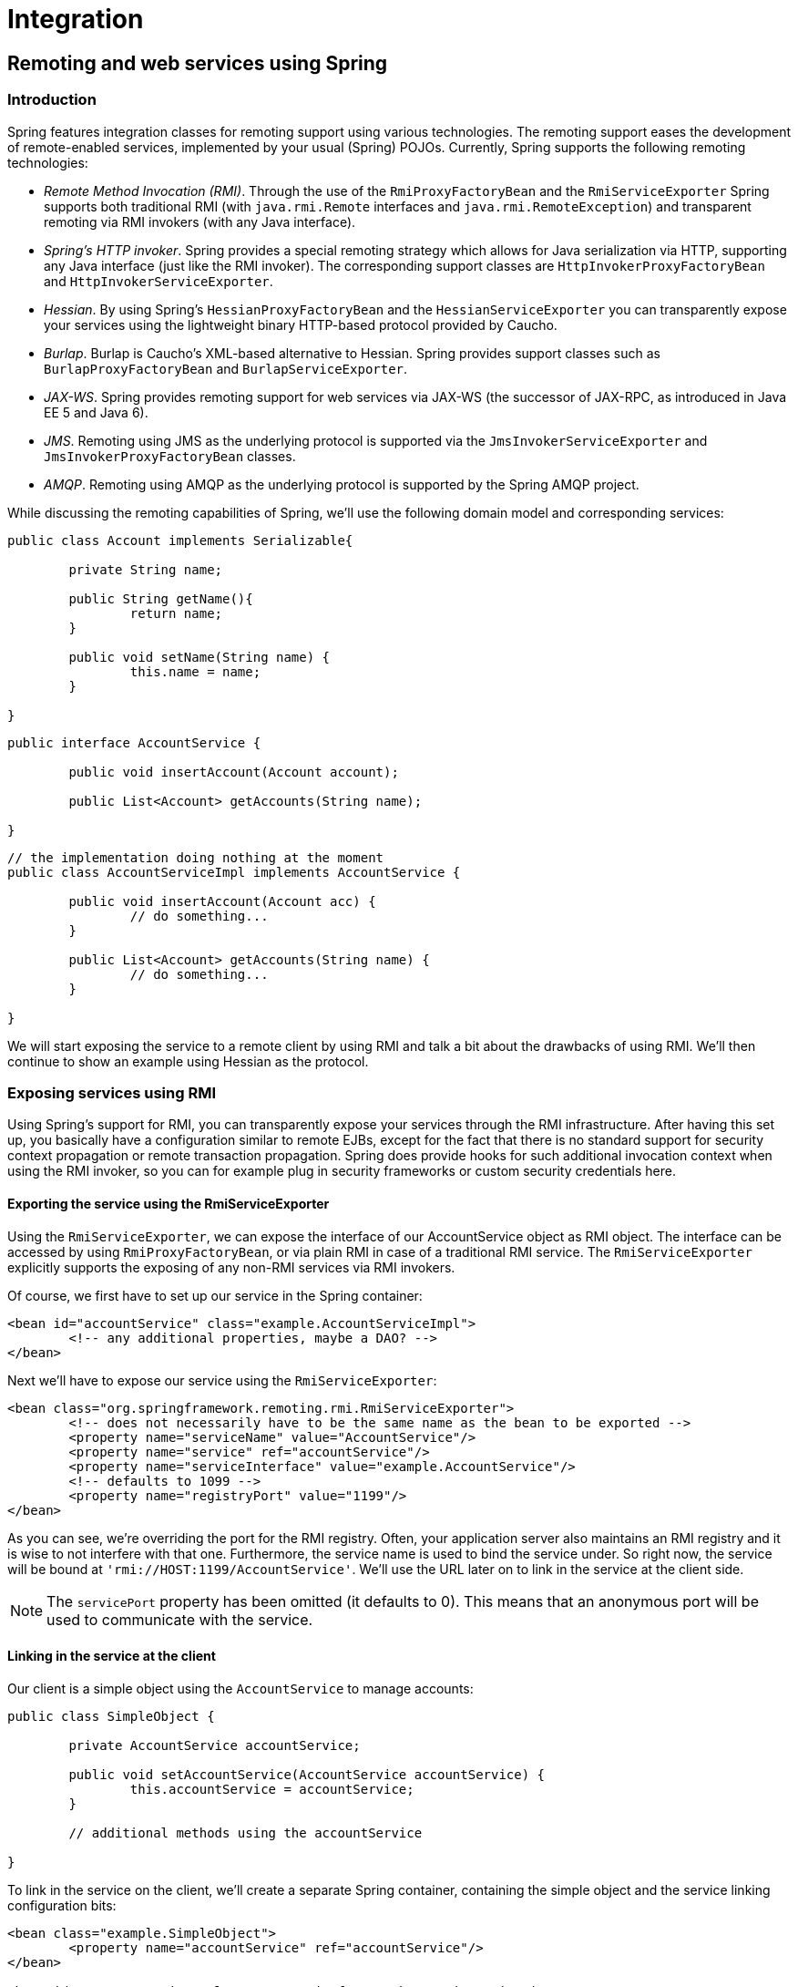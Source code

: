 [[spring-integration]]
= Integration

[partintro]
--
This part of the reference documentation covers the Spring Framework's integration with
a number of Java EE (and related) technologies.

* <<remoting>>
* <<ejb>>
* <<jms>>
* <<jmx>>
* <<cci>>
* <<mail>>
* <<scheduling>>
* <<dynamic-language>>
* <<cache>>
--


[[remoting]]
== Remoting and web services using Spring


[[remoting-introduction]]
=== Introduction
Spring features integration classes for remoting support using various technologies. The
remoting support eases the development of remote-enabled services, implemented by your
usual (Spring) POJOs. Currently, Spring supports the following remoting technologies:

* __Remote Method Invocation (RMI)__. Through the use of the `RmiProxyFactoryBean` and
  the `RmiServiceExporter` Spring supports both traditional RMI (with `java.rmi.Remote`
  interfaces and `java.rmi.RemoteException`) and transparent remoting via RMI invokers
  (with any Java interface).
* __Spring's HTTP invoker__. Spring provides a special remoting strategy which allows
  for Java serialization via HTTP, supporting any Java interface (just like the RMI
  invoker). The corresponding support classes are `HttpInvokerProxyFactoryBean` and
  `HttpInvokerServiceExporter`.
* __Hessian__. By using Spring's `HessianProxyFactoryBean` and the
  `HessianServiceExporter` you can transparently expose your services using the
  lightweight binary HTTP-based protocol provided by Caucho.
* __Burlap__. Burlap is Caucho's XML-based alternative to Hessian. Spring provides
  support classes such as `BurlapProxyFactoryBean` and `BurlapServiceExporter`.
* __JAX-WS__. Spring provides remoting support for web services via JAX-WS (the
  successor of JAX-RPC, as introduced in Java EE 5 and Java 6).
* __JMS__. Remoting using JMS as the underlying protocol is supported via the
  `JmsInvokerServiceExporter` and `JmsInvokerProxyFactoryBean` classes.
* __AMQP__. Remoting using AMQP as the underlying protocol is supported by the Spring
  AMQP project.

While discussing the remoting capabilities of Spring, we'll use the following domain
model and corresponding services:

[source,java,indent=0]
[subs="verbatim,quotes"]
----
	public class Account implements Serializable{

		private String name;

		public String getName(){
			return name;
		}

		public void setName(String name) {
			this.name = name;
		}

	}
----

[source,java,indent=0]
[subs="verbatim,quotes"]
----
	public interface AccountService {

		public void insertAccount(Account account);

		public List<Account> getAccounts(String name);

	}
----

[source,java,indent=0]
[subs="verbatim,quotes"]
----
	// the implementation doing nothing at the moment
	public class AccountServiceImpl implements AccountService {

		public void insertAccount(Account acc) {
			// do something...
		}

		public List<Account> getAccounts(String name) {
			// do something...
		}

	}
----

We will start exposing the service to a remote client by using RMI and talk a bit about
the drawbacks of using RMI. We'll then continue to show an example using Hessian as the
protocol.




[[remoting-rmi]]
=== Exposing services using RMI
Using Spring's support for RMI, you can transparently expose your services through the
RMI infrastructure. After having this set up, you basically have a configuration similar
to remote EJBs, except for the fact that there is no standard support for security
context propagation or remote transaction propagation. Spring does provide hooks for
such additional invocation context when using the RMI invoker, so you can for example
plug in security frameworks or custom security credentials here.



[[remoting-rmi-server]]
==== Exporting the service using the RmiServiceExporter

Using the `RmiServiceExporter`, we can expose the interface of our AccountService object
as RMI object. The interface can be accessed by using `RmiProxyFactoryBean`, or via
plain RMI in case of a traditional RMI service. The `RmiServiceExporter` explicitly
supports the exposing of any non-RMI services via RMI invokers.

Of course, we first have to set up our service in the Spring container:

[source,xml,indent=0]
[subs="verbatim,quotes"]
----
	<bean id="accountService" class="example.AccountServiceImpl">
		<!-- any additional properties, maybe a DAO? -->
	</bean>
----

Next we'll have to expose our service using the `RmiServiceExporter`:

[source,xml,indent=0]
[subs="verbatim,quotes"]
----
	<bean class="org.springframework.remoting.rmi.RmiServiceExporter">
		<!-- does not necessarily have to be the same name as the bean to be exported -->
		<property name="serviceName" value="AccountService"/>
		<property name="service" ref="accountService"/>
		<property name="serviceInterface" value="example.AccountService"/>
		<!-- defaults to 1099 -->
		<property name="registryPort" value="1199"/>
	</bean>
----

As you can see, we're overriding the port for the RMI registry. Often, your application
server also maintains an RMI registry and it is wise to not interfere with that one.
Furthermore, the service name is used to bind the service under. So right now, the
service will be bound at `'rmi://HOST:1199/AccountService'`. We'll use the URL later on
to link in the service at the client side.

[NOTE]
====
The `servicePort` property has been omitted (it defaults to 0). This means that an
anonymous port will be used to communicate with the service.
====



[[remoting-rmi-client]]
==== Linking in the service at the client
Our client is a simple object using the `AccountService` to manage accounts:

[source,java,indent=0]
[subs="verbatim,quotes"]
----
	public class SimpleObject {

		private AccountService accountService;

		public void setAccountService(AccountService accountService) {
			this.accountService = accountService;
		}

		// additional methods using the accountService

	}
----

To link in the service on the client, we'll create a separate Spring container,
containing the simple object and the service linking configuration bits:

[source,xml,indent=0]
[subs="verbatim,quotes"]
----
	<bean class="example.SimpleObject">
		<property name="accountService" ref="accountService"/>
	</bean>

	<bean id="accountService" class="org.springframework.remoting.rmi.RmiProxyFactoryBean">
		<property name="serviceUrl" value="rmi://HOST:1199/AccountService"/>
		<property name="serviceInterface" value="example.AccountService"/>
	</bean>
----

That's all we need to do to support the remote account service on the client. Spring
will transparently create an invoker and remotely enable the account service through the
`RmiServiceExporter`. At the client we're linking it in using the `RmiProxyFactoryBean`.




[[remoting-caucho-protocols]]
=== Using Hessian or Burlap to remotely call services via HTTP
Hessian offers a binary HTTP-based remoting protocol. It is developed by Caucho and more
information about Hessian itself can be found at http://www.caucho.com[].



[[remoting-caucho-protocols-hessian]]
==== Wiring up the DispatcherServlet for Hessian and co.

Hessian communicates via HTTP and does so using a custom servlet. Using Spring's
`DispatcherServlet` principles, as known from Spring Web MVC usage, you can easily wire
up such a servlet exposing your services. First we'll have to create a new servlet in
your application (this is an excerpt from `'web.xml'`):

[source,xml,indent=0]
[subs="verbatim,quotes"]
----
	<servlet>
		<servlet-name>remoting</servlet-name>
		<servlet-class>org.springframework.web.servlet.DispatcherServlet</servlet-class>
		<load-on-startup>1</load-on-startup>
	</servlet>

	<servlet-mapping>
		<servlet-name>remoting</servlet-name>
		<url-pattern>/remoting/*</url-pattern>
	</servlet-mapping>
----

You're probably familiar with Spring's `DispatcherServlet` principles and if so, you
know that now you'll have to create a Spring container configuration resource named
`'remoting-servlet.xml'` (after the name of your servlet) in the `'WEB-INF'` directory.
The application context will be used in the next section.

Alternatively, consider the use of Spring's simpler `HttpRequestHandlerServlet`. This
allows you to embed the remote exporter definitions in your root application context (by
default in `'WEB-INF/applicationContext.xml'`), with individual servlet definitions
pointing to specific exporter beans. Each servlet name needs to match the bean name of
its target exporter in this case.



[[remoting-caucho-protocols-hessian-server]]
==== Exposing your beans by using the HessianServiceExporter

In the newly created application context called `remoting-servlet.xml`, we'll create a
`HessianServiceExporter` exporting your services:

[source,xml,indent=0]
[subs="verbatim,quotes"]
----
	<bean id="accountService" class="example.AccountServiceImpl">
		<!-- any additional properties, maybe a DAO? -->
	</bean>

	<bean name="/AccountService" class="org.springframework.remoting.caucho.HessianServiceExporter">
		<property name="service" ref="accountService"/>
		<property name="serviceInterface" value="example.AccountService"/>
	</bean>
----

Now we're ready to link in the service at the client. No explicit handler mapping is
specified, mapping request URLs onto services, so `BeanNameUrlHandlerMapping` will be
used: Hence, the service will be exported at the URL indicated through its bean name
within the containing `DispatcherServlet`'s mapping (as defined above):
`'http://HOST:8080/remoting/AccountService'`.

Alternatively, create a `HessianServiceExporter` in your root application context (e.g.
in `'WEB-INF/applicationContext.xml'`):

[source,xml,indent=0]
[subs="verbatim,quotes"]
----
	<bean name="accountExporter" class="org.springframework.remoting.caucho.HessianServiceExporter">
		<property name="service" ref="accountService"/>
		<property name="serviceInterface" value="example.AccountService"/>
	</bean>
----

In the latter case, define a corresponding servlet for this exporter in `'web.xml'`,
with the same end result: The exporter getting mapped to the request path
`/remoting/AccountService`. Note that the servlet name needs to match the bean name of
the target exporter.

[source,xml,indent=0]
[subs="verbatim,quotes"]
----
	<servlet>
		<servlet-name>accountExporter</servlet-name>
		<servlet-class>org.springframework.web.context.support.HttpRequestHandlerServlet</servlet-class>
	</servlet>

	<servlet-mapping>
		<servlet-name>accountExporter</servlet-name>
		<url-pattern>/remoting/AccountService</url-pattern>
	</servlet-mapping>
----



[[remoting-caucho-protocols-hessian-client]]
==== Linking in the service on the client
Using the `HessianProxyFactoryBean` we can link in the service at the client. The same
principles apply as with the RMI example. We'll create a separate bean factory or
application context and mention the following beans where the `SimpleObject` is using
the `AccountService` to manage accounts:

[source,xml,indent=0]
[subs="verbatim,quotes"]
----
	<bean class="example.SimpleObject">
		<property name="accountService" ref="accountService"/>
	</bean>

	<bean id="accountService" class="org.springframework.remoting.caucho.HessianProxyFactoryBean">
		<property name="serviceUrl" value="http://remotehost:8080/remoting/AccountService"/>
		<property name="serviceInterface" value="example.AccountService"/>
	</bean>
----



[[remoting-caucho-protocols-burlap]]
==== Using Burlap
We won't discuss Burlap, the XML-based equivalent of Hessian, in detail here, since it
is configured and set up in exactly the same way as the Hessian variant explained above.
Just replace the word `Hessian` with `Burlap` and you're all set to go.



[[remoting-caucho-protocols-security]]
==== Applying HTTP basic authentication to a service exposed through Hessian or Burlap
One of the advantages of Hessian and Burlap is that we can easily apply HTTP basic
authentication, because both protocols are HTTP-based. Your normal HTTP server security
mechanism can easily be applied through using the `web.xml` security features, for
example. Usually, you don't use per-user security credentials here, but rather shared
credentials defined at the `Hessian/BurlapProxyFactoryBean` level (similar to a JDBC
`DataSource`).

[source,xml,indent=0]
[subs="verbatim,quotes"]
----
	<bean class="org.springframework.web.servlet.handler.BeanNameUrlHandlerMapping">
		<property name="interceptors" ref="authorizationInterceptor"/>
	</bean>

	<bean id="authorizationInterceptor"
			class="org.springframework.web.servlet.handler.UserRoleAuthorizationInterceptor">
		<property name="authorizedRoles" value="administrator,operator"/>
	</bean>
----

This is an example where we explicitly mention the `BeanNameUrlHandlerMapping` and set
an interceptor allowing only administrators and operators to call the beans mentioned in
this application context.

[NOTE]
====
Of course, this example doesn't show a flexible kind of security infrastructure. For
more options as far as security is concerned, have a look at the Spring Security project
at http://projects.spring.io/spring-security/[].
====




[[remoting-httpinvoker]]
=== Exposing services using HTTP invokers
As opposed to Burlap and Hessian, which are both lightweight protocols using their own
slim serialization mechanisms, Spring HTTP invokers use the standard Java serialization
mechanism to expose services through HTTP. This has a huge advantage if your arguments
and return types are complex types that cannot be serialized using the serialization
mechanisms Hessian and Burlap use (refer to the next section for more considerations
when choosing a remoting technology).

Under the hood, Spring uses either the standard facilities provided by the JDK or
Apache `HttpComponents` to perform HTTP calls. Use the latter if you need more
advanced and easier-to-use functionality. Refer to
http://hc.apache.org/httpcomponents-client-ga/[hc.apache.org/httpcomponents-client-ga/]
for more information.



[[remoting-httpinvoker-server]]
==== Exposing the service object
Setting up the HTTP invoker infrastructure for a service object resembles closely the
way you would do the same using Hessian or Burlap. Just as Hessian support provides the
`HessianServiceExporter`, Spring's HttpInvoker support provides the
`org.springframework.remoting.httpinvoker.HttpInvokerServiceExporter`.

To expose the `AccountService` (mentioned above) within a Spring Web MVC
`DispatcherServlet`, the following configuration needs to be in place in the
dispatcher's application context:

[source,xml,indent=0]
[subs="verbatim,quotes"]
----
	<bean name="/AccountService" class="org.springframework.remoting.httpinvoker.HttpInvokerServiceExporter">
		<property name="service" ref="accountService"/>
		<property name="serviceInterface" value="example.AccountService"/>
	</bean>
----

Such an exporter definition will be exposed through the `DispatcherServlet`'s standard
mapping facilities, as explained in the section on Hessian.

Alternatively, create an `HttpInvokerServiceExporter` in your root application context
(e.g. in `'WEB-INF/applicationContext.xml'`):

[source,xml,indent=0]
[subs="verbatim,quotes"]
----
	<bean name="accountExporter" class="org.springframework.remoting.httpinvoker.HttpInvokerServiceExporter">
		<property name="service" ref="accountService"/>
		<property name="serviceInterface" value="example.AccountService"/>
	</bean>
----

In addition, define a corresponding servlet for this exporter in `'web.xml'`, with the
servlet name matching the bean name of the target exporter:

[source,xml,indent=0]
[subs="verbatim,quotes"]
----
	<servlet>
		<servlet-name>accountExporter</servlet-name>
		<servlet-class>org.springframework.web.context.support.HttpRequestHandlerServlet</servlet-class>
	</servlet>

	<servlet-mapping>
		<servlet-name>accountExporter</servlet-name>
		<url-pattern>/remoting/AccountService</url-pattern>
	</servlet-mapping>
----

If you are running outside of a servlet container and are using Oracle's Java 6, then you
can use the built-in HTTP server implementation. You can configure the
`SimpleHttpServerFactoryBean` together with a `SimpleHttpInvokerServiceExporter` as is
shown in this example:

[source,xml,indent=0]
[subs="verbatim,quotes"]
----
	<bean name="accountExporter"
			class="org.springframework.remoting.httpinvoker.SimpleHttpInvokerServiceExporter">
		<property name="service" ref="accountService"/>
		<property name="serviceInterface" value="example.AccountService"/>
	</bean>

	<bean id="httpServer"
			class="org.springframework.remoting.support.SimpleHttpServerFactoryBean">
		<property name="contexts">
			<util:map>
				<entry key="/remoting/AccountService" value-ref="accountExporter"/>
			</util:map>
		</property>
		<property name="port" value="8080" />
	</bean>
----



[[remoting-httpinvoker-client]]
==== Linking in the service at the client
Again, linking in the service from the client much resembles the way you would do it
when using Hessian or Burlap. Using a proxy, Spring will be able to translate your calls
to HTTP POST requests to the URL pointing to the exported service.

[source,xml,indent=0]
[subs="verbatim,quotes"]
----
	<bean id="httpInvokerProxy" class="org.springframework.remoting.httpinvoker.HttpInvokerProxyFactoryBean">
		<property name="serviceUrl" value="http://remotehost:8080/remoting/AccountService"/>
		<property name="serviceInterface" value="example.AccountService"/>
	</bean>
----

As mentioned before, you can choose what HTTP client you want to use. By default, the
`HttpInvokerProxy` uses the JDK's HTTP functionality, but you can also use the Apache
`HttpComponents` client by setting the `httpInvokerRequestExecutor` property:

[source,xml,indent=0]
[subs="verbatim,quotes"]
----
	<property name="httpInvokerRequestExecutor">
		<bean class="org.springframework.remoting.httpinvoker.HttpComponentsHttpInvokerRequestExecutor"/>
	</property>
----




[[remoting-web-services]]
=== Web services
Spring provides full support for standard Java web services APIs:

* Exposing web services using JAX-WS
* Accessing web services using JAX-WS

In addition to stock support for JAX-WS in Spring Core, the Spring portfolio also
features http://www.springframework.org/spring-ws[Spring Web Services], a solution for
contract-first, document-driven web services - highly recommended for building modern,
future-proof web services.



[[remoting-web-services-jaxws-export-servlet]]
==== Exposing servlet-based web services using JAX-WS
Spring provides a convenient base class for JAX-WS servlet endpoint implementations -
`SpringBeanAutowiringSupport`. To expose our `AccountService` we extend Spring's
`SpringBeanAutowiringSupport` class and implement our business logic here, usually
delegating the call to the business layer. We'll simply use Spring's `@Autowired`
annotation for expressing such dependencies on Spring-managed beans.

[source,java,indent=0]
----
	/**
	 * JAX-WS compliant AccountService implementation that simply delegates
	 * to the AccountService implementation in the root web application context.
	 *
	 * This wrapper class is necessary because JAX-WS requires working with dedicated
	 * endpoint classes. If an existing service needs to be exported, a wrapper that
	 * extends SpringBeanAutowiringSupport for simple Spring bean autowiring (through
	 * the @Autowired annotation) is the simplest JAX-WS compliant way.
	 *
	 * This is the class registered with the server-side JAX-WS implementation.
	 * In the case of a Java EE 5 server, this would simply be defined as a servlet
	 * in web.xml, with the server detecting that this is a JAX-WS endpoint and reacting
	 * accordingly. The servlet name usually needs to match the specified WS service name.
	 *
	 * The web service engine manages the lifecycle of instances of this class.
	 * Spring bean references will just be wired in here.
	 */
	import org.springframework.web.context.support.SpringBeanAutowiringSupport;

	@WebService(serviceName="AccountService")
	public class AccountServiceEndpoint extends SpringBeanAutowiringSupport {

		@Autowired
		private AccountService biz;

		@WebMethod
		public void insertAccount(Account acc) {
			biz.insertAccount(acc);
		}

		@WebMethod
		public Account[] getAccounts(String name) {
			return biz.getAccounts(name);
		}

	}
----

Our `AccountServiceEndpoint` needs to run in the same web application as the Spring
context to allow for access to Spring's facilities. This is the case by default in Java
EE 5 environments, using the standard contract for JAX-WS servlet endpoint deployment.
See Java EE 5 web service tutorials for details.



[[remoting-web-services-jaxws-export-standalone]]
==== Exporting standalone web services using JAX-WS
The built-in JAX-WS provider that comes with Oracle's JDK 1.6 supports exposure of web
services using the built-in HTTP server that's included in JDK 1.6 as well. Spring's
`SimpleJaxWsServiceExporter` detects all `@WebService` annotated beans in the Spring
application context, exporting them through the default JAX-WS server (the JDK 1.6 HTTP
server).

In this scenario, the endpoint instances are defined and managed as Spring beans
themselves; they will be registered with the JAX-WS engine but their lifecycle will be
up to the Spring application context. This means that Spring functionality like explicit
dependency injection may be applied to the endpoint instances. Of course,
annotation-driven injection through `@Autowired` will work as well.

[source,xml,indent=0]
[subs="verbatim,quotes"]
----
	<bean class="org.springframework.remoting.jaxws.SimpleJaxWsServiceExporter">
		<property name="baseAddress" value="http://localhost:8080/"/>
	</bean>

	<bean id="accountServiceEndpoint" class="example.AccountServiceEndpoint">
		...
	</bean>

	...
----

The `AccountServiceEndpoint` may derive from Spring's `SpringBeanAutowiringSupport` but
doesn't have to since the endpoint is a fully Spring-managed bean here. This means that
the endpoint implementation may look like as follows, without any superclass declared -
and Spring's `@Autowired` configuration annotation still being honored:

[source,java,indent=0]
[subs="verbatim,quotes"]
----
	@WebService(serviceName="AccountService")
	public class AccountServiceEndpoint {

		@Autowired
		private AccountService biz;

		@WebMethod
		public void insertAccount(Account acc) {
			biz.insertAccount(acc);
		}

		@WebMethod
		public List<Account> getAccounts(String name) {
			return biz.getAccounts(name);
		}

	}
----



[[remoting-web-services-jaxws-export-ri]]
==== Exporting web services using the JAX-WS RI's Spring support
Oracle's JAX-WS RI, developed as part of the GlassFish project, ships Spring support as
part of its JAX-WS Commons project. This allows for defining JAX-WS endpoints as
Spring-managed beans, similar to the standalone mode discussed in the previous section -
but this time in a Servlet environment. __Note that this is not portable in a Java EE 5
environment; it is mainly intended for non-EE environments such as Tomcat, embedding the
JAX-WS RI as part of the web application.__

The difference to the standard style of exporting servlet-based endpoints is that the
lifecycle of the endpoint instances themselves will be managed by Spring here, and that
there will be only one JAX-WS servlet defined in `web.xml`. With the standard Java EE 5
style (as illustrated above), you'll have one servlet definition per service endpoint,
with each endpoint typically delegating to Spring beans (through the use of
`@Autowired`, as shown above).

Check out https://jax-ws-commons.java.net/spring/[https://jax-ws-commons.java.net/spring/]
for details on setup and usage style.



[[remoting-web-services-jaxws-access]]
==== Accessing web services using JAX-WS
Spring provides two factory beans to create JAX-WS web service proxies, namely
`LocalJaxWsServiceFactoryBean` and `JaxWsPortProxyFactoryBean`. The former can only
return a JAX-WS service class for us to work with. The latter is the full-fledged
version that can return a proxy that implements our business service interface. In this
example we use the latter to create a proxy for the `AccountService` endpoint (again):

[source,xml,indent=0]
[subs="verbatim,quotes"]
----
	<bean id="accountWebService" class="org.springframework.remoting.jaxws.JaxWsPortProxyFactoryBean">
		<property name="serviceInterface" value="example.AccountService"/>
		<property name="wsdlDocumentUrl" value="http://localhost:8888/AccountServiceEndpoint?WSDL"/>
		<property name="namespaceUri" value="http://example/"/>
		<property name="serviceName" value="AccountService"/>
		<property name="portName" value="AccountServiceEndpointPort"/>
	</bean>
----

Where `serviceInterface` is our business interface the clients will use.
`wsdlDocumentUrl` is the URL for the WSDL file. Spring needs this a startup time to
create the JAX-WS Service. `namespaceUri` corresponds to the targetNamespace in the
.wsdl file. `serviceName` corresponds to the service name in the .wsdl file. `portName`
corresponds to the port name in the .wsdl file.

Accessing the web service is now very easy as we have a bean factory for it that will
expose it as `AccountService` interface. We can wire this up in Spring:

[source,xml,indent=0]
[subs="verbatim,quotes"]
----
	<bean id="client" class="example.AccountClientImpl">
		...
		<property name="service" ref="accountWebService"/>
	</bean>
----

From the client code we can access the web service just as if it was a normal class:

[source,java,indent=0]
[subs="verbatim,quotes"]
----
	public class AccountClientImpl {

		private AccountService service;

		public void setService(AccountService service) {
			this.service = service;
		}

		public void foo() {
			service.insertAccount(...);
		}
	}
----

[NOTE]
====
The above is slightly simplified in that JAX-WS requires endpoint interfaces
and implementation classes to be annotated with `@WebService`, `@SOAPBinding` etc
annotations. This means that you cannot (easily) use plain Java interfaces and
implementation classes as JAX-WS endpoint artifacts; you need to annotate them
accordingly first. Check the JAX-WS documentation for details on those requirements.
====




[[remoting-jms]]
=== JMS
It is also possible to expose services transparently using JMS as the underlying
communication protocol. The JMS remoting support in the Spring Framework is pretty basic
- it sends and receives on the `same thread` and in the __same non-transactional__
`Session`, and as such throughput will be very implementation dependent. Note that these
single-threaded and non-transactional constraints apply only to Spring's JMS
__remoting__ support. See <<jms>> for information on Spring's rich support for JMS-based
__messaging__.

The following interface is used on both the server and the client side.

[source,java,indent=0]
[subs="verbatim,quotes"]
----
	package com.foo;

	public interface CheckingAccountService {

		public void cancelAccount(Long accountId);

	}
----

The following simple implementation of the above interface is used on the server-side.

[source,java,indent=0]
[subs="verbatim,quotes"]
----
	package com.foo;

	public class SimpleCheckingAccountService implements CheckingAccountService {

		public void cancelAccount(Long accountId) {
			System.out.println("Cancelling account [" + accountId + "]");
		}

	}
----

This configuration file contains the JMS-infrastructure beans that are shared on both
the client and server.

[source,xml,indent=0]
[subs="verbatim,quotes"]
----
	<?xml version="1.0" encoding="UTF-8"?>
	<beans xmlns="http://www.springframework.org/schema/beans"
		xmlns:xsi="http://www.w3.org/2001/XMLSchema-instance"
		xsi:schemaLocation="http://www.springframework.org/schema/beans
			http://www.springframework.org/schema/beans/spring-beans.xsd">

		<bean id="connectionFactory" class="org.apache.activemq.ActiveMQConnectionFactory">
			<property name="brokerURL" value="tcp://ep-t43:61616"/>
		</bean>

		<bean id="queue" class="org.apache.activemq.command.ActiveMQQueue">
			<constructor-arg value="mmm"/>
		</bean>

	</beans>
----



[[remoting-jms-server]]
==== Server-side configuration
On the server, you just need to expose the service object using the
`JmsInvokerServiceExporter`.

[source,xml,indent=0]
[subs="verbatim,quotes"]
----
	<?xml version="1.0" encoding="UTF-8"?>
	<beans xmlns="http://www.springframework.org/schema/beans"
		xmlns:xsi="http://www.w3.org/2001/XMLSchema-instance"
		xsi:schemaLocation="http://www.springframework.org/schema/beans
			http://www.springframework.org/schema/beans/spring-beans.xsd">

		<bean id="checkingAccountService"
				class="org.springframework.jms.remoting.JmsInvokerServiceExporter">
			<property name="serviceInterface" value="com.foo.CheckingAccountService"/>
			<property name="service">
				<bean class="com.foo.SimpleCheckingAccountService"/>
			</property>
		</bean>

		<bean class="org.springframework.jms.listener.SimpleMessageListenerContainer">
			<property name="connectionFactory" ref="connectionFactory"/>
			<property name="destination" ref="queue"/>
			<property name="concurrentConsumers" value="3"/>
			<property name="messageListener" ref="checkingAccountService"/>
		</bean>

	</beans>
----

[source,java,indent=0]
[subs="verbatim,quotes"]
----
	package com.foo;

	import org.springframework.context.support.ClassPathXmlApplicationContext;

	public class Server {

		public static void main(String[] args) throws Exception {
			new ClassPathXmlApplicationContext(new String[]{"com/foo/server.xml", "com/foo/jms.xml"});
		}

	}
----



[[remoting-jms-client]]
==== Client-side configuration
The client merely needs to create a client-side proxy that will implement the agreed
upon interface ( `CheckingAccountService`). The resulting object created off the back of
the following bean definition can be injected into other client side objects, and the
proxy will take care of forwarding the call to the server-side object via JMS.

[source,xml,indent=0]
[subs="verbatim,quotes"]
----
	<?xml version="1.0" encoding="UTF-8"?>
	<beans xmlns="http://www.springframework.org/schema/beans"
		xmlns:xsi="http://www.w3.org/2001/XMLSchema-instance"
		xsi:schemaLocation="http://www.springframework.org/schema/beans
			http://www.springframework.org/schema/beans/spring-beans.xsd">

		<bean id="checkingAccountService"
				class="org.springframework.jms.remoting.JmsInvokerProxyFactoryBean">
			<property name="serviceInterface" value="com.foo.CheckingAccountService"/>
			<property name="connectionFactory" ref="connectionFactory"/>
			<property name="queue" ref="queue"/>
		</bean>

	</beans>
----

[source,java,indent=0]
[subs="verbatim,quotes"]
----
	package com.foo;

	import org.springframework.context.ApplicationContext;
	import org.springframework.context.support.ClassPathXmlApplicationContext;

	public class Client {

		public static void main(String[] args) throws Exception {
			ApplicationContext ctx = new ClassPathXmlApplicationContext(
					new String[] {"com/foo/client.xml", "com/foo/jms.xml"});
			CheckingAccountService service = (CheckingAccountService) ctx.getBean("checkingAccountService");
			service.cancelAccount(new Long(10));
		}

	}
----


[[remoting-amqp]]
=== AMQP
Refer to the {doc-spring-amqp}/html/_reference.html#remoting[Spring AMQP Reference Document
'Spring Remoting with AMQP' section] for more information.




[[remoting-autodection-remote-interfaces]]
=== Auto-detection is not implemented for remote interfaces
The main reason why auto-detection of implemented interfaces does not occur for remote
interfaces is to avoid opening too many doors to remote callers. The target object might
implement internal callback interfaces like `InitializingBean` or `DisposableBean` which
one would not want to expose to callers.

Offering a proxy with all interfaces implemented by the target usually does not matter
in the local case. But when exporting a remote service, you should expose a specific
service interface, with specific operations intended for remote usage. Besides internal
callback interfaces, the target might implement multiple business interfaces, with just
one of them intended for remote exposure. For these reasons, we __require__ such a
service interface to be specified.

This is a trade-off between configuration convenience and the risk of accidental
exposure of internal methods. Always specifying a service interface is not too much
effort, and puts you on the safe side regarding controlled exposure of specific methods.




[[remoting-considerations]]
=== Considerations when choosing a technology
Each and every technology presented here has its drawbacks. You should carefully
consider your needs, the services you are exposing and the objects you'll be sending
over the wire when choosing a technology.

When using RMI, it's not possible to access the objects through the HTTP protocol,
unless you're tunneling the RMI traffic. RMI is a fairly heavy-weight protocol in that
it supports full-object serialization which is important when using a complex data model
that needs serialization over the wire. However, RMI-JRMP is tied to Java clients: It is
a Java-to-Java remoting solution.

Spring's HTTP invoker is a good choice if you need HTTP-based remoting but also rely on
Java serialization. It shares the basic infrastructure with RMI invokers, just using
HTTP as transport. Note that HTTP invokers are not only limited to Java-to-Java remoting
but also to Spring on both the client and server side. (The latter also applies to
Spring's RMI invoker for non-RMI interfaces.)

Hessian and/or Burlap might provide significant value when operating in a heterogeneous
environment, because they explicitly allow for non-Java clients. However, non-Java
support is still limited. Known issues include the serialization of Hibernate objects in
combination with lazily-initialized collections. If you have such a data model, consider
using RMI or HTTP invokers instead of Hessian.

JMS can be useful for providing clusters of services and allowing the JMS broker to take
care of load balancing, discovery and auto-failover. By default: Java serialization is
used when using JMS remoting but the JMS provider could use a different mechanism for
the wire formatting, such as XStream to allow servers to be implemented in other
technologies.

Last but not least, EJB has an advantage over RMI in that it supports standard
role-based authentication and authorization and remote transaction propagation. It is
possible to get RMI invokers or HTTP invokers to support security context propagation as
well, although this is not provided by core Spring: There are just appropriate hooks for
plugging in third-party or custom solutions here.




[[rest-client-access]]
=== Accessing RESTful services on the Client
The `RestTemplate` is the core class for client-side access to RESTful services. It is
conceptually similar to other template classes in Spring, such as `JdbcTemplate` and
`JmsTemplate` and other template classes found in other Spring portfolio projects.
`RestTemplate`'s behavior is customized by providing callback methods and configuring
the `HttpMessageConverter` used to marshal objects into the HTTP request body and to
unmarshal any response back into an object. As it is common to use XML as a message
format, Spring provides a `MarshallingHttpMessageConverter` that uses the Object-to-XML
framework that is part of the `org.springframework.oxm` package. This gives you a wide
range of choices of XML to Object mapping technologies to choose from.

This section describes how to use the `RestTemplate` and its associated
`HttpMessageConverters`.



[[rest-resttemplate]]
==== RestTemplate
Invoking RESTful services in Java is typically done using a helper class such as Apache
HttpComponents `HttpClient`. For common REST operations this approach is too low level as
shown below.

[source,java,indent=0]
[subs="verbatim,quotes"]
----
	String uri = "http://example.com/hotels/1/bookings";

	PostMethod post = new PostMethod(uri);
	String request = // create booking request content
	post.setRequestEntity(new StringRequestEntity(request));

	httpClient.executeMethod(post);

	if (HttpStatus.SC_CREATED == post.getStatusCode()) {
		Header location = post.getRequestHeader("Location");
		if (location != null) {
			System.out.println("Created new booking at :" + location.getValue());
		}
	}
----

RestTemplate provides higher level methods that correspond to each of the six main HTTP
methods that make invoking many RESTful services a one-liner and enforce REST best
practices.


[NOTE]
====
RestTemplate has an asynchronous counter-part: see <<rest-async-resttemplate>>.
====

[[rest-overview-of-resttemplate-methods-tbl]]
.Overview of RestTemplate methods
[cols="1,3"]
|===
| HTTP Method | RestTemplate Method

| DELETE
| {api-spring-framework}/web/client/RestTemplate.html#delete(String,%20Object...)[delete]

| GET
| {api-spring-framework}/web/client/RestTemplate.html#getForObject(String,%20Class,%20Object...)[getForObject]
  {api-spring-framework}/web/client/RestTemplate.html#getForEntity(String,%20Class,%20Object...)[getForEntity]

| HEAD
| {api-spring-framework}/web/client/RestTemplate.html#headForHeaders(String,%20Object...)[headForHeaders(String
  url, String... urlVariables)]

| OPTIONS
| {api-spring-framework}/web/client/RestTemplate.html#optionsForAllow(String,%20Object...)[optionsForAllow(String
  url, String... urlVariables)]

| POST
| {api-spring-framework}/web/client/RestTemplate.html#postForLocation(String,%20Object,%20Object...)[postForLocation(String
  url, Object request, String... urlVariables)]
  {api-spring-framework}/web/client/RestTemplate.html#postForObject(java.lang.String,%20java.lang.Object,%20java.lang.Class,%20java.lang.String...)[postForObject(String
  url, Object request, Class<T> responseType, String... uriVariables)]

| PUT
| {api-spring-framework}/web/client/RestTemplate.html#put(String,%20Object,%20Object...)[put(String
  url, Object request, String...urlVariables)]

| PATCH and others
| {api-spring-framework}/web/client/RestTemplate.html#exchange(java.lang.String,%20org.springframework.http.HttpMethod,%20org.springframework.http.HttpEntity,%20java.lang.Class,%20java.lang.Object...)[exchange]
  {api-spring-framework}/web/client/RestTemplate.html#execute(java.lang.String,%20org.springframework.http.HttpMethod,%20org.springframework.web.client.RequestCallback,%20org.springframework.web.client.ResponseExtractor,%20java.lang.Object...)[execute]
|===

The names of `RestTemplate` methods follow a naming convention, the first part indicates
what HTTP method is being invoked and the second part indicates what is returned. For
example, the method `getForObject()` will perform a GET, convert the HTTP response into
an object type of your choice and return that object. The method `postForLocation()`
will do a POST, converting the given object into a HTTP request and return the response
HTTP Location header where the newly created object can be found. In case of an
exception processing the HTTP request, an exception of the type `RestClientException`
will be thrown; this behavior can be changed by plugging in another
`ResponseErrorHandler` implementation into the `RestTemplate`.

The `exchange` and `execute` methods are generalized versions of the more
specific methods listed above them and can support additional combinations and methods,
like HTTP PATCH. However, note that the underlying HTTP library must also support the
desired combination. The JDK `HttpURLConnection` does not support the `PATCH` method, but
Apache HttpComponents HttpClient version 4.2 or later does. They also enable
`RestTemplate` to read an HTTP response to a generic type (e.g. `List<Account>`), using a
`ParameterizedTypeReference`, a new class that enables capturing and passing generic
type info.

Objects passed to and returned from these methods are converted to and from HTTP
messages by `HttpMessageConverter` instances. Converters for the main mime types are
registered by default, but you can also write your own converter and register it via the
`messageConverters()` bean property. The default converter instances registered with the
template are `ByteArrayHttpMessageConverter`, `StringHttpMessageConverter`,
`FormHttpMessageConverter` and `SourceHttpMessageConverter`. You can override these
defaults using the `messageConverters()` bean property as would be required if using the
`MarshallingHttpMessageConverter` or `MappingJackson2HttpMessageConverter`.

Each method takes URI template arguments in two forms, either as a `String` variable
length argument or a `Map<String,String>`. For example,

[source,java,indent=0]
[subs="verbatim,quotes"]
----
	String result = restTemplate.getForObject(
			"http://example.com/hotels/{hotel}/bookings/{booking}", String.class,"42", "21");
----

using variable length arguments and

[source,java,indent=0]
[subs="verbatim,quotes"]
----
	Map<String, String> vars = Collections.singletonMap("hotel", "42");
	String result = restTemplate.getForObject(
			"http://example.com/hotels/{hotel}/rooms/{hotel}", String.class, vars);
----

using a `Map<String,String>`.

To create an instance of `RestTemplate` you can simply call the default no-arg
constructor. This will use standard Java classes from the `java.net` package as the
underlying implementation to create HTTP requests. This can be overridden by specifying
an implementation of `ClientHttpRequestFactory`. Spring provides the implementation
`HttpComponentsClientHttpRequestFactory` that uses the Apache HttpComponents
`HttpClient` to create requests. `HttpComponentsClientHttpRequestFactory` is configured
using an instance of `org.apache.http.client.HttpClient` which can in turn be configured
with credentials information or connection pooling functionality.

[TIP]
====
Note that the `java.net` implementation for HTTP requests may raise an exception when
accessing the status of a response that represents an error (e.g. 401). If this is an
issue, switch to `HttpComponentsClientHttpRequestFactory` instead.
====
The previous example using Apache HttpComponents `HttpClient` directly rewritten to use
the `RestTemplate` is shown below

[source,java,indent=0]
[subs="verbatim,quotes"]
----
	uri = "http://example.com/hotels/{id}/bookings";

	RestTemplate template = new RestTemplate();

	Booking booking = // create booking object

	URI location = template.postForLocation(uri, booking, "1");
----

To use Apache HttpComponents instead of the native `java.net` functionality, construct
the `RestTemplate` as follows:

[source,java,indent=0]
[subs="verbatim,quotes"]
----
	RestTemplate template = new RestTemplate(new HttpComponentsClientHttpRequestFactory());
----

[TIP]
====
Apache HttpClient supports gzip encoding. To use it,
construct a `HttpComponentsClientHttpRequestFactory` like so:

[source,java,indent=0]
[subs="verbatim,quotes"]
----
	HttpClient httpClient = HttpClientBuilder.create().build();
    ClientHttpRequestFactory requestFactory = new HttpComponentsClientHttpRequestFactory(httpClient);
    RestTemplate restTemplate = new RestTemplate(requestFactory);
----
====
The general callback interface is `RequestCallback` and is called when the execute
method is invoked.

[source,java,indent=0]
[subs="verbatim,quotes"]
----
	public <T> T execute(String url, HttpMethod method, RequestCallback requestCallback,
			ResponseExtractor<T> responseExtractor, String... urlVariables)

	// also has an overload with urlVariables as a Map<String, String>.
----

The `RequestCallback` interface is defined as

[source,java,indent=0]
[subs="verbatim,quotes"]
----
	public interface RequestCallback {
	 void doWithRequest(ClientHttpRequest request) throws IOException;
	}
----

and allows you to manipulate the request headers and write to the request body. When
using the execute method you do not have to worry about any resource management, the
template will always close the request and handle any errors. Refer to the API
documentation for more information on using the execute method and the meaning of its
other method arguments.


[[rest-resttemplate-uri]]
===== Working with the URI
For each of the main HTTP methods, the `RestTemplate` provides variants that either take
a String URI or `java.net.URI` as the first argument.

The String URI variants accept template arguments as a String variable length argument
or as a `Map<String,String>`. They also assume the URL String is not encoded and needs
to be encoded. For example the following:

[source,java,indent=0]
[subs="verbatim,quotes"]
----
	restTemplate.getForObject("http://example.com/hotel list", String.class);
----

will perform a GET on `http://example.com/hotel%20list`. That means if the input URL
String is already encoded, it will be encoded twice -- i.e.
`http://example.com/hotel%20list` will become `http://example.com/hotel%2520list`. If
this is not the intended effect, use the `java.net.URI` method variant, which assumes
the URL is already encoded is also generally useful if you want to reuse a single (fully
expanded) `URI` multiple times.

The `UriComponentsBuilder` class can be used to build and encode the `URI` including
support for URI templates. For example you can start with a URL String:

[source,java,indent=0]
[subs="verbatim,quotes"]
----
	UriComponents uriComponents = UriComponentsBuilder.fromUriString(
			"http://example.com/hotels/{hotel}/bookings/{booking}").build()
			.expand("42", "21")
			.encode();

	URI uri = uriComponents.toUri();
----

Or specify each URI component individually:

[source,java,indent=0]
[subs="verbatim,quotes"]
----
	UriComponents uriComponents = UriComponentsBuilder.newInstance()
			.scheme("http").host("example.com").path("/hotels/{hotel}/bookings/{booking}").build()
			.expand("42", "21")
			.encode();

	URI uri = uriComponents.toUri();
----


[[rest-template-headers]]
===== Dealing with request and response headers
Besides the methods described above, the `RestTemplate` also has the `exchange()`
method, which can be used for arbitrary HTTP method execution based on the `HttpEntity`
class.

Perhaps most importantly, the `exchange()` method can be used to add request headers and
read response headers. For example:

[source,java,indent=0]
[subs="verbatim,quotes"]
----
	HttpHeaders requestHeaders = new HttpHeaders();
	requestHeaders.set("MyRequestHeader", "MyValue");
	HttpEntity<?> requestEntity = new HttpEntity(requestHeaders);

	HttpEntity<String> response = template.exchange(
			"http://example.com/hotels/{hotel}",
			HttpMethod.GET, requestEntity, String.class, "42");

	String responseHeader = response.getHeaders().getFirst("MyResponseHeader");
	String body = response.getBody();
----

In the above example, we first prepare a request entity that contains the
`MyRequestHeader` header. We then retrieve the response, and read the `MyResponseHeader`
and body.

[[rest-template-jsonview]]
===== Jackson JSON Views support

It is possible to specify a http://wiki.fasterxml.com/JacksonJsonViews[Jackson JSON View]
to serialize only a subset of the object properties. For example:

[source,java,indent=0]
[subs="verbatim,quotes"]
----
	MappingJacksonValue value = new MappingJacksonValue(new User("eric", "7!jd#h23"));
	value.setSerializationView(User.WithoutPasswordView.class);
	HttpEntity<MappingJacksonValue> entity = new HttpEntity<MappingJacksonValue>(value);
	String s = template.postForObject("http://example.com/user", entity, String.class);
----


[[rest-message-conversion]]
==== HTTP Message Conversion
Objects passed to and returned from the methods `getForObject()`, `postForLocation()`,
and `put()` are converted to HTTP requests and from HTTP responses by
`HttpMessageConverters`. The `HttpMessageConverter` interface is shown below to give you
a better feel for its functionality

[source,java,indent=0]
[subs="verbatim,quotes"]
----
	public interface HttpMessageConverter<T> {

		// Indicate whether the given class and media type can be read by this converter.
		boolean canRead(Class<?> clazz, MediaType mediaType);

		// Indicate whether the given class and media type can be written by this converter.
		boolean canWrite(Class<?> clazz, MediaType mediaType);

		// Return the list of MediaType objects supported by this converter.
		List<MediaType> getSupportedMediaTypes();

		// Read an object of the given type from the given input message, and returns it.
		T read(Class<T> clazz, HttpInputMessage inputMessage) throws IOException, HttpMessageNotReadableException;

		// Write an given object to the given output message.
		void write(T t, HttpOutputMessage outputMessage) throws IOException, HttpMessageNotWritableException;

	}
----

Concrete implementations for the main media (mime) types are provided in the framework
and are registered by default with the `RestTemplate` on the client-side and with
`AnnotationMethodHandlerAdapter` on the server-side.

The implementations of ``HttpMessageConverter``s are described in the following sections.
For all converters a default media type is used but can be overridden by setting the
`supportedMediaTypes` bean property


[[rest-string-converter]]
===== StringHttpMessageConverter
An `HttpMessageConverter` implementation that can read and write Strings from the HTTP
request and response. By default, this converter supports all text media types (
`text/{asterisk}`), and writes with a `Content-Type` of `text/plain`.


[[rest-form-converter]]
===== FormHttpMessageConverter
An `HttpMessageConverter` implementation that can read and write form data from the HTTP
request and response. By default, this converter reads and writes the media type
`application/x-www-form-urlencoded`. Form data is read from and written into a
`MultiValueMap<String, String>`.


[[rest-byte-converter]]
===== ByteArrayHttpMessageConverter
An `HttpMessageConverter` implementation that can read and write byte arrays from the
HTTP request and response. By default, this converter supports all media types ( `{asterisk}/{asterisk}`),
and writes with a `Content-Type` of `application/octet-stream`. This can be overridden
by setting the `supportedMediaTypes` property, and overriding `getContentType(byte[])`.


[[rest-marhsalling-converter]]
===== MarshallingHttpMessageConverter
An `HttpMessageConverter` implementation that can read and write XML using Spring's
`Marshaller` and `Unmarshaller` abstractions from the `org.springframework.oxm` package.
This converter requires a `Marshaller` and `Unmarshaller` before it can be used. These
can be injected via constructor or bean properties. By default this converter supports (
`text/xml`) and ( `application/xml`).


[[rest-mapping-json-converter]]
===== MappingJackson2HttpMessageConverter
An `HttpMessageConverter` implementation that can read and write JSON using Jackson's
`ObjectMapper`. JSON mapping can be customized as needed through the use of Jackson's
provided annotations. When further control is needed, a custom `ObjectMapper` can be
injected through the `ObjectMapper` property for cases where custom JSON
serializers/deserializers need to be provided for specific types. By default this
converter supports ( `application/json`).


[[rest-mapping-xml-converter]]
===== MappingJackson2XmlHttpMessageConverter
An `HttpMessageConverter` implementation that can read and write XML using
https://github.com/FasterXML/jackson-dataformat-xml[Jackson XML] extension's
`XmlMapper`. XML mapping can be customized as needed through the use of JAXB
or Jackson's provided annotations. When further control is needed, a custom `XmlMapper`
can be injected through the `ObjectMapper` property for cases where custom XML
serializers/deserializers need to be provided for specific types. By default this
converter supports ( `application/xml`).


[[rest-source-converter]]
===== SourceHttpMessageConverter
An `HttpMessageConverter` implementation that can read and write
`javax.xml.transform.Source` from the HTTP request and response. Only `DOMSource`,
`SAXSource`, and `StreamSource` are supported. By default, this converter supports (
`text/xml`) and ( `application/xml`).


[[rest-buffered-image-converter]]
===== BufferedImageHttpMessageConverter
An `HttpMessageConverter` implementation that can read and write
`java.awt.image.BufferedImage` from the HTTP request and response. This converter reads
and writes the media type supported by the Java I/O API.

[[rest-async-resttemplate]]
==== Async RestTemplate

Web applications often need to query external REST services those days. The very nature of
HTTP and synchronous calls can lead up to challenges when scaling applications for those
needs: multiple threads may be blocked, waiting for remote HTTP responses.

`AsyncRestTemplate` and <<rest-resttemplate>>'s APIs are very similar; see
<<rest-overview-of-resttemplate-methods-tbl>>. The main difference between those APIs is
that `AsyncRestTemplate` returns
{api-spring-framework}/util/concurrent/ListenableFuture.html[`ListenableFuture`]
wrappers as opposed to concrete results.

The previous `RestTemplate` example translates to:

[source,java,indent=0]
[subs="verbatim,quotes"]
----
	// async call
	Future<ResponseEntity<String>> futureEntity = template.getForEntity(
		"http://example.com/hotels/{hotel}/bookings/{booking}", String.class, "42", "21");

	// get the concrete result - synchronous call
	ResponseEntity<String> entity = futureEntity.get();
----

{api-spring-framework}/util/concurrent/ListenableFuture.html[`ListenableFuture`]
accepts completion callbacks:

[source,java,indent=0]
[subs="verbatim,quotes"]
----
	ListenableFuture<ResponseEntity<String>> futureEntity = template.getForEntity(
		"http://example.com/hotels/{hotel}/bookings/{booking}", String.class, "42", "21");

	// register a callback
	futureEntity.addCallback(new ListenableFutureCallback<ResponseEntity<String>>() {
		@Override
		public void onSuccess(ResponseEntity<String> entity) {
			//...
		}

		@Override
		public void onFailure(Throwable t) {
			//...
		}
	});
----

[NOTE]
====
The default `AsyncRestTemplate` constructor registers a
{api-spring-framework}/core/task/SimpleAsyncTaskExecutor.html[`SimpleAsyncTaskExecutor`
] for executing HTTP requests.
When dealing with a large number of short-lived requests, a thread-pooling TaskExecutor
implementation like
{api-spring-framework}/scheduling/concurrent/ThreadPoolTaskExecutor.html[`ThreadPoolTaskExecutor`]
may be a good choice.
====

See the
{api-spring-framework}/util/concurrent/ListenableFuture.html[`ListenableFuture` javadocs]
and
{api-spring-framework}/web/client/AsyncRestTemplate.html[`AsyncRestTemplate` javadocs]
for more details.




[[ejb]]
== Enterprise JavaBeans (EJB) integration




[[ejb-introduction]]
=== Introduction
As a lightweight container, Spring is often considered an EJB replacement. We do believe
that for many if not most applications and use cases, Spring as a container, combined
with its rich supporting functionality in the area of transactions, ORM and JDBC access,
is a better choice than implementing equivalent functionality via an EJB container and
EJBs.

However, it is important to note that using Spring does not prevent you from using EJBs.
In fact, Spring makes it much easier to access EJBs and implement EJBs and functionality
within them. Additionally, using Spring to access services provided by EJBs allows the
implementation of those services to later transparently be switched between local EJB,
remote EJB, or POJO (plain old Java object) variants, without the client code having to
be changed.

In this chapter, we look at how Spring can help you access and implement EJBs. Spring
provides particular value when accessing stateless session beans (SLSBs), so we'll begin
by discussing this.




[[ejb-access]]
=== Accessing EJBs



[[ejb-access-concepts]]
==== Concepts
To invoke a method on a local or remote stateless session bean, client code must
normally perform a JNDI lookup to obtain the (local or remote) EJB Home object, then use
a 'create' method call on that object to obtain the actual (local or remote) EJB object.
One or more methods are then invoked on the EJB.

To avoid repeated low-level code, many EJB applications use the Service Locator and
Business Delegate patterns. These are better than spraying JNDI lookups throughout
client code, but their usual implementations have significant disadvantages. For example:

* Typically code using EJBs depends on Service Locator or Business Delegate singletons,
  making it hard to test.
* In the case of the Service Locator pattern used without a Business Delegate,
  application code still ends up having to invoke the create() method on an EJB home,
  and deal with the resulting exceptions. Thus it remains tied to the EJB API and the
  complexity of the EJB programming model.
* Implementing the Business Delegate pattern typically results in significant code
  duplication, where we have to write numerous methods that simply call the same method
  on the EJB.

The Spring approach is to allow the creation and use of proxy objects, normally
configured inside a Spring container, which act as codeless business delegates. You do
not need	to write another Service Locator, another JNDI lookup, or duplicate methods in
a hand-coded Business Delegate unless you are actually adding real value in such code.



[[ejb-access-local]]
==== Accessing local SLSBs
Assume that we have a web controller that needs to use a local EJB. We'll follow best
practice and use the EJB Business Methods Interface pattern, so that the EJB's local
interface extends a non EJB-specific business methods interface. Let's call this
business methods interface `MyComponent`.

[source,java,indent=0]
[subs="verbatim,quotes"]
----
	public interface MyComponent {
		...
	}
----

One of the main reasons to use the Business Methods Interface pattern is to ensure that
synchronization between method signatures in local interface and bean implementation
class is automatic. Another reason is that it later makes it much easier for us to
switch to a POJO (plain old Java object) implementation of the service if it makes sense
to do so. Of course we'll also need to implement the local home interface and provide an
implementation class that implements `SessionBean` and the `MyComponent` business
methods interface. Now the only Java coding we'll need to do to hook up our web tier
controller to the EJB implementation is to expose a setter method of type `MyComponent`
on the controller. This will save the reference as an instance variable in the
controller:

[source,java,indent=0]
[subs="verbatim,quotes"]
----
	private MyComponent myComponent;

	public void setMyComponent(MyComponent myComponent) {
		this.myComponent = myComponent;
	}
----

We can subsequently use this instance variable in any business method in the controller.
Now assuming we are obtaining our controller object out of a Spring container, we can
(in the same context) configure a `LocalStatelessSessionProxyFactoryBean` instance,
which will be the EJB proxy object. The configuration of the proxy, and setting of the
`myComponent` property of the controller is done with a configuration entry such as:

[source,xml,indent=0]
[subs="verbatim,quotes"]
----
	<bean id="myComponent"
			class="org.springframework.ejb.access.LocalStatelessSessionProxyFactoryBean">
		<property name="jndiName" value="ejb/myBean"/>
		<property name="businessInterface" value="com.mycom.MyComponent"/>
	</bean>

	<bean id="myController" class="com.mycom.myController">
		<property name="myComponent" ref="myComponent"/>
	</bean>
----

There's a lot of work happening behind the scenes, courtesy of the Spring AOP framework,
although you aren't forced to work with AOP concepts to enjoy the results. The
`myComponent` bean definition creates a proxy for the EJB, which implements the business
method interface. The EJB local home is cached on startup, so there's only a single JNDI
lookup. Each time the EJB is invoked, the proxy invokes the `classname` method on the
local EJB and invokes the	corresponding business method on the EJB.

The `myController` bean definition sets the `myComponent` property of the controller
class to the EJB proxy.

Alternatively (and preferably in case of many such proxy definitions), consider using
the `<jee:local-slsb>` configuration element in Spring's "jee" namespace:

[source,xml,indent=0]
[subs="verbatim,quotes"]
----
	<jee:local-slsb id="myComponent" jndi-name="ejb/myBean"
			business-interface="com.mycom.MyComponent"/>

	<bean id="myController" class="com.mycom.myController">
		<property name="myComponent" ref="myComponent"/>
	</bean>
----

This EJB access mechanism delivers huge simplification of application code: the web tier
code (or other EJB client code) has no dependence on the use of EJB. If we want to
replace this EJB reference with a POJO or a mock object or other test stub, we could
simply change the `myComponent` bean definition without changing a line of Java code.
Additionally, we haven't had to write a single line of JNDI lookup or other EJB plumbing
code as part of our application.

Benchmarks and experience in real applications indicate that the performance overhead of
this approach (which involves reflective invocation of the target EJB) is minimal, and
is typically undetectable in typical use. Remember that we don't want to make
fine-grained calls to EJBs anyway, as there's a cost associated with the EJB
infrastructure in the application server.

There is one caveat with regards to the JNDI lookup. In a bean container, this class is
normally best used as a singleton (there simply is no reason to make it a prototype).
However, if that bean container pre-instantiates singletons (as do the various XML
`ApplicationContext` variants) you may have a problem if the bean container is loaded
before the EJB container loads the target EJB. That is because the JNDI lookup will be
performed in the `init()` method of this class and then cached, but the EJB will not
have been bound at the target location yet. The solution is to not pre-instantiate this
factory object, but allow it to be created on first use. In the XML containers, this is
controlled via the `lazy-init` attribute.

Although this will not be of interest to the majority of Spring users, those doing
programmatic AOP work with EJBs may want to look at `LocalSlsbInvokerInterceptor`.



[[ejb-access-remote]]
==== Accessing remote SLSBs
Accessing remote EJBs is essentially identical to accessing local EJBs, except that the
`SimpleRemoteStatelessSessionProxyFactoryBean` or `<jee:remote-slsb>` configuration
element is used. Of course, with or without Spring, remote invocation semantics apply; a
call to a method on an object in another VM in another computer does sometimes have to
be treated differently in terms of usage scenarios and failure handling.

Spring's EJB client support adds one more advantage over the non-Spring approach.
Normally it is problematic for EJB client code to be easily switched back and forth
between calling EJBs locally or remotely. This is because the remote interface methods
must declare that they throw `RemoteException`, and client code must deal with this,
while the local interface methods don't. Client code written for local EJBs which needs
to be moved to remote EJBs typically has to be modified to add handling for the remote
exceptions, and client code written for remote EJBs which needs to be moved to local
EJBs, can either stay the same but do a lot of unnecessary handling of remote
exceptions, or needs to be modified to remove that code. With the Spring remote EJB
proxy, you can instead not declare any thrown `RemoteException` in your Business Method
Interface and implementing EJB code, have a remote interface which is identical except
that it does throw `RemoteException`, and rely on the proxy to dynamically treat the two
interfaces as if they were the same. That is, client code does not have to deal with the
checked `RemoteException` class. Any actual `RemoteException` that is thrown during the
EJB invocation will be re-thrown as the non-checked `RemoteAccessException` class, which
is a subclass of `RuntimeException`. The target service can then be switched at will
between a local EJB or remote EJB (or even plain Java object) implementation, without
the client code knowing or caring. Of course, this is optional; there is nothing
stopping you from declaring `RemoteExceptions` in your business interface.



[[ejb-access-ejb2-ejb3]]
==== Accessing EJB 2.x SLSBs versus EJB 3 SLSBs
Accessing EJB 2.x Session Beans and EJB 3 Session Beans via Spring is largely
transparent. Spring's EJB accessors, including the `<jee:local-slsb>` and
`<jee:remote-slsb>` facilities, transparently adapt to the actual component at runtime.
They handle a home interface if found (EJB 2.x style), or perform straight component
invocations if no home interface is available (EJB 3 style).

Note: For EJB 3 Session Beans, you could effectively use a `JndiObjectFactoryBean` /
`<jee:jndi-lookup>` as well, since fully usable component references are exposed for
plain JNDI lookups there. Defining explicit `<jee:local-slsb>` / `<jee:remote-slsb>`
lookups simply provides consistent and more explicit EJB access configuration.




[[ejb-implementation]]
=== Using Spring's EJB implementation support classes



[[ejb-implementation-ejb3]]
==== EJB 3 injection interceptor
For EJB 3 Session Beans and Message-Driven Beans, Spring provides a convenient
interceptor that resolves Spring's `@Autowired` annotation in the EJB component
class: `org.springframework.ejb.interceptor.SpringBeanAutowiringInterceptor`. This
interceptor can be applied through an `@Interceptors` annotation in the EJB component
class, or through an `interceptor-binding` XML element in the EJB deployment descriptor.

[source,java,indent=0]
[subs="verbatim,quotes"]
----
	@Stateless
	@Interceptors(SpringBeanAutowiringInterceptor.class)
	public class MyFacadeEJB implements MyFacadeLocal {

		// automatically injected with a matching Spring bean
		@Autowired
		private MyComponent myComp;

		// for business method, delegate to POJO service impl.
		public String myFacadeMethod(...) {
			return myComp.myMethod(...);
		}

		...

	}
----

`SpringBeanAutowiringInterceptor` by default obtains target beans from a
`ContextSingletonBeanFactoryLocator`, with the context defined in a bean definition file
named `beanRefContext.xml`. By default, a single context definition is expected, which
is obtained by type rather than by name. However, if you need to choose between multiple
context definitions, a specific locator key is required. The locator key (i.e. the name
of the context definition in `beanRefContext.xml`) can be explicitly specified either
through overriding the `getBeanFactoryLocatorKey` method in a custom
`SpringBeanAutowiringInterceptor` subclass.

Alternatively, consider overriding `SpringBeanAutowiringInterceptor`'s `getBeanFactory`
method, e.g. obtaining a shared `ApplicationContext` from a custom holder class.




[[jms]]
== JMS (Java Message Service)




[[jms-introduction]]
=== Introduction
Spring provides a JMS integration framework that simplifies the use of the JMS API much
like Spring's integration does for the JDBC API.

JMS can be roughly divided into two areas of functionality, namely the production and
consumption of messages. The `JmsTemplate` class is used for message production and
synchronous message reception. For asynchronous reception similar to Java EE's
message-driven bean style, Spring provides a number of message listener containers that
are used to create Message-Driven POJOs (MDPs). Spring also provides a declarative way
of creating message listeners.

The package `org.springframework.jms.core` provides the core functionality for using
JMS. It contains JMS template classes that simplify the use of the JMS by handling the
creation and release of resources, much like the `JdbcTemplate` does for JDBC. The
design principle common to Spring template classes is to provide helper methods to
perform common operations and for more sophisticated usage, delegate the essence of the
processing task to user implemented callback interfaces. The JMS template follows the
same design. The classes offer various convenience methods for the sending of messages,
consuming a message synchronously, and exposing the JMS session and message producer to
the user.

The package `org.springframework.jms.support` provides `JMSException` translation
functionality. The translation converts the checked `JMSException` hierarchy to a
mirrored hierarchy of unchecked exceptions. If there are any provider specific
subclasses of the checked `javax.jms.JMSException`, this exception is wrapped in the
unchecked `UncategorizedJmsException`.

The package `org.springframework.jms.support.converter` provides a `MessageConverter`
abstraction to convert between Java objects and JMS messages.

The package `org.springframework.jms.support.destination` provides various strategies
for managing JMS destinations, such as providing a service locator for destinations
stored in JNDI.

The package `org.springframework.jms.annotation` provides the necessary infrastructure
to support annotation-driven listener endpoints using `@JmsListener`.

The package `org.springframework.jms.config` provides the parser implementation for the
`jms` namespace as well the java config support to configure listener containers and
create listener endpoints.

Finally, the package `org.springframework.jms.connection` provides an implementation of
the `ConnectionFactory` suitable for use in standalone applications. It also contains an
implementation of Spring's `PlatformTransactionManager` for JMS (the cunningly named
`JmsTransactionManager`). This allows for seamless integration of JMS as a transactional
resource into Spring's transaction management mechanisms.




[[jms-using]]
=== Using Spring JMS



[[jms-jmstemplate]]
==== JmsTemplate

The `JmsTemplate` class is the central class in the JMS core package. It simplifies the
use of JMS since it handles the creation and release of resources when sending or
synchronously receiving messages.

Code that uses the `JmsTemplate` only needs to implement callback interfaces giving them
a clearly defined high level contract. The `MessageCreator` callback interface creates a
message given a `Session` provided by the calling code in `JmsTemplate`. In order to
allow for more complex usage of the JMS API, the callback `SessionCallback` provides the
user with the JMS session and the callback `ProducerCallback` exposes a `Session` and
`MessageProducer` pair.

The JMS API exposes two types of send methods, one that takes delivery mode, priority,
and time-to-live as Quality of Service (QOS) parameters and one that takes no QOS
parameters which uses default values. Since there are many send methods in
`JmsTemplate`, the setting of the QOS parameters have been exposed as bean properties to
avoid duplication in the number of send methods. Similarly, the timeout value for
synchronous receive calls is set using the property `setReceiveTimeout`.

Some JMS providers allow the setting of default QOS values administratively through the
configuration of the `ConnectionFactory`. This has the effect that a call to
`MessageProducer`'s send method `send(Destination destination, Message message)` will
use different QOS default values than those specified in the JMS specification. In order
to provide consistent management of QOS values, the `JmsTemplate` must therefore be
specifically enabled to use its own QOS values by setting the boolean property
`isExplicitQosEnabled` to `true`.

For convenience, `JmsTemplate` also exposes a basic request-reply operation that allows
to send a message and wait for a reply on a temporary queue that is created as part of
the operation.

[NOTE]
====
Instances of the `JmsTemplate` class are __thread-safe once configured__. This is
important because it means that you can configure a single instance of a `JmsTemplate`
and then safely inject this __shared__ reference into multiple collaborators. To be
clear, the `JmsTemplate` is stateful, in that it maintains a reference to a
`ConnectionFactory`, but this state is __not__ conversational state.
====

As of Spring Framework 4.1, `JmsMessagingTemplate` is built on top of `JmsTemplate`
and provides an integration with the messaging abstraction, i.e.
`org.springframework.messaging.Message`. This allows you to create the message to
send in generic manner.


[[jms-connections]]
==== Connections
The `JmsTemplate` requires a reference to a `ConnectionFactory`. The `ConnectionFactory`
is part of the JMS specification and serves as the entry point for working with JMS. It
is used by the client application as a factory to create connections with the JMS
provider and encapsulates various configuration parameters, many of which are vendor
specific such as SSL configuration options.

When using JMS inside an EJB, the vendor provides implementations of the JMS interfaces
so that they can participate in declarative transaction management and perform pooling
of connections and sessions. In order to use this implementation, Java EE containers
typically require that you declare a JMS connection factory as a `resource-ref` inside
the EJB or servlet deployment descriptors. To ensure the use of these features with the
`JmsTemplate` inside an EJB, the client application should ensure that it references the
managed implementation of the `ConnectionFactory`.


[[jms-caching-resources]]
===== Caching Messaging Resources
The standard API involves creating many intermediate objects. To send a message the
following 'API' walk is performed

[literal]
[subs="verbatim,quotes"]
----
ConnectionFactory->Connection->Session->MessageProducer->send
----

Between the ConnectionFactory and the Send operation there are three intermediate
objects that are created and destroyed. To optimise the resource usage and increase
performance two implementations of `ConnectionFactory` are provided.


[[jms-connection-factory]]
===== SingleConnectionFactory
Spring provides an implementation of the `ConnectionFactory` interface,
`SingleConnectionFactory`, that will return the same `Connection` on all
`createConnection()` calls and ignore calls to `close()`. This is useful for testing and
standalone environments so that the same connection can be used for multiple
`JmsTemplate` calls that may span any number of transactions. `SingleConnectionFactory`
takes a reference to a standard `ConnectionFactory` that would typically come from JNDI.


[[jdbc-connection-factory-caching]]
===== CachingConnectionFactory
The `CachingConnectionFactory` extends the functionality of `SingleConnectionFactory`
and adds the caching of Sessions, MessageProducers, and MessageConsumers. The initial
cache size is set to 1, use the property `sessionCacheSize` to increase the number of
cached sessions. Note that the number of actual cached sessions will be more than that
number as sessions are cached based on their acknowledgment mode, so there can be up to
4 cached session instances when `sessionCacheSize` is set to one, one for each
acknowledgment mode. MessageProducers and MessageConsumers are cached within their
owning session and also take into account the unique properties of the producers and
consumers when caching. MessageProducers are cached based on their destination.
MessageConsumers are cached based on a key composed of the destination, selector,
noLocal delivery flag, and the durable subscription name (if creating durable consumers).



[[jms-destinations]]
==== Destination Management
Destinations, like ConnectionFactories, are JMS administered objects that can be stored
and retrieved in JNDI. When configuring a Spring application context you can use the
JNDI factory class `JndiObjectFactoryBean` / `<jee:jndi-lookup>` to perform dependency
injection on your object's references to JMS destinations. However, often this strategy
is cumbersome if there are a large number of destinations in the application or if there
are advanced destination management features unique to the JMS provider. Examples of
such advanced destination management would be the creation of dynamic destinations or
support for a hierarchical namespace of destinations. The `JmsTemplate` delegates the
resolution of a destination name to a JMS destination object to an implementation of the
interface `DestinationResolver`. `DynamicDestinationResolver` is the default
implementation used by `JmsTemplate` and accommodates resolving dynamic destinations. A
`JndiDestinationResolver` is also provided that acts as a service locator for
destinations contained in JNDI and optionally falls back to the behavior contained in
`DynamicDestinationResolver`.

Quite often the destinations used in a JMS application are only known at runtime and
therefore cannot be administratively created when the application is deployed. This is
often because there is shared application logic between interacting system components
that create destinations at runtime according to a well-known naming convention. Even
though the creation of dynamic destinations is not part of the JMS specification, most
vendors have provided this functionality. Dynamic destinations are created with a name
defined by the user which differentiates them from temporary destinations and are often
not registered in JNDI. The API used to create dynamic destinations varies from provider
to provider since the properties associated with the destination are vendor specific.
However, a simple implementation choice that is sometimes made by vendors is to
disregard the warnings in the JMS specification and to use the `TopicSession` method
`createTopic(String topicName)` or the `QueueSession` method `createQueue(String
queueName)` to create a new destination with default destination properties. Depending
on the vendor implementation, `DynamicDestinationResolver` may then also create a
physical destination instead of only resolving one.

The boolean property `pubSubDomain` is used to configure the `JmsTemplate` with
knowledge of what JMS domain is being used. By default the value of this property is
false, indicating that the point-to-point domain, Queues, will be used. This property
used by `JmsTemplate` determines the behavior of dynamic destination resolution via
implementations of the `DestinationResolver` interface.

You can also configure the `JmsTemplate` with a default destination via the property
`defaultDestination`. The default destination will be used with send and receive
operations that do not refer to a specific destination.



[[jms-mdp]]
==== Message Listener Containers
One of the most common uses of JMS messages in the EJB world is to drive message-driven
beans (MDBs). Spring offers a solution to create message-driven POJOs (MDPs) in a way
that does not tie a user to an EJB container. (See <<jms-asynchronousMessageReception>>
for detailed coverage of Spring's MDP support.) As from Spring Framework 4.1, endpoint
methods can be simply annotated using `@JmsListener` see <<jms-annotated>> for more
details.

A message listener container is used to receive messages from a JMS message queue and
drive the `MessageListener` that is injected into it. The listener container is
responsible for all threading of message reception and dispatches into the listener for
processing. A message listener container is the intermediary between an MDP and a
messaging provider, and takes care of registering to receive messages, participating in
transactions, resource acquisition and release, exception conversion and suchlike. This
allows you as an application developer to write the (possibly complex) business logic
associated with receiving a message (and possibly responding to it), and delegates
boilerplate JMS infrastructure concerns to the framework.

There are two standard JMS message listener containers packaged with Spring, each with
its specialised feature set.


[[jms-mdp-simple]]
===== SimpleMessageListenerContainer
This message listener container is the simpler of the two standard flavors. It creates a
fixed number of JMS sessions and consumers at startup, registers the listener using the
standard JMS `MessageConsumer.setMessageListener()` method, and leaves it up the JMS
provider to perform listener callbacks. This variant does not allow for dynamic adaption
to runtime demands or for participation in externally managed transactions.
Compatibility-wise, it stays very close to the spirit of the standalone JMS
specification - but is generally not compatible with Java EE's JMS restrictions.

[NOTE]
====
While `SimpleMessageListenerContainer` does not allow for the participation in externally
managed transactions, it does support native JMS transactions: simply switch the
'sessionTransacted' flag to 'true' or, in the namespace, set the 'acknowledge' attribute
to 'transacted': Exceptions thrown from your listener will lead to a rollback then, with
the message getting redelivered. Alternatively, consider using 'CLIENT_ACKNOWLEDGE' mode
which provides redelivery in case of an exception as well but does not use transacted
Sessions and therefore does not include any other Session operations (such as sending
response messages) in the transaction protocol.
====


[[jms-mdp-default]]
===== DefaultMessageListenerContainer
This message listener container is the one used in most cases. In contrast to
`SimpleMessageListenerContainer`, this container variant allows for dynamic adaptation
to runtime demands and is able to participate in externally managed transactions. Each
received message is registered with an XA transaction when configured with a
`JtaTransactionManager`; so processing may take advantage of XA transaction semantics.
This listener container strikes a good balance between low requirements on the JMS
provider, advanced functionality such as the participation in externally managed
transactions, and compatibility with Java EE environments.

The cache level of the container can be customized. Note that when no caching is enabled,
a new connection and a new session is created for each message reception. Combining this
with a non durable subscription with high loads may lead to message lost. Make sure to
use a proper cache level in such case.

This container also has recoverable capabilities when the broker goes down. By default,
a simple `BackOff` implementation retries every 5 seconds. It is possible to specify
a custom `BackOff` implementation for more fine-grained recovery options, see
`ExponentialBackOff` for an example.

[NOTE]
====
Like its sibling `SimpleMessageListenerContainer`, `DefaultMessageListenerContainer`
supports native JMS transactions and also allows for customizing the acknowledgment mode.
This is strongly recommended over externally managed transactions if feasible for your
scenario: that is, if you can live with occasional duplicate messages in case of the
JVM dying. Custom duplicate message detection steps in your business logic may cover
such situations, e.g. in the form of a business entity existence check or a protocol
table check. Any such arrangements will be significantly more efficient than the
alternative: wrapping your entire processing with an XA transaction (through configuring
your `DefaultMessageListenerContainer` with an `JtaTransactionManager`), covering the
reception of the JMS message as well as the execution of the business logic in your
message listener (including database operations etc).
====


[[jms-tx]]
==== Transaction management
Spring provides a `JmsTransactionManager` that manages transactions for a single JMS
`ConnectionFactory`. This allows JMS applications to leverage the managed transaction
features of Spring as described in <<transaction>>. The `JmsTransactionManager` performs
local resource transactions, binding a JMS Connection/Session pair from the specified
`ConnectionFactory` to the thread. `JmsTemplate` automatically detects such
transactional resources and operates on them accordingly.

In a Java EE environment, the `ConnectionFactory` will pool Connections and Sessions, so
those resources are efficiently reused across transactions. In a standalone environment,
using Spring's `SingleConnectionFactory` will result in a shared JMS `Connection`, with
each transaction having its own independent `Session`. Alternatively, consider the use
of a provider-specific pooling adapter such as ActiveMQ's `PooledConnectionFactory`
class.

`JmsTemplate` can also be used with the `JtaTransactionManager` and an XA-capable JMS
`ConnectionFactory` for performing distributed transactions. Note that this requires the
use of a JTA transaction manager as well as a properly XA-configured ConnectionFactory!
(Check your Java EE server's / JMS provider's documentation.)

Reusing code across a managed and unmanaged transactional environment can be confusing
when using the JMS API to create a `Session` from a `Connection`. This is because the
JMS API has only one factory method to create a `Session` and it requires values for the
transaction and acknowledgment modes. In a managed environment, setting these values is
the responsibility of the environment's transactional infrastructure, so these values
are ignored by the vendor's wrapper to the JMS Connection. When using the `JmsTemplate`
in an unmanaged environment you can specify these values through the use of the
properties `sessionTransacted` and `sessionAcknowledgeMode`. When using a
`PlatformTransactionManager` with `JmsTemplate`, the template will always be given a
transactional JMS `Session`.




[[jms-sending]]
=== Sending a Message

The `JmsTemplate` contains many convenience methods to send a message. There are send
methods that specify the destination using a `javax.jms.Destination` object and those
that specify the destination using a string for use in a JNDI lookup. The send method
that takes no destination argument uses the default destination.

[source,java,indent=0]
[subs="verbatim,quotes"]
----
	import javax.jms.ConnectionFactory;
	import javax.jms.JMSException;
	import javax.jms.Message;
	import javax.jms.Queue;
	import javax.jms.Session;

	import org.springframework.jms.core.MessageCreator;
	import org.springframework.jms.core.JmsTemplate;

	public class JmsQueueSender {

		private JmsTemplate jmsTemplate;
		private Queue queue;

		public void setConnectionFactory(ConnectionFactory cf) {
			this.jmsTemplate = new JmsTemplate(cf);
		}

		public void setQueue(Queue queue) {
			this.queue = queue;
		}

		public void simpleSend() {
			this.jmsTemplate.send(this.queue, new MessageCreator() {
				public Message createMessage(Session session) throws JMSException {
					return session.createTextMessage("hello queue world");
				}
			});
		}
	}
----

This example uses the `MessageCreator` callback to create a text message from the
supplied `Session` object. The `JmsTemplate` is constructed by passing a reference to a
`ConnectionFactory`. As an alternative, a zero argument constructor and
`connectionFactory` is provided and can be used for constructing the instance in
JavaBean style (using a BeanFactory or plain Java code). Alternatively, consider
deriving from Spring's `JmsGatewaySupport` convenience base class, which provides
pre-built bean properties for JMS configuration.

The method `send(String destinationName, MessageCreator creator)` lets you send a
message using the string name of the destination. If these names are registered in JNDI,
you should set the `destinationResolver` property of the template to an instance of
`JndiDestinationResolver`.

If you created the `JmsTemplate` and specified a default destination, the
`send(MessageCreator c)` sends a message to that destination.



[[jms-msg-conversion]]
==== Using Message Converters
In order to facilitate the sending of domain model objects, the `JmsTemplate` has
various send methods that take a Java object as an argument for a message's data
content. The overloaded methods `convertAndSend()` and `receiveAndConvert()` in
`JmsTemplate` delegate the conversion process to an instance of the `MessageConverter`
interface. This interface defines a simple contract to convert between Java objects and
JMS messages. The default implementation `SimpleMessageConverter` supports conversion
between `String` and `TextMessage`, `byte[]` and `BytesMesssage`, and `java.util.Map`
and `MapMessage`. By using the converter, you and your application code can focus on the
business object that is being sent or received via JMS and not be concerned with the
details of how it is represented as a JMS message.

The sandbox currently includes a `MapMessageConverter` which uses reflection to convert
between a JavaBean and a `MapMessage`. Other popular implementation choices you might
implement yourself are Converters that use an existing XML marshalling package, such as
JAXB, Castor, XMLBeans, or XStream, to create a `TextMessage` representing the object.

To accommodate the setting of a message's properties, headers, and body that can not be
generically encapsulated inside a converter class, the `MessagePostProcessor` interface
gives you access to the message after it has been converted, but before it is sent. The
example below demonstrates how to modify a message header and a property after a
`java.util.Map` is converted to a message.

[source,java,indent=0]
[subs="verbatim,quotes"]
----
	public void sendWithConversion() {
		Map map = new HashMap();
		map.put("Name", "Mark");
		map.put("Age", new Integer(47));
		jmsTemplate.convertAndSend("testQueue", map, new MessagePostProcessor() {
			public Message postProcessMessage(Message message) throws JMSException {
				message.setIntProperty("AccountID", 1234);
				message.setJMSCorrelationID("123-00001");
				return message;
			}
		});
	}
----

This results in a message of the form:

[literal]
[subs="verbatim,quotes"]
----
MapMessage={
	Header={
		... standard headers ...
		CorrelationID={123-00001}
	}
	Properties={
		AccountID={Integer:1234}
	}
	Fields={
		Name={String:Mark}
		Age={Integer:47}
	}
}
----



[[jms-callbacks]]
==== SessionCallback and ProducerCallback

While the send operations cover many common usage scenarios, there are cases when you
want to perform multiple operations on a JMS `Session` or `MessageProducer`. The
`SessionCallback` and `ProducerCallback` expose the JMS `Session` and `Session` /
`MessageProducer` pair respectively. The `execute()` methods on `JmsTemplate` execute
these callback methods.




[[jms-receiving]]
=== Receiving a message



[[jms-receiving-sync]]
==== Synchronous Reception
While JMS is typically associated with asynchronous processing, it is possible to
consume messages synchronously. The overloaded `receive(..)` methods provide this
functionality. During a synchronous receive, the calling thread blocks until a message
becomes available. This can be a dangerous operation since the calling thread can
potentially be blocked indefinitely. The property `receiveTimeout` specifies how long
the receiver should wait before giving up waiting for a message.



[[jms-asynchronousMessageReception]]
==== Asynchronous Reception - Message-Driven POJOs

[NOTE]
====
Spring also supports annotated-listener endpoints through the use of the `@JmsListener`
annotation and provides an open infrastructure to register endpoints programmatically. This
is by far the most convenient way to setup an asynchronous receiver, see
<<jms-annotated-support>> for more details.
====

In a fashion similar to a Message-Driven Bean (MDB) in the EJB world, the Message-Driven
POJO (MDP) acts as a receiver for JMS messages. The one restriction (but see also below
for the discussion of the `MessageListenerAdapter` class) on an MDP is that it must
implement the `javax.jms.MessageListener` interface. Please also be aware that in the
case where your POJO will be receiving messages on multiple threads, it is important to
ensure that your implementation is thread-safe.

Below is a simple implementation of an MDP:

[source,java,indent=0]
[subs="verbatim,quotes"]
----
	import javax.jms.JMSException;
	import javax.jms.Message;
	import javax.jms.MessageListener;
	import javax.jms.TextMessage;

	public class ExampleListener implements MessageListener {

		public void onMessage(Message message) {
			if (message instanceof TextMessage) {
				try {
					System.out.println(((TextMessage) message).getText());
				}
				catch (JMSException ex) {
					throw new RuntimeException(ex);
				}
			}
			else {
				throw new IllegalArgumentException("Message must be of type TextMessage");
			}
		}

	}
----

Once you've implemented your `MessageListener`, it's time to create a message listener
container.

Find below an example of how to define and configure one of the message listener
containers that ships with Spring (in this case the `DefaultMessageListenerContainer`).

[source,xml,indent=0]
[subs="verbatim,quotes"]
----
	<!-- this is the Message Driven POJO (MDP) -->
	<bean id="messageListener" class="jmsexample.ExampleListener" />

	<!-- and this is the message listener container -->
	<bean id="jmsContainer" class="org.springframework.jms.listener.DefaultMessageListenerContainer">
		<property name="connectionFactory" ref="connectionFactory"/>
		<property name="destination" ref="destination"/>
		**<property name="messageListener" ref="messageListener" />**
	</bean>
----

Please refer to the Spring javadocs of the various message listener containers for a full
description of the features supported by each implementation.



[[jms-receiving-async-session-aware-message-listener]]
==== the SessionAwareMessageListener interface

The `SessionAwareMessageListener` interface is a Spring-specific interface that provides
a similar contract to the JMS `MessageListener` interface, but also provides the message
handling method with access to the JMS `Session` from which the `Message` was received.

[source,java,indent=0]
[subs="verbatim,quotes"]
----
	package org.springframework.jms.listener;

	public interface SessionAwareMessageListener {

		void onMessage(Message message, Session session) throws JMSException;

	}
----

You can choose to have your MDPs implement this interface (in preference to the standard
JMS `MessageListener` interface) if you want your MDPs to be able to respond to any
received messages (using the `Session` supplied in the `onMessage(Message, Session)`
method). All of the message listener container implementations that ship with Spring
have support for MDPs that implement either the `MessageListener` or
`SessionAwareMessageListener` interface. Classes that implement the
`SessionAwareMessageListener` come with the caveat that they are then tied to Spring
through the interface. The choice of whether or not to use it is left entirely up to you
as an application developer or architect.

Please note that the `'onMessage(..)'` method of the `SessionAwareMessageListener`
interface throws `JMSException`. In contrast to the standard JMS `MessageListener`
interface, when using the `SessionAwareMessageListener` interface, it is the
responsibility of the client code to handle any exceptions thrown.



[[jms-receiving-async-message-listener-adapter]]
==== the MessageListenerAdapter

The `MessageListenerAdapter` class is the final component in Spring's asynchronous
messaging support: in a nutshell, it allows you to expose almost __any__ class as a MDP
(there are of course some constraints).

Consider the following interface definition. Notice that although the interface extends
neither the `MessageListener` nor `SessionAwareMessageListener` interfaces, it can still
be used as a MDP via the use of the `MessageListenerAdapter` class. Notice also how the
various message handling methods are strongly typed according to the __contents__ of the
various `Message` types that they can receive and handle.

[source,java,indent=0]
[subs="verbatim,quotes"]
----
	public interface MessageDelegate {

		void handleMessage(String message);

		void handleMessage(Map message);

		void handleMessage(byte[] message);

		void handleMessage(Serializable message);

	}
----

[source,java,indent=0]
[subs="verbatim,quotes"]
----
	public class DefaultMessageDelegate implements MessageDelegate {
		// implementation elided for clarity...
	}
----

In particular, note how the above implementation of the `MessageDelegate` interface (the
above `DefaultMessageDelegate` class) has __no__ JMS dependencies at all. It truly is a
POJO that we will make into an MDP via the following configuration.

[source,xml,indent=0]
[subs="verbatim,quotes"]
----
	<!-- this is the Message Driven POJO (MDP) -->
	**<bean id="messageListener" class="org.springframework.jms.listener.adapter.MessageListenerAdapter">
		<constructor-arg>
			<bean class="jmsexample.DefaultMessageDelegate"/>
		</constructor-arg>
	</bean>**

	<!-- and this is the message listener container... -->
	<bean id="jmsContainer" class="org.springframework.jms.listener.DefaultMessageListenerContainer">
		<property name="connectionFactory" ref="connectionFactory"/>
		<property name="destination" ref="destination"/>
		**<property name="messageListener" ref="messageListener" />**
	</bean>
----

Below is an example of another MDP that can only handle the receiving of JMS
`TextMessage` messages. Notice how the message handling method is actually called
`'receive'` (the name of the message handling method in a `MessageListenerAdapter`
defaults to `'handleMessage'`), but it is configurable (as you will see below). Notice
also how the `'receive(..)'` method is strongly typed to receive and respond only to JMS
`TextMessage` messages.

[source,java,indent=0]
[subs="verbatim,quotes"]
----
	public interface TextMessageDelegate {

		void receive(TextMessage message);

	}
----

[source,java,indent=0]
[subs="verbatim,quotes"]
----
	public class DefaultTextMessageDelegate implements TextMessageDelegate {
		// implementation elided for clarity...
	}
----

The configuration of the attendant `MessageListenerAdapter` would look like this:

[source,xml,indent=0]
[subs="verbatim,quotes"]
----
	<bean id="messageListener" class="org.springframework.jms.listener.adapter.MessageListenerAdapter">
		<constructor-arg>
			<bean class="jmsexample.DefaultTextMessageDelegate"/>
		</constructor-arg>
		<property name="defaultListenerMethod" value="receive"/>
		<!-- we don't want automatic message context extraction -->
		<property name="messageConverter">
			<null/>
		</property>
	</bean>
----

Please note that if the above `'messageListener'` receives a JMS `Message` of a type
other than `TextMessage`, an `IllegalStateException` will be thrown (and subsequently
swallowed). Another of the capabilities of the `MessageListenerAdapter` class is the
ability to automatically send back a response `Message` if a handler method returns a
non-void value. Consider the interface and class:

[source,java,indent=0]
[subs="verbatim,quotes"]
----
	public interface ResponsiveTextMessageDelegate {

		// notice the return type...
		String receive(TextMessage message);

	}
----

[source,java,indent=0]
[subs="verbatim,quotes"]
----
	public class DefaultResponsiveTextMessageDelegate implements ResponsiveTextMessageDelegate {
		// implementation elided for clarity...
	}
----

If the above `DefaultResponsiveTextMessageDelegate` is used in conjunction with a
`MessageListenerAdapter` then any non-null value that is returned from the execution of
the `'receive(..)'` method will (in the default configuration) be converted into a
`TextMessage`. The resulting `TextMessage` will then be sent to the `Destination` (if
one exists) defined in the JMS Reply-To property of the original `Message`, or the
default `Destination` set on the `MessageListenerAdapter` (if one has been configured);
if no `Destination` is found then an `InvalidDestinationException` will be thrown (and
please note that this exception __will not__ be swallowed and __will__ propagate up the
call stack).



[[jms-tx-participation]]
==== Processing messages within transactions
Invoking a message listener within a transaction only requires reconfiguration of the
listener container.

Local resource transactions can simply be activated through the `sessionTransacted` flag
on the listener container definition. Each message listener invocation will then operate
within an active JMS transaction, with message reception rolled back in case of listener
execution failure. Sending a response message (via `SessionAwareMessageListener`) will
be part of the same local transaction, but any other resource operations (such as
database access) will operate independently. This usually requires duplicate message
detection in the listener implementation, covering the case where database processing
has committed but message processing failed to commit.

[source,xml,indent=0]
[subs="verbatim,quotes"]
----
	<bean id="jmsContainer" class="org.springframework.jms.listener.DefaultMessageListenerContainer">
		<property name="connectionFactory" ref="connectionFactory"/>
		<property name="destination" ref="destination"/>
		<property name="messageListener" ref="messageListener"/>
		**<property name="sessionTransacted" value="true"/>**
	</bean>
----

For participating in an externally managed transaction, you will need to configure a
transaction manager and use a listener container which supports externally managed
transactions: typically `DefaultMessageListenerContainer`.

To configure a message listener container for XA transaction participation, you'll want
to configure a `JtaTransactionManager` (which, by default, delegates to the Java EE
server's transaction subsystem). Note that the underlying JMS ConnectionFactory needs to
be XA-capable and properly registered with your JTA transaction coordinator! (Check your
Java EE server's configuration of JNDI resources.) This allows message reception as well
as e.g. database access to be part of the same transaction (with unified commit
semantics, at the expense of XA transaction log overhead).

[source,xml,indent=0]
[subs="verbatim,quotes"]
----
	<bean id="transactionManager" class="org.springframework.transaction.jta.JtaTransactionManager"/>
----

Then you just need to add it to our earlier container configuration. The container will
take care of the rest.

[source,xml,indent=0]
[subs="verbatim,quotes"]
----
	<bean id="jmsContainer" class="org.springframework.jms.listener.DefaultMessageListenerContainer">
		<property name="connectionFactory" ref="connectionFactory"/>
		<property name="destination" ref="destination"/>
		<property name="messageListener" ref="messageListener"/>
		**<property name="transactionManager" ref="transactionManager"/>**
	</bean>
----




[[jms-jca-message-endpoint-manager]]
=== Support for JCA Message Endpoints
Beginning with version 2.5, Spring also provides support for a JCA-based
`MessageListener` container. The `JmsMessageEndpointManager` will attempt to
automatically determine the `ActivationSpec` class name from the provider's
`ResourceAdapter` class name. Therefore, it is typically possible to just provide
Spring's generic `JmsActivationSpecConfig` as shown in the following example.

[source,xml,indent=0]
[subs="verbatim,quotes"]
----
	<bean class="org.springframework.jms.listener.endpoint.JmsMessageEndpointManager">
		<property name="resourceAdapter" ref="resourceAdapter"/>
		<property name="activationSpecConfig">
			<bean class="org.springframework.jms.listener.endpoint.JmsActivationSpecConfig">
				<property name="destinationName" value="myQueue"/>
			</bean>
		</property>
		<property name="messageListener" ref="myMessageListener"/>
	</bean>
----

Alternatively, you may set up a `JmsMessageEndpointManager` with a given
`ActivationSpec` object. The `ActivationSpec` object may also come from a JNDI lookup
(using `<jee:jndi-lookup>`).

[source,xml,indent=0]
[subs="verbatim,quotes"]
----
	<bean class="org.springframework.jms.listener.endpoint.JmsMessageEndpointManager">
		<property name="resourceAdapter" ref="resourceAdapter"/>
		<property name="activationSpec">
			<bean class="org.apache.activemq.ra.ActiveMQActivationSpec">
				<property name="destination" value="myQueue"/>
				<property name="destinationType" value="javax.jms.Queue"/>
			</bean>
		</property>
		<property name="messageListener" ref="myMessageListener"/>
	</bean>
----

Using Spring's `ResourceAdapterFactoryBean`, the target `ResourceAdapter` may be
configured locally as depicted in the following example.

[source,xml,indent=0]
[subs="verbatim,quotes"]
----
	<bean id="resourceAdapter" class="org.springframework.jca.support.ResourceAdapterFactoryBean">
		<property name="resourceAdapter">
			<bean class="org.apache.activemq.ra.ActiveMQResourceAdapter">
				<property name="serverUrl" value="tcp://localhost:61616"/>
			</bean>
		</property>
		<property name="workManager">
			<bean class="org.springframework.jca.work.SimpleTaskWorkManager"/>
		</property>
	</bean>
----

The specified `WorkManager` may also point to an environment-specific thread pool -
typically through `SimpleTaskWorkManager's` "asyncTaskExecutor" property. Consider
defining a shared thread pool for all your `ResourceAdapter` instances if you happen to
use multiple adapters.

In some environments (e.g. WebLogic 9 or above), the entire `ResourceAdapter` object may
be obtained from JNDI instead (using `<jee:jndi-lookup>`). The Spring-based message
listeners can then interact with the server-hosted `ResourceAdapter`, also using the
server's built-in `WorkManager`.

Please consult the JavaDoc for `JmsMessageEndpointManager`, `JmsActivationSpecConfig`,
and `ResourceAdapterFactoryBean` for more details.

Spring also provides a generic JCA message endpoint manager which is not tied to JMS:
`org.springframework.jca.endpoint.GenericMessageEndpointManager`. This component allows
for using any message listener type (e.g. a CCI MessageListener) and any
provider-specific ActivationSpec object. Check out your JCA provider's documentation to
find out about the actual capabilities of your connector, and consult
`GenericMessageEndpointManager`'s JavaDoc for the Spring-specific configuration details.

[NOTE]
====
JCA-based message endpoint management is very analogous to EJB 2.1 Message-Driven Beans;
it uses the same underlying resource provider contract. Like with EJB 2.1 MDBs, any
message listener interface supported by your JCA provider can be used in the Spring
context as well. Spring nevertheless provides explicit 'convenience' support for JMS,
simply because JMS is the most common endpoint API used with the JCA endpoint management
contract.
====



[[jms-annotated]]
=== Annotation-driven listener endpoints
The easiest way to receive a message asynchronously is to use the annotated listener
endpoint infrastructure. In a nutshell, it allows you to expose a method of a managed
bean as a JMS listener endpoint.

[source,java,indent=0]
[subs="verbatim,quotes"]
----
    @Component
    public class MyService {

    	@JmsListener(destination = "myDestination")
    	public void processOrder(String data) { ... }
    }
----

The idea of the example above is that whenever a message is available on the
`javax.jms.Destination` "myDestination", the `processOrder` method is invoked
accordingly (in this case, with the content of the JMS message similarly to
what the <<jms-receiving-async-message-listener-adapter, `MessageListenerAdapter`>>
provides).

The annotated endpoint infrastructure creates a message listener container
behind the scenes for each annotated method, using a `JmsListenerContainerFactory`. Such
container is not registered against the application context but can be easily
located for management purposes using the `JmsListenerEndpointRegistry` bean.

TIP: `@JmsListener` is a _repeatable_ annotation so it is possible to associate several
JMS destinations to the same method by adding additional `@JmsListener` declaration on
it. For pre Java8 use cases, you can use `@JmsListeners`.

[[jms-annotated-support]]
==== Enable listener endpoint annotations

To enable support for `@JmsListener` annotations add `@EnableJms` to one of
your `@Configuration` classes.

[source,java,indent=0]
[subs="verbatim,quotes"]
----
	@Configuration
	@EnableJms
	public class AppConfig {

		@Bean
		public DefaultJmsListenerContainerFactory jmsListenerContainerFactory() {
			DefaultJmsListenerContainerFactory factory =
					new DefaultJmsListenerContainerFactory();
			factory.setConnectionFactory(connectionFactory());
			factory.setDestinationResolver(destinationResolver());
			factory.setConcurrency("3-10");
			return factory;
		}
	}
----

By default, the infrastructure looks for a bean named `jmsListenerContainerFactory`
as the source for the factory to use to create message listener containers. In this
case, and ignoring the JMS infrastructure setup, the `processOrder` method can be
invoked with a core poll size of 3 threads and a maximum pool size of 10 threads.

It is possible to customize the listener container factory to use per annotation or
an explicit default can be configured by implementing the `JmsListenerConfigurer`
interface. The default is only required if at least one endpoint is registered
without a specific container factory. See the javadoc for full details and examples.

If you prefer <<jms-namespace,XML configuration>> use the `<jms:annotation-driven>`
element.

[source,xml,indent=0]
[subs="verbatim,quotes"]
----
	<jms:annotation-driven/>

    <bean id="jmsListenerContainerFactory"
            class="org.springframework.jms.config.DefaultJmsListenerContainerFactory">
        <property name="connectionFactory" ref="connectionFactory"/>
        <property name="destinationResolver" ref="destinationResolver"/>
        <property name="concurrency" value="3-10"/>
    </bean>
----

[[jms-annotated-programmatic-registration]]
==== Programmatic endpoints registration

`JmsListenerEndpoint` provides a model of an JMS endpoint and is responsible for configuring
the container for that model. The infrastructure allows you to configure endpoints
programmatically in addition to the ones that are detected by the `JmsListener` annotation.

[source,java,indent=0]
[subs="verbatim,quotes"]
----
	@Configuration
	@EnableJms
	public class AppConfig implements JmsListenerConfigurer {

		@Override
		public void configureJmsListeners(JmsListenerEndpointRegistrar registrar) {
			SimpleJmsListenerEndpoint endpoint = new SimpleJmsListenerEndpoint();
			endpoint.setId("myJmsEndpoint");
			endpoint.setDestination("anotherQueue");
			endpoint.setMessageListener(message -> {
				// processing
			});
			registrar.registerEndpoint(endpoint);
		}
	}
----

In the example above, we used `SimpleJmsListenerEndpoint` which provides the actual
`MessageListener` to invoke but you could just as well build your own endpoint variant
describing a custom invocation mechanism.

It should be noted that you could just as well skip the use of `@JmsListener` altogether
and only register your endpoints programmatically through `JmsListenerConfigurer`.

[[jms-annotated-method-signature]]
==== Annotated endpoint method signature

So far, we have been injecting a simple `String` in our endpoint but it can actually
have a very flexible method signature. Let's rewrite it to inject the `Order` with
a custom header:

[source,java,indent=0]
[subs="verbatim,quotes"]
----
	@Component
	public class MyService {

    	@JmsListener(destination = "myDestination")
    	public void processOrder(Order order, @Header("order_type") String orderType) {
        	...
    	}
	}
----

These are the main elements you can inject in JMS listener endpoints:

* The raw `javax.jms.Message` or any of its subclasses (provided of course that it
  matches the incoming message type).
* The `javax.jms.Session` for optional access to the native JMS API e.g. for sending
  a custom reply.
* The `org.springframework.messaging.Message` representing the incoming JMS message.
  Note that this message holds both the custom and the standard headers (as defined
  by `JmsHeaders`).
* `@Header`-annotated method arguments to extract a specific header value, including
  standard JMS headers.
* `@Headers`-annotated argument that must also be assignable to `java.util.Map` for
  getting access to all headers.
* A non-annotated element that is not one of the supported types (i.e. `Message` and
  `Session`) is considered to be the payload. You can make that explicit by annotating
  the parameter with `@Payload`. You can also turn on validation by adding an extra
  `@Valid`.

The ability to inject Spring's `Message` abstraction is particularly useful to benefit
from all the information stored in the transport-specific message without relying on
transport-specific API.

[source,java,indent=0]
[subs="verbatim,quotes"]
----
	@JmsListener(destination = "myDestination")
	public void processOrder(Message<Order> order) { ... }
----

Handling of method arguments is provided by `DefaultMessageHandlerMethodFactory` which can be
further customized to support additional method arguments. The conversion and validation
support can be customized there as well.

For instance, if we want to make sure our `Order` is valid before processing it, we can
annotate the payload with `@Valid` and configure the necessary validator as follows:

[source,java,indent=0]
[subs="verbatim,quotes"]
----
	@Configuration
	@EnableJms
	public class AppConfig implements JmsListenerConfigurer {

    	@Override
    	public void configureJmsListeners(JmsListenerEndpointRegistrar registrar) {
        	registrar.setMessageHandlerMethodFactory(myJmsHandlerMethodFactory());
    	}

    	@Bean
    	public DefaultMessageHandlerMethodFactory myHandlerMethodFactory() {
        	DefaultMessageHandlerMethodFactory factory = new DefaultMessageHandlerMethodFactory();
        	factory.setValidator(myValidator());
        	return factory;
    	}
	}
----

[[jms-annotated-response]]
==== Response management

The existing support in <<jms-receiving-async-message-listener-adapter,MessageListenerAdapter>>
already allows your method to have a non-`void` return type. When that's the case, the result of
the invocation is encapsulated in a `javax.jms.Message` sent either in the destination specified
in the `JMSReplyTo` header of the original message or in the default destination configured on
the listener. That default destination can now be set using the `@SendTo` annotation of the
messaging abstraction.

Assuming our `processOrder` method should now return an `OrderStatus`, it is possible to write it
as follow to automatically send a response:

[source,java,indent=0]
[subs="verbatim,quotes"]
----
	@JmsListener(destination = "myDestination")
	@SendTo("status")
	public OrderStatus processOrder(Order order) {
    	// order processing
    	return status;
	}
----

TIP: If you have several `@JmsListener`-annotated methods, you can also place the `@SendTo`
annotation at class-level to share a default reply destination.

If you need to set additional headers in a transport-independent manner, you could return a
`Message` instead, something like:

[source,java,indent=0]
[subs="verbatim,quotes"]
----
	@JmsListener(destination = "myDestination")
	@SendTo("status")
	public Message<OrderStatus> processOrder(Order order) {
    	// order processing
    	return MessageBuilder
        	    .withPayload(status)
            	.setHeader("code", 1234)
            	.build();
	}
----

If you need to compute the response destination at runtime, you can encapsulate your response
in a `JmsResponse` instance that also provides the destination to use at runtime. The previous
example can be rewritten as follows:

[source,java,indent=0]
[subs="verbatim,quotes"]
----
	@JmsListener(destination = "myDestination")
	public JmsResponse<Message<OrderStatus>> processOrder(Order order) {
    	// order processing
    	Message<OrderStatus> response = MessageBuilder
        	    .withPayload(status)
            	.setHeader("code", 1234)
            	.build();
		return JmsResponse.forQueue(response, "status");
	}
----



[[jms-namespace]]
=== JMS Namespace Support
Spring provides an XML namespace for simplifying JMS configuration. To use the JMS
namespace elements you will need to reference the JMS schema:

[source,xml,indent=0]
[subs="verbatim,quotes"]
----
	<?xml version="1.0" encoding="UTF-8"?>
	<beans xmlns="http://www.springframework.org/schema/beans"
			xmlns:xsi="http://www.w3.org/2001/XMLSchema-instance"
			**xmlns:jms="http://www.springframework.org/schema/jms"**
			xsi:schemaLocation="
				http://www.springframework.org/schema/beans http://www.springframework.org/schema/beans/spring-beans.xsd
				**http://www.springframework.org/schema/jms http://www.springframework.org/schema/jms/spring-jms.xsd**">

		<!-- bean definitions here -->

	</beans>
----

The namespace consists of three top-level elements: `<annotation-driven/>`, `<listener-container/>`
and `<jca-listener-container/>`. `<annotation-driven` enables the use of <<jms-annotated,
annotation-driven listener endpoints>>. `<listener-container/>` and `<jca-listener-container/>`
defines shared listener container configuration and may contain `<listener/>` child elements. Here
is an example of a basic configuration for two listeners.

[source,xml,indent=0]
[subs="verbatim,quotes"]
----
	<jms:listener-container>

		<jms:listener destination="queue.orders" ref="orderService" method="placeOrder"/>

		<jms:listener destination="queue.confirmations" ref="confirmationLogger" method="log"/>

	</jms:listener-container>
----

The example above is equivalent to creating two distinct listener container bean
definitions and two distinct `MessageListenerAdapter` bean definitions as demonstrated
in <<jms-receiving-async-message-listener-adapter>>. In addition to the attributes shown
above, the `listener` element may contain several optional ones. The following table
describes all available attributes:

[[jms-namespace-listener-tbl]]
.Attributes of the JMS <listener> element
[cols="1,6"]
|===
| Attribute| Description

| id
| A bean name for the hosting listener container. If not specified, a bean name will be
  automatically generated.

| destination __(required)__
| The destination name for this listener, resolved through the `DestinationResolver`
  strategy.

| ref __(required)__
| The bean name of the handler object.

| method
| The name of the handler method to invoke. If the `ref` points to a `MessageListener`
  or Spring `SessionAwareMessageListener`, this attribute may be omitted.

| response-destination
| The name of the default response destination to send response messages to. This will
  be applied in case of a request message that does not carry a "JMSReplyTo" field. The
  type of this destination will be determined by the listener-container's
  "response-destination-type" attribute. Note: This only applies to a listener method with a
  return value, for which each result object will be converted into a response message.

| subscription
| The name of the durable subscription, if any.

| selector
| An optional message selector for this listener.

| concurrency
| The number of concurrent sessions/consumers to start for this listener. Can either be
  a simple number indicating the maximum number (e.g. "5") or a range indicating the lower
  as well as the upper limit (e.g. "3-5"). Note that a specified minimum is just a hint
  and might be ignored at runtime. Default is the value provided by the container
|===

The `<listener-container/>` element also accepts several optional attributes. This
allows for customization of the various strategies (for example, `taskExecutor` and
`destinationResolver`) as well as basic JMS settings and resource references. Using
these attributes, it is possible to define highly-customized listener containers while
still benefiting from the convenience of the namespace.

Such settings can be automatically exposed as a `JmsListenerContainerFactory` by
specifying the id of the bean to expose through the `factory-id` attribute.

[source,xml,indent=0]
[subs="verbatim,quotes"]
----
	<jms:listener-container connection-factory="myConnectionFactory"
			task-executor="myTaskExecutor"
			destination-resolver="myDestinationResolver"
			transaction-manager="myTransactionManager"
			concurrency="10">

		<jms:listener destination="queue.orders" ref="orderService" method="placeOrder"/>

		<jms:listener destination="queue.confirmations" ref="confirmationLogger" method="log"/>

	</jms:listener-container>
----

The following table describes all available attributes. Consult the class-level javadocs
of the `AbstractMessageListenerContainer` and its concrete subclasses for more details
on the individual properties. The javadocs also provide a discussion of transaction
choices and message redelivery scenarios.

[[jms-namespace-listener-container-tbl]]
.Attributes of the JMS <listener-container> element
[cols="1,6"]
|===
| Attribute| Description

| container-type
| The type of this listener container. Available options are: `default`, `simple`,
  `default102`, or `simple102` (the default value is `'default'`).

| container-class
| A custom listener container implementation class as fully qualified class name.
  Default is Spring's standard `DefaultMessageListenerContainer` or
  `SimpleMessageListenerContainer`, according to the "container-type" attribute.

| factory-id
| Exposes the settings defined by this element as a `JmsListenerContainerFactory`
  with the specified id so that they can be reused with other endpoints.

| connection-factory
| A reference to the JMS `ConnectionFactory` bean (the default bean name is
  `'connectionFactory'`).

| task-executor
| A reference to the Spring `TaskExecutor` for the JMS listener invokers.

| destination-resolver
| A reference to the `DestinationResolver` strategy for resolving JMS `Destinations`.

| message-converter
| A reference to the `MessageConverter` strategy for converting JMS Messages to listener
  method arguments. Default is a `SimpleMessageConverter`.

| error-handler
| A reference to an `ErrorHandler` strategy for handling any uncaught Exceptions that
  may occur during the execution of the `MessageListener`.

| destination-type
| The JMS destination type for this listener: `queue`, `topic`, `durableTopic`, `sharedTopic`
  or `sharedDurableTopic`. This enables potentially the `pubSubDomain`, `subscriptionDurable`
  and `subscriptionShared` properties of the container. The default is `queue` (i.e. disabling
  those 3 properties).

| response-destination-type
| The JMS destination type for responses: "queue", "topic". Default is the value of the
  "destination-type" attribute.

| client-id
| The JMS client id for this listener container. Needs to be specified when using
  durable subscriptions.

| cache
| The cache level for JMS resources: `none`, `connection`, `session`, `consumer` or
  `auto`. By default ( `auto`), the cache level will effectively be "consumer", unless
  an external transaction manager has been specified - in which case the effective
  default will be `none` (assuming Java EE-style transaction management where the given
  ConnectionFactory is an XA-aware pool).

| acknowledge
| The native JMS acknowledge mode: `auto`, `client`, `dups-ok` or `transacted`. A value
  of `transacted` activates a locally transacted `Session`. As an alternative, specify
  the `transaction-manager` attribute described below. Default is `auto`.

| transaction-manager
| A reference to an external `PlatformTransactionManager` (typically an XA-based
  transaction coordinator, e.g. Spring's `JtaTransactionManager`). If not specified,
  native acknowledging will be used (see "acknowledge" attribute).

| concurrency
| The number of concurrent sessions/consumers to start for each listener. Can either be
  a simple number indicating the maximum number (e.g. "5") or a range indicating the
  lower as well as the upper limit (e.g. "3-5"). Note that a specified minimum is just a
  hint and might be ignored at runtime. Default is 1; keep concurrency limited to 1 in
  case of a topic listener or if queue ordering is important; consider raising it for
  general queues.

| prefetch
| The maximum number of messages to load into a single session. Note that raising this
  number might lead to starvation of concurrent consumers!

| receive-timeout
| The timeout to use for receive calls (in milliseconds). The default is `1000` ms (1
  sec); `-1` indicates no timeout at all.

| back-off
| Specify the `BackOff` instance to use to compute the interval between recovery
  attempts. If the `BackOffExecution` implementation returns `BackOffExecution#STOP`,
  the listener container will not further attempt to recover. The `recovery-interval`
  value is ignored when this property is set. The default is a `FixedBackOff` with
  an interval of 5000 ms, that is 5 seconds.

| recovery-interval
| Specify the interval between recovery attempts, in milliseconds. Convenience
  way to create a `FixedBackOff` with the specified interval. For more recovery
  options, consider specifying a BackOff instance instead. The default is 5000 ms,
  that is 5 seconds.

| phase
| The lifecycle phase within which this container should start and stop. The lower the
  value the earlier this container will start and the later it will stop. The default is
  `Integer.MAX_VALUE` meaning the container will start as late as possible and stop as
  soon as possible.
|===

Configuring a JCA-based listener container with the "jms" schema support is very similar.

[source,xml,indent=0]
[subs="verbatim,quotes"]
----
	<jms:jca-listener-container resource-adapter="myResourceAdapter"
			destination-resolver="myDestinationResolver"
			transaction-manager="myTransactionManager"
			concurrency="10">

		<jms:listener destination="queue.orders" ref="myMessageListener"/>

	</jms:jca-listener-container>
----

The available configuration options for the JCA variant are described in the following
table:

[[jms-namespace-jca-listener-container-tbl]]
.Attributes of the JMS <jca-listener-container/> element
[cols="1,6"]
|===
| Attribute| Description

| factory-id
| Exposes the settings defined by this element as a `JmsListenerContainerFactory`
  with the specified id so that they can be reused with other endpoints.

| resource-adapter
| A reference to the JCA `ResourceAdapter` bean (the default bean name is
  `'resourceAdapter'`).

| activation-spec-factory
| A reference to the `JmsActivationSpecFactory`. The default is to autodetect the JMS
  provider and its `ActivationSpec` class (see `DefaultJmsActivationSpecFactory`)

| destination-resolver
| A reference to the `DestinationResolver` strategy for resolving JMS `Destinations`.

| message-converter
| A reference to the `MessageConverter` strategy for converting JMS Messages to listener
  method arguments. Default is a `SimpleMessageConverter`.

| destination-type
| The JMS destination type for this listener: `queue`, `topic`, `durableTopic`, `sharedTopic`
  or `sharedDurableTopic`. This enables potentially the `pubSubDomain`, `subscriptionDurable`
  and `subscriptionShared` properties of the container. The default is `queue` (i.e. disabling
  those 3 properties).

| response-destination-type
| The JMS destination type for responses: "queue", "topic". Default is the value of the
  "destination-type" attribute.

| client-id
| The JMS client id for this listener container. Needs to be specified when using
  durable subscriptions.

| acknowledge
| The native JMS acknowledge mode: `auto`, `client`, `dups-ok` or `transacted`. A value
  of `transacted` activates a locally transacted `Session`. As an alternative, specify
  the `transaction-manager` attribute described below. Default is `auto`.

| transaction-manager
| A reference to a Spring `JtaTransactionManager` or a
  `javax.transaction.TransactionManager` for kicking off an XA transaction for each
  incoming message. If not specified, native acknowledging will be used (see the
  "acknowledge" attribute).

| concurrency
| The number of concurrent sessions/consumers to start for each listener. Can either be
  a simple number indicating the maximum number (e.g. "5") or a range indicating the
  lower as well as the upper limit (e.g. "3-5"). Note that a specified minimum is just a
  hint and will typically be ignored at runtime when using a JCA listener container.
  Default is 1.

| prefetch
| The maximum number of messages to load into a single session. Note that raising this
  number might lead to starvation of concurrent consumers!
|===



[[jmx]]
== JMX




[[jmx-introduction]]
=== Introduction
The JMX support in Spring provides you with the features to easily and transparently
integrate your Spring application into a JMX infrastructure.

.JMX?
****
This chapter is not an introduction to JMX... it doesn't try to explain the motivations
of why one might want to use JMX (or indeed what the letters JMX actually stand for). If
you are new to JMX, check out <<jmx-resources>> at the end of this chapter.
****

Specifically, Spring's JMX support provides four core features:

* The automatic registration of __any__ Spring bean as a JMX MBean
* A flexible mechanism for controlling the management interface of your beans
* The declarative exposure of MBeans over remote, JSR-160 connectors
* The simple proxying of both local and remote MBean resources

These features are designed to work without coupling your application components to
either Spring or JMX interfaces and classes. Indeed, for the most part your application
classes need not be aware of either Spring or JMX in order to take advantage of the
Spring JMX features.




[[jmx-exporting]]
=== Exporting your beans to JMX
The core class in Spring's JMX framework is the `MBeanExporter`. This class is
responsible for taking your Spring beans and registering them with a JMX `MBeanServer`.
For example, consider the following class:

[source,java,indent=0]
[subs="verbatim,quotes"]
----
	package org.springframework.jmx;

	public class JmxTestBean implements IJmxTestBean {

		private String name;
		private int age;
		private boolean isSuperman;

		public int getAge() {
			return age;
		}

		public void setAge(int age) {
			this.age = age;
		}

		public void setName(String name) {
			this.name = name;
		}

		public String getName() {
			return name;
		}

		public int add(int x, int y) {
			return x + y;
		}

		public void dontExposeMe() {
			throw new RuntimeException();
		}
	}
----

To expose the properties and methods of this bean as attributes and operations of an
MBean you simply configure an instance of the `MBeanExporter` class in your
configuration file and pass in the bean as shown below:

[source,xml,indent=0]
[subs="verbatim,quotes"]
----
	<beans>
		<!-- this bean must not be lazily initialized if the exporting is to happen -->
		<bean id="exporter" class="org.springframework.jmx.export.MBeanExporter" lazy-init="false">
			<property name="beans">
				<map>
					<entry key="bean:name=testBean1" value-ref="testBean"/>
				</map>
			</property>
		</bean>
		<bean id="testBean" class="org.springframework.jmx.JmxTestBean">
			<property name="name" value="TEST"/>
			<property name="age" value="100"/>
		</bean>
	</beans>
----

The pertinent bean definition from the above configuration snippet is the `exporter`
bean. The `beans` property tells the `MBeanExporter` exactly which of your beans must be
exported to the JMX `MBeanServer`. In the default configuration, the key of each entry
in the `beans` `Map` is used as the `ObjectName` for the bean referenced by the
corresponding entry value. This behavior can be changed as described in <<jmx-naming>>.

With this configuration the `testBean` bean is exposed as an MBean under the
`ObjectName` `bean:name=testBean1`. By default, all __public__ properties of the bean
are exposed as attributes and all __public__ methods (bar those inherited from the
`Object` class) are exposed as operations.

[NOTE]
====
`MBeanExporter` is a `Lifecycle` bean (see <<beans-factory-lifecycle-processor>>)
and MBeans are exported as late as possible during the application lifecycle by default. It
is possible to configure the `phase` at which the export happens or disable automatic
registration by setting the `autoStartup` flag.
====


[[jmx-exporting-mbeanserver]]
==== Creating an MBeanServer

The above configuration assumes that the application is running in an environment that
has one (and only one) `MBeanServer` already running. In this case, Spring will attempt
to locate the running `MBeanServer` and register your beans with that server (if any).
This behavior is useful when your application is running inside a container such as
Tomcat or IBM WebSphere that has its own `MBeanServer`.

However, this approach is of no use in a standalone environment, or when running inside
a container that does not provide an `MBeanServer`. To address this you can create an
`MBeanServer` instance declaratively by adding an instance of the
`org.springframework.jmx.support.MBeanServerFactoryBean` class to your configuration.
You can also ensure that a specific `MBeanServer` is used by setting the value of the
`MBeanExporter`'s `server` property to the `MBeanServer` value returned by an
`MBeanServerFactoryBean`; for example:

[source,xml,indent=0]
[subs="verbatim,quotes"]
----
	<beans>

		<bean id="mbeanServer" class="org.springframework.jmx.support.MBeanServerFactoryBean"/>

		<!--
		this bean needs to be eagerly pre-instantiated in order for the exporting to occur;
		this means that it must not be marked as lazily initialized
		-->
		<bean id="exporter" class="org.springframework.jmx.export.MBeanExporter">
			<property name="beans">
				<map>
					<entry key="bean:name=testBean1" value-ref="testBean"/>
				</map>
			</property>
			<property name="server" ref="mbeanServer"/>
		</bean>

		<bean id="testBean" class="org.springframework.jmx.JmxTestBean">
			<property name="name" value="TEST"/>
			<property name="age" value="100"/>
		</bean>

	</beans>
----

Here an instance of `MBeanServer` is created by the `MBeanServerFactoryBean` and is
supplied to the `MBeanExporter` via the server property. When you supply your own
`MBeanServer` instance, the `MBeanExporter` will not attempt to locate a running
`MBeanServer` and will use the supplied `MBeanServer` instance. For this to work
correctly, you must (of course) have a JMX implementation on your classpath.



[[jmx-mbean-server]]
==== Reusing an existing MBeanServer

If no server is specified, the `MBeanExporter` tries to automatically detect a running
`MBeanServer`. This works in most environment where only one `MBeanServer` instance is
used, however when multiple instances exist, the exporter might pick the wrong server.
In such cases, one should use the `MBeanServer` `agentId` to indicate which instance to
be used:

[source,xml,indent=0]
[subs="verbatim,quotes"]
----
	<beans>
		<bean id="mbeanServer" class="org.springframework.jmx.support.MBeanServerFactoryBean">
			<!-- indicate to first look for a server -->
			<property name="locateExistingServerIfPossible" value="true"/>
			<!-- search for the MBeanServer instance with the given agentId -->
			<property name="agentId" value="MBeanServer_instance_agentId>"/>
		</bean>
		<bean id="exporter" class="org.springframework.jmx.export.MBeanExporter">
			<property name="server" ref="mbeanServer"/>
			...
		</bean>
	</beans>
----

For platforms/cases where the existing `MBeanServer` has a dynamic (or unknown)
`agentId` which is retrieved through lookup methods, one should use
<<beans-factory-class-static-factory-method,factory-method>>:

[source,xml,indent=0]
[subs="verbatim,quotes"]
----
	<beans>
		<bean id="exporter" class="org.springframework.jmx.export.MBeanExporter">
			<property name="server">
				<!-- Custom MBeanServerLocator -->
				<bean class="platform.package.MBeanServerLocator" factory-method="locateMBeanServer"/>
			</property>
		</bean>

		<!-- other beans here -->

	</beans>
----



[[jmx-exporting-lazy]]
==== Lazy-initialized MBeans
If you configure a bean with the `MBeanExporter` that is also configured for lazy
initialization, then the `MBeanExporter` will __not__ break this contract and will avoid
instantiating the bean. Instead, it will register a proxy with the `MBeanServer` and
will defer obtaining the bean from the container until the first invocation on the proxy
occurs.



[[jmx-exporting-auto]]
==== Automatic registration of MBeans
Any beans that are exported through the `MBeanExporter` and are already valid MBeans are
registered as-is with the `MBeanServer` without further intervention from Spring. MBeans
can be automatically detected by the `MBeanExporter` by setting the `autodetect`
property to `true`:

[source,xml,indent=0]
[subs="verbatim,quotes"]
----
	<bean id="exporter" class="org.springframework.jmx.export.MBeanExporter">
		<property name="autodetect" value="true"/>
	</bean>

	<bean name="spring:mbean=true" class="org.springframework.jmx.export.TestDynamicMBean"/>
----

Here, the bean called `spring:mbean=true` is already a valid JMX MBean and will be
automatically registered by Spring. By default, beans that are autodetected for JMX
registration have their bean name used as the `ObjectName`. This behavior can be
overridden as detailed in <<jmx-naming>>.



[[jmx-exporting-registration-behavior]]
==== Controlling the registration behavior
Consider the scenario where a Spring `MBeanExporter` attempts to register an `MBean`
with an `MBeanServer` using the `ObjectName` `'bean:name=testBean1'`. If an `MBean`
instance has already been registered under that same `ObjectName`, the default behavior
is to fail (and throw an `InstanceAlreadyExistsException`).

It is possible to control the behavior of exactly what happens when an `MBean` is
registered with an `MBeanServer`. Spring's JMX support allows for three different
registration behaviors to control the registration behavior when the registration
process finds that an `MBean` has already been registered under the same `ObjectName`;
these registration behaviors are summarized on the following table:

[[jmx-registration-behaviors]]
.Registration Behaviors
[cols="1,4"]
|===
| Registration behavior| Explanation

| `REGISTRATION_FAIL_ON_EXISTING`
| This is the default registration behavior. If an `MBean` instance has already been
  registered under the same `ObjectName`, the `MBean` that is being registered will not
  be registered and an `InstanceAlreadyExistsException` will be thrown. The existing
  `MBean` is unaffected.

| `REGISTRATION_IGNORE_EXISTING`
| If an `MBean` instance has already been registered under the same `ObjectName`, the
  `MBean` that is being registered will __not__ be registered. The existing `MBean` is
  unaffected, and no `Exception` will be thrown. This is useful in settings where
  multiple applications want to share a common `MBean` in a shared `MBeanServer`.

| `REGISTRATION_REPLACE_EXISTING`
| If an `MBean` instance has already been registered under the same `ObjectName`, the
  existing `MBean` that was previously registered will be unregistered and the new
  `MBean` will be registered in its place (the new `MBean` effectively replaces the
  previous instance).
|===

The above values are defined as constants on the `MBeanRegistrationSupport` class (the
`MBeanExporter` class derives from this superclass). If you want to change the default
registration behavior, you simply need to set the value of the
`registrationBehaviorName` property on your `MBeanExporter` definition to one of those
values.

The following example illustrates how to effect a change from the default registration
behavior to the `REGISTRATION_REPLACE_EXISTING` behavior:

[source,xml,indent=0]
[subs="verbatim,quotes"]
----
	<beans>

		<bean id="exporter" class="org.springframework.jmx.export.MBeanExporter">
			<property name="beans">
				<map>
					<entry key="bean:name=testBean1" value-ref="testBean"/>
				</map>
			</property>
			<property name="registrationBehaviorName" value="REGISTRATION_REPLACE_EXISTING"/>
		</bean>

		<bean id="testBean" class="org.springframework.jmx.JmxTestBean">
			<property name="name" value="TEST"/>
			<property name="age" value="100"/>
		</bean>

	</beans>
----




[[jmx-interface]]
=== Controlling the management interface of your beans
In the previous example, you had little control over the management interface of your
bean; __all__ of the __public__ properties and methods of each exported bean was exposed
as JMX attributes and operations respectively. To exercise finer-grained control over
exactly which properties and methods of your exported beans are actually exposed as JMX
attributes and operations, Spring JMX provides a comprehensive and extensible mechanism
for controlling the management interfaces of your beans.



[[jmx-interface-assembler]]
==== the MBeanInfoAssembler Interface

Behind the scenes, the `MBeanExporter` delegates to an implementation of the
`org.springframework.jmx.export.assembler.MBeanInfoAssembler` interface which is
responsible for defining the management interface of each bean that is being exposed.
The default implementation,
`org.springframework.jmx.export.assembler.SimpleReflectiveMBeanInfoAssembler`, simply
defines a management interface that exposes all public properties and methods (as you
saw in the previous examples). Spring provides two additional implementations of the
`MBeanInfoAssembler` interface that allow you to control the generated management
interface using either source-level metadata or any arbitrary interface.



[[jmx-interface-metadata]]
==== Using Source-Level Metadata (Java annotations)
Using the `MetadataMBeanInfoAssembler` you can define the management interfaces for your
beans using source level metadata. The reading of metadata is encapsulated by the
`org.springframework.jmx.export.metadata.JmxAttributeSource` interface. Spring JMX
provides a default implementation which uses Java annotations, namely
`org.springframework.jmx.export.annotation.AnnotationJmxAttributeSource`. The
`MetadataMBeanInfoAssembler` __must__ be configured with an implementation instance of
the `JmxAttributeSource` interface for it to function correctly (there is __no__
default).

To mark a bean for export to JMX, you should annotate the bean class with the
`ManagedResource` annotation. Each method you wish to expose as an operation must be
marked with the `ManagedOperation` annotation and each property you wish to expose must
be marked with the `ManagedAttribute` annotation. When marking properties you can omit
either the annotation of the getter or the setter to create a write-only or read-only
attribute respectively.

NOTE: A `ManagedResource` annotated bean must be public as well as the methods exposing
an operation or an attribute.

The example below shows the annotated version of the `JmxTestBean` class that you saw
earlier:

[source,java,indent=0]
[subs="verbatim,quotes"]
----
	package org.springframework.jmx;

	import org.springframework.jmx.export.annotation.ManagedResource;
	import org.springframework.jmx.export.annotation.ManagedOperation;
	import org.springframework.jmx.export.annotation.ManagedAttribute;

	@ManagedResource(
			objectName="bean:name=testBean4",
			description="My Managed Bean",
			log=true,
			logFile="jmx.log",
			currencyTimeLimit=15,
			persistPolicy="OnUpdate",
			persistPeriod=200,
			persistLocation="foo",
			persistName="bar")
	public class AnnotationTestBean implements IJmxTestBean {

		private String name;
		private int age;

		@ManagedAttribute(description="The Age Attribute", currencyTimeLimit=15)
		public int getAge() {
			return age;
		}

		public void setAge(int age) {
			this.age = age;
		}

		@ManagedAttribute(description="The Name Attribute",
				currencyTimeLimit=20,
				defaultValue="bar",
				persistPolicy="OnUpdate")
		public void setName(String name) {
			this.name = name;
		}

		@ManagedAttribute(defaultValue="foo", persistPeriod=300)
		public String getName() {
			return name;
		}

		@ManagedOperation(description="Add two numbers")
		@ManagedOperationParameters({
			@ManagedOperationParameter(name = "x", description = "The first number"),
			@ManagedOperationParameter(name = "y", description = "The second number")})
		public int add(int x, int y) {
			return x + y;
		}

		public void dontExposeMe() {
			throw new RuntimeException();
		}

	}
----

Here you can see that the `JmxTestBean` class is marked with the `ManagedResource`
annotation and that this `ManagedResource` annotation is configured with a set of
properties. These properties can be used to configure various aspects of the MBean that
is generated by the `MBeanExporter`, and are explained in greater detail later in
section entitled <<jmx-interface-metadata-types>>.

You will also notice that both the `age` and `name` properties are annotated with the
`ManagedAttribute` annotation, but in the case of the `age` property, only the getter is
marked. This will cause both of these properties to be included in the management
interface as attributes, but the `age` attribute will be read-only.

Finally, you will notice that the `add(int, int)` method is marked with the
`ManagedOperation` attribute whereas the `dontExposeMe()` method is not. This will cause
the management interface to contain only one operation, `add(int, int)`, when using the
`MetadataMBeanInfoAssembler`.

The configuration below shows how you configure the `MBeanExporter` to use the
`MetadataMBeanInfoAssembler`:

[source,xml,indent=0]
[subs="verbatim,quotes"]
----
	<beans>
		<bean id="exporter" class="org.springframework.jmx.export.MBeanExporter">
			<property name="assembler" ref="assembler"/>
			<property name="namingStrategy" ref="namingStrategy"/>
			<property name="autodetect" value="true"/>
		</bean>

		<bean id="jmxAttributeSource"
				class="org.springframework.jmx.export.annotation.AnnotationJmxAttributeSource"/>

		<!-- will create management interface using annotation metadata -->
		<bean id="assembler"
				class="org.springframework.jmx.export.assembler.MetadataMBeanInfoAssembler">
			<property name="attributeSource" ref="jmxAttributeSource"/>
		</bean>

		<!-- will pick up the ObjectName from the annotation -->
		<bean id="namingStrategy"
				class="org.springframework.jmx.export.naming.MetadataNamingStrategy">
			<property name="attributeSource" ref="jmxAttributeSource"/>
		</bean>

		<bean id="testBean" class="org.springframework.jmx.AnnotationTestBean">
			<property name="name" value="TEST"/>
			<property name="age" value="100"/>
		</bean>
	</beans>
----

Here you can see that an `MetadataMBeanInfoAssembler` bean has been configured with an
instance of the `AnnotationJmxAttributeSource` class and passed to the `MBeanExporter`
through the assembler property. This is all that is required to take advantage of
metadata-driven management interfaces for your Spring-exposed MBeans.



[[jmx-interface-metadata-types]]
==== Source-Level Metadata Types
The following source level metadata types are available for use in Spring JMX:

[[jmx-metadata-types]]
.Source-Level Metadata Types
|===
| Purpose| Annotation| Annotation Type

| Mark all instances of a `Class` as JMX managed resources
| `@ManagedResource`
| Class

| Mark a method as a JMX operation
| `@ManagedOperation`
| Method

| Mark a getter or setter as one half of a JMX attribute
| `@ManagedAttribute`
| Method (only getters and setters)

| Define descriptions for operation parameters
| `@ManagedOperationParameter` and `@ManagedOperationParameters`
| Method
|===

The following configuration parameters are available for use on these source-level
metadata types:

[[jmx-metadata-parameters]]
.Source-Level Metadata Parameters
[cols="1,3,1"]
|===
| Parameter| Description| Applies to

| `ObjectName`
| Used by `MetadataNamingStrategy` to determine the `ObjectName` of a managed resource
| `ManagedResource`

| `description`
| Sets the friendly description of the resource, attribute or operation
| `ManagedResource`, `ManagedAttribute`, `ManagedOperation`, `ManagedOperationParameter`

| `currencyTimeLimit`
| Sets the value of the `currencyTimeLimit` descriptor field
| `ManagedResource`, `ManagedAttribute`

| `defaultValue`
| Sets the value of the `defaultValue` descriptor field
| `ManagedAttribute`

| `log`
| Sets the value of the `log` descriptor field
| `ManagedResource`

| `logFile`
| Sets the value of the `logFile` descriptor field
| `ManagedResource`

| `persistPolicy`
| Sets the value of the `persistPolicy` descriptor field
| `ManagedResource`

| `persistPeriod`
| Sets the value of the `persistPeriod` descriptor field
| `ManagedResource`

| `persistLocation`
| Sets the value of the `persistLocation` descriptor field
| `ManagedResource`

| `persistName`
| Sets the value of the `persistName` descriptor field
| `ManagedResource`

| `name`
| Sets the display name of an operation parameter
| `ManagedOperationParameter`

| `index`
| Sets the index of an operation parameter
| `ManagedOperationParameter`
|===



[[jmx-interface-autodetect]]
==== the AutodetectCapableMBeanInfoAssembler interface

To simplify configuration even further, Spring introduces the
`AutodetectCapableMBeanInfoAssembler` interface which extends the `MBeanInfoAssembler`
interface to add support for autodetection of MBean resources. If you configure the
`MBeanExporter` with an instance of `AutodetectCapableMBeanInfoAssembler` then it is
allowed to "vote" on the inclusion of beans for exposure to JMX.

Out of the box, the only implementation of the `AutodetectCapableMBeanInfo` interface is
the `MetadataMBeanInfoAssembler` which will vote to include any bean which is marked
with the `ManagedResource` attribute. The default approach in this case is to use the
bean name as the `ObjectName` which results in a configuration like this:

[source,xml,indent=0]
[subs="verbatim,quotes"]
----
	<beans>

		<bean id="exporter" class="org.springframework.jmx.export.MBeanExporter">
			<!-- notice how no 'beans' are explicitly configured here -->
			<property name="autodetect" value="true"/>
			<property name="assembler" ref="assembler"/>
		</bean>

		<bean id="testBean" class="org.springframework.jmx.JmxTestBean">
			<property name="name" value="TEST"/>
			<property name="age" value="100"/>
		</bean>

		<bean id="assembler" class="org.springframework.jmx.export.assembler.MetadataMBeanInfoAssembler">
			<property name="attributeSource">
				<bean class="org.springframework.jmx.export.annotation.AnnotationJmxAttributeSource"/>
			</property>
		</bean>

	</beans>
----

Notice that in this configuration no beans are passed to the `MBeanExporter`; however,
the `JmxTestBean` will still be registered since it is marked with the `ManagedResource`
attribute and the `MetadataMBeanInfoAssembler` detects this and votes to include it. The
only problem with this approach is that the name of the `JmxTestBean` now has business
meaning. You can address this issue by changing the default behavior for `ObjectName`
creation as defined in <<jmx-naming>>.



[[jmx-interface-java]]
==== Defining management interfaces using Java interfaces
In addition to the `MetadataMBeanInfoAssembler`, Spring also includes the
`InterfaceBasedMBeanInfoAssembler` which allows you to constrain the methods and
properties that are exposed based on the set of methods defined in a collection of
interfaces.

Although the standard mechanism for exposing MBeans is to use interfaces and a simple
naming scheme, the `InterfaceBasedMBeanInfoAssembler` extends this functionality by
removing the need for naming conventions, allowing you to use more than one interface
and removing the need for your beans to implement the MBean interfaces.

Consider this interface that is used to define a management interface for the
`JmxTestBean` class that you saw earlier:

[source,java,indent=0]
[subs="verbatim,quotes"]
----
	public interface IJmxTestBean {

		public int add(int x, int y);

		public long myOperation();

		public int getAge();

		public void setAge(int age);

		public void setName(String name);

		public String getName();

	}
----

This interface defines the methods and properties that will be exposed as operations and
attributes on the JMX MBean. The code below shows how to configure Spring JMX to use
this interface as the definition for the management interface:

[source,xml,indent=0]
[subs="verbatim,quotes"]
----
	<beans>

		<bean id="exporter" class="org.springframework.jmx.export.MBeanExporter">
			<property name="beans">
				<map>
					<entry key="bean:name=testBean5" value-ref="testBean"/>
				</map>
			</property>
			<property name="assembler">
				<bean class="org.springframework.jmx.export.assembler.InterfaceBasedMBeanInfoAssembler">
					<property name="managedInterfaces">
						<value>org.springframework.jmx.IJmxTestBean</value>
					</property>
				</bean>
			</property>
		</bean>

		<bean id="testBean" class="org.springframework.jmx.JmxTestBean">
			<property name="name" value="TEST"/>
			<property name="age" value="100"/>
	  	</bean>

	</beans>
----

Here you can see that the `InterfaceBasedMBeanInfoAssembler` is configured to use the
`IJmxTestBean` interface when constructing the management interface for any bean. It is
important to understand that beans processed by the `InterfaceBasedMBeanInfoAssembler`
are __not__ required to implement the interface used to generate the JMX management
interface.

In the case above, the `IJmxTestBean` interface is used to construct all management
interfaces for all beans. In many cases this is not the desired behavior and you may
want to use different interfaces for different beans. In this case, you can pass
`InterfaceBasedMBeanInfoAssembler` a `Properties` instance via the `interfaceMappings`
property, where the key of each entry is the bean name and the value of each entry is a
comma-separated list of interface names to use for that bean.

If no management interface is specified through either the `managedInterfaces` or
`interfaceMappings` properties, then the `InterfaceBasedMBeanInfoAssembler` will reflect
on the bean and use all of the interfaces implemented by that bean to create the
management interface.



[[jmx-interface-methodnames]]
==== Using MethodNameBasedMBeanInfoAssembler

The `MethodNameBasedMBeanInfoAssembler` allows you to specify a list of method names
that will be exposed to JMX as attributes and operations. The code below shows a sample
configuration for this:

[source,xml,indent=0]
[subs="verbatim,quotes"]
----
	<bean id="exporter" class="org.springframework.jmx.export.MBeanExporter">
		<property name="beans">
			<map>
				<entry key="bean:name=testBean5" value-ref="testBean"/>
			</map>
		</property>
		<property name="assembler">
			<bean class="org.springframework.jmx.export.assembler.MethodNameBasedMBeanInfoAssembler">
				<property name="managedMethods">
					<value>add,myOperation,getName,setName,getAge</value>
				</property>
			</bean>
		</property>
	</bean>
----

Here you can see that the methods `add` and `myOperation` will be exposed as JMX
operations and `getName()`, `setName(String)` and `getAge()` will be exposed as the
appropriate half of a JMX attribute. In the code above, the method mappings apply to
beans that are exposed to JMX. To control method exposure on a bean-by-bean basis, use
the `methodMappings` property of `MethodNameMBeanInfoAssembler` to map bean names to
lists of method names.




[[jmx-naming]]
=== Controlling the ObjectNames for your beans

Behind the scenes, the `MBeanExporter` delegates to an implementation of the
`ObjectNamingStrategy` to obtain ``ObjectName``s for each of the beans it is registering.
The default implementation, `KeyNamingStrategy`, will, by default, use the key of the
`beans` `Map` as the `ObjectName`. In addition, the `KeyNamingStrategy` can map the key
of the `beans` `Map` to an entry in a `Properties` file (or files) to resolve the
`ObjectName`. In addition to the `KeyNamingStrategy`, Spring provides two additional
`ObjectNamingStrategy` implementations: the `IdentityNamingStrategy` that builds an
`ObjectName` based on the JVM identity of the bean and the `MetadataNamingStrategy` that
uses source level metadata to obtain the `ObjectName`.



[[jmx-naming-properties]]
==== Reading ObjectNames from Properties

You can configure your own `KeyNamingStrategy` instance and configure it to read
``ObjectName``s from a `Properties` instance rather than use bean key. The
`KeyNamingStrategy` will attempt to locate an entry in the `Properties` with a key
corresponding to the bean key. If no entry is found or if the `Properties` instance is
`null` then the bean key itself is used.

The code below shows a sample configuration for the `KeyNamingStrategy`:

[source,xml,indent=0]
[subs="verbatim,quotes"]
----
	<beans>

		<bean id="exporter" class="org.springframework.jmx.export.MBeanExporter">
			<property name="beans">
				<map>
					<entry key="testBean" value-ref="testBean"/>
				</map>
			</property>
			<property name="namingStrategy" ref="namingStrategy"/>
		</bean>

		<bean id="testBean" class="org.springframework.jmx.JmxTestBean">
			<property name="name" value="TEST"/>
			<property name="age" value="100"/>
		</bean>

		<bean id="namingStrategy" class="org.springframework.jmx.export.naming.KeyNamingStrategy">
			<property name="mappings">
				<props>
					<prop key="testBean">bean:name=testBean1</prop>
				</props>
			</property>
			<property name="mappingLocations">
				<value>names1.properties,names2.properties</value>
			</property>
		</bean>

	</beans>
----

Here an instance of `KeyNamingStrategy` is configured with a `Properties` instance that
is merged from the `Properties` instance defined by the mapping property and the
properties files located in the paths defined by the mappings property. In this
configuration, the `testBean` bean will be given the `ObjectName` `bean:name=testBean1`
since this is the entry in the `Properties` instance that has a key corresponding to the
bean key.

If no entry in the `Properties` instance can be found then the bean key name is used as
the `ObjectName`.



[[jmx-naming-metadata]]
==== Using the MetadataNamingStrategy

The `MetadataNamingStrategy` uses the `objectName` property of the `ManagedResource`
attribute on each bean to create the `ObjectName`. The code below shows the
configuration for the `MetadataNamingStrategy`:

[source,xml,indent=0]
[subs="verbatim,quotes"]
----
	<beans>

		<bean id="exporter" class="org.springframework.jmx.export.MBeanExporter">
			<property name="beans">
				<map>
					<entry key="testBean" value-ref="testBean"/>
				</map>
			</property>
			<property name="namingStrategy" ref="namingStrategy"/>
		</bean>

		<bean id="testBean" class="org.springframework.jmx.JmxTestBean">
			<property name="name" value="TEST"/>
			<property name="age" value="100"/>
		</bean>

		<bean id="namingStrategy" class="org.springframework.jmx.export.naming.MetadataNamingStrategy">
			<property name="attributeSource" ref="attributeSource"/>
		</bean>

		<bean id="attributeSource"
				class="org.springframework.jmx.export.annotation.AnnotationJmxAttributeSource"/>

	</beans>
----

If no `objectName` has been provided for the `ManagedResource` attribute, then an
`ObjectName` will be created with the following
format:__[fully-qualified-package-name]:type=[short-classname],name=[bean-name]__. For
example, the generated `ObjectName` for the following bean would be:
__com.foo:type=MyClass,name=myBean__.

[source,xml,indent=0]
[subs="verbatim,quotes"]
----
	<bean id="myBean" class="com.foo.MyClass"/>
----



[[jmx-context-mbeanexport]]
==== Configuring annotation based MBean export
If you prefer using <<jmx-interface-metadata,the annotation based approach>> to define
your management interfaces, then a convenience subclass of `MBeanExporter` is available:
`AnnotationMBeanExporter`. When defining an instance of this subclass, the
`namingStrategy`, `assembler`, and `attributeSource` configuration is no longer needed,
since it will always use standard Java annotation-based metadata (autodetection is
always enabled as well). In fact, rather than defining an `MBeanExporter` bean, an even
simpler syntax is supported by the `@EnableMBeanExport` `@Configuration` annotation.

[source,java,indent=0]
[subs="verbatim,quotes"]
----
	@Configuration
	@EnableMBeanExport
	public class AppConfig {

	}
----

If you prefer XML based configuration the `'context:mbean-export'` element serves the
same purpose.

[source,xml,indent=0]
[subs="verbatim,quotes"]
----
	<context:mbean-export/>
----

You can provide a reference to a particular MBean `server` if necessary, and the
`defaultDomain` attribute (a property of `AnnotationMBeanExporter`) accepts an alternate
value for the generated MBean `ObjectNames`' domains. This would be used in place of the
fully qualified package name as described in the previous section on
<<jmx-naming-metadata, MetadataNamingStrategy>>.

[source,java,indent=0]
[subs="verbatim,quotes"]
----
	@EnableMBeanExport(server="myMBeanServer", defaultDomain="myDomain")
	@Configuration
	ContextConfiguration {

	}
----

[source,xml,indent=0]
[subs="verbatim,quotes"]
----
	<context:mbean-export server="myMBeanServer" default-domain="myDomain"/>
----

[NOTE]
====
Do not use interface-based AOP proxies in combination with autodetection of JMX
annotations in your bean classes. Interface-based proxies 'hide' the target class, which
also hides the JMX managed resource annotations. Hence, use target-class proxies in that
case: through setting the 'proxy-target-class' flag on `<aop:config/>`,
`<tx:annotation-driven/>`, etc. Otherwise, your JMX beans might be silently ignored at
startup...
====




[[jmx-jsr160]]
=== JSR-160 Connectors
For remote access, Spring JMX module offers two `FactoryBean` implementations inside the
`org.springframework.jmx.support` package for creating both server- and client-side
connectors.



[[jmx-jsr160-server]]
==== Server-side Connectors
To have Spring JMX create, start and expose a JSR-160 `JMXConnectorServer` use the
following configuration:

[source,xml,indent=0]
[subs="verbatim,quotes"]
----
	<bean id="serverConnector" class="org.springframework.jmx.support.ConnectorServerFactoryBean"/>
----

By default `ConnectorServerFactoryBean` creates a `JMXConnectorServer` bound to
`"service:jmx:jmxmp://localhost:9875"`. The `serverConnector` bean thus exposes the
local `MBeanServer` to clients through the JMXMP protocol on localhost, port 9875. Note
that the JMXMP protocol is marked as optional by the JSR 160 specification: currently,
the main open-source JMX implementation, MX4J, and the one provided with the JDK
do __not__ support JMXMP.

To specify another URL and register the `JMXConnectorServer` itself with the
`MBeanServer` use the `serviceUrl` and `ObjectName` properties respectively:

[source,xml,indent=0]
[subs="verbatim,quotes"]
----
	<bean id="serverConnector"
			class="org.springframework.jmx.support.ConnectorServerFactoryBean">
		<property name="objectName" value="connector:name=rmi"/>
		<property name="serviceUrl"
				value="service:jmx:rmi://localhost/jndi/rmi://localhost:1099/myconnector"/>
	</bean>
----

If the `ObjectName` property is set Spring will automatically register your connector
with the `MBeanServer` under that `ObjectName`. The example below shows the full set of
parameters which you can pass to the `ConnectorServerFactoryBean` when creating a
JMXConnector:

[source,xml,indent=0]
[subs="verbatim,quotes"]
----
	<bean id="serverConnector"
			class="org.springframework.jmx.support.ConnectorServerFactoryBean">
		<property name="objectName" value="connector:name=iiop"/>
		<property name="serviceUrl"
			value="service:jmx:iiop://localhost/jndi/iiop://localhost:900/myconnector"/>
		<property name="threaded" value="true"/>
		<property name="daemon" value="true"/>
		<property name="environment">
			<map>
				<entry key="someKey" value="someValue"/>
			</map>
		</property>
	</bean>
----

Note that when using a RMI-based connector you need the lookup service (tnameserv or
rmiregistry) to be started in order for the name registration to complete. If you are
using Spring to export remote services for you via RMI, then Spring will already have
constructed an RMI registry. If not, you can easily start a registry using the following
snippet of configuration:

[source,xml,indent=0]
[subs="verbatim,quotes"]
----
	<bean id="registry" class="org.springframework.remoting.rmi.RmiRegistryFactoryBean">
		<property name="port" value="1099"/>
	</bean>
----



[[jmx-jsr160-client]]
==== Client-side Connectors
To create an `MBeanServerConnection` to a remote JSR-160 enabled `MBeanServer` use the
`MBeanServerConnectionFactoryBean` as shown below:

[source,xml,indent=0]
[subs="verbatim,quotes"]
----
	<bean id="clientConnector" class="org.springframework.jmx.support.MBeanServerConnectionFactoryBean">
		<property name="serviceUrl" value="service:jmx:rmi://localhost/jndi/rmi://localhost:1099/jmxrmi"/>
	</bean>
----



[[jmx-jsr160-protocols]]
==== JMX over Burlap/Hessian/SOAP
JSR-160 permits extensions to the way in which communication is done between the client
and the server. The examples above are using the mandatory RMI-based implementation
required by the JSR-160 specification (IIOP and JRMP) and the (optional) JMXMP. By using
other providers or JMX implementations (such as http://mx4j.sourceforge.net[MX4J]) you
can take advantage of protocols like SOAP, Hessian, Burlap over simple HTTP or SSL and
others:

[source,xml,indent=0]
[subs="verbatim,quotes"]
----
	<bean id="serverConnector" class="org.springframework.jmx.support.ConnectorServerFactoryBean">
		<property name="objectName" value="connector:name=burlap"/>
		<property name="serviceUrl" value="service:jmx:burlap://localhost:9874"/>
	</bean>
----

In the case of the above example, MX4J 3.0.0 was used; see the official MX4J
documentation for more information.




[[jmx-proxy]]
=== Accessing MBeans via Proxies
Spring JMX allows you to create proxies that re-route calls to MBeans registered in a
local or remote `MBeanServer`. These proxies provide you with a standard Java interface
through which you can interact with your MBeans. The code below shows how to configure a
proxy for an MBean running in a local `MBeanServer`:

[source,xml,indent=0]
[subs="verbatim,quotes"]
----
	<bean id="proxy" class="org.springframework.jmx.access.MBeanProxyFactoryBean">
		<property name="objectName" value="bean:name=testBean"/>
		<property name="proxyInterface" value="org.springframework.jmx.IJmxTestBean"/>
	</bean>
----

Here you can see that a proxy is created for the MBean registered under the
`ObjectName`: `bean:name=testBean`. The set of interfaces that the proxy will implement
is controlled by the `proxyInterfaces` property and the rules for mapping methods and
properties on these interfaces to operations and attributes on the MBean are the same
rules used by the `InterfaceBasedMBeanInfoAssembler`.

The `MBeanProxyFactoryBean` can create a proxy to any MBean that is accessible via an
`MBeanServerConnection`. By default, the local `MBeanServer` is located and used, but
you can override this and provide an `MBeanServerConnection` pointing to a remote
`MBeanServer` to cater for proxies pointing to remote MBeans:

[source,xml,indent=0]
[subs="verbatim,quotes"]
----
	<bean id="clientConnector"
			class="org.springframework.jmx.support.MBeanServerConnectionFactoryBean">
		<property name="serviceUrl" value="service:jmx:rmi://remotehost:9875"/>
	</bean>

	<bean id="proxy" class="org.springframework.jmx.access.MBeanProxyFactoryBean">
		<property name="objectName" value="bean:name=testBean"/>
		<property name="proxyInterface" value="org.springframework.jmx.IJmxTestBean"/>
		<property name="server" ref="clientConnector"/>
	</bean>
----

Here you can see that we create an `MBeanServerConnection` pointing to a remote machine
using the `MBeanServerConnectionFactoryBean`. This `MBeanServerConnection` is then
passed to the `MBeanProxyFactoryBean` via the `server` property. The proxy that is
created will forward all invocations to the `MBeanServer` via this
`MBeanServerConnection`.




[[jmx-notifications]]
=== Notifications
Spring's JMX offering includes comprehensive support for JMX notifications.



[[jmx-notifications-listeners]]
==== Registering Listeners for Notifications
Spring's JMX support makes it very easy to register any number of
`NotificationListeners` with any number of MBeans (this includes MBeans exported by
Spring's `MBeanExporter` and MBeans registered via some other mechanism). By way of an
example, consider the scenario where one would like to be informed (via a
`Notification`) each and every time an attribute of a target MBean changes.

[source,java,indent=0]
[subs="verbatim,quotes"]
----
	package com.example;

	import javax.management.AttributeChangeNotification;
	import javax.management.Notification;
	import javax.management.NotificationFilter;
	import javax.management.NotificationListener;

	public class ConsoleLoggingNotificationListener
			implements NotificationListener, NotificationFilter {

		public void handleNotification(Notification notification, Object handback) {
			System.out.println(notification);
			System.out.println(handback);
		}

		public boolean isNotificationEnabled(Notification notification) {
			return AttributeChangeNotification.class.isAssignableFrom(notification.getClass());
		}

	}
----

[source,xml,indent=0]
[subs="verbatim,quotes"]
----
	<beans>

		<bean id="exporter" class="org.springframework.jmx.export.MBeanExporter">
			<property name="beans">
				<map>
					<entry key="bean:name=testBean1" value-ref="testBean"/>
				</map>
			</property>
			<property name="notificationListenerMappings">
				<map>
					<entry key="bean:name=testBean1">
						<bean class="com.example.ConsoleLoggingNotificationListener"/>
					</entry>
				</map>
			</property>
		</bean>

		<bean id="testBean" class="org.springframework.jmx.JmxTestBean">
			<property name="name" value="TEST"/>
			<property name="age" value="100"/>
		</bean>

	</beans>
----

With the above configuration in place, every time a JMX `Notification` is broadcast from
the target MBean ( `bean:name=testBean1`), the `ConsoleLoggingNotificationListener` bean
that was registered as a listener via the `notificationListenerMappings` property will
be notified. The `ConsoleLoggingNotificationListener` bean can then take whatever action
it deems appropriate in response to the `Notification`.

You can also use straight bean names as the link between exported beans and listeners:

[source,xml,indent=0]
[subs="verbatim,quotes"]
----
	<beans>

		<bean id="exporter" class="org.springframework.jmx.export.MBeanExporter">
			<property name="beans">
				<map>
					<entry key="bean:name=testBean1" value-ref="testBean"/>
				</map>
			</property>
			<property name="notificationListenerMappings">
				<map>
					<entry key="__testBean__">
						<bean class="com.example.ConsoleLoggingNotificationListener"/>
					</entry>
				</map>
			</property>
		</bean>

		<bean id="__testBean__" class="org.springframework.jmx.JmxTestBean">
			<property name="name" value="TEST"/>
			<property name="age" value="100"/>
		</bean>

	</beans>
----

If one wants to register a single `NotificationListener` instance for all of the beans
that the enclosing `MBeanExporter` is exporting, one can use the special wildcard `'{asterisk}'`
(sans quotes) as the key for an entry in the `notificationListenerMappings` property
map; for example:

[source,xml,indent=0]
[subs="verbatim,quotes"]
----
	<property name="notificationListenerMappings">
		<map>
			<entry key="*">
				<bean class="com.example.ConsoleLoggingNotificationListener"/>
			</entry>
		</map>
	</property>
----

If one needs to do the inverse (that is, register a number of distinct listeners against
an MBean), then one has to use the `notificationListeners` list property instead (and in
preference to the `notificationListenerMappings` property). This time, instead of
configuring simply a `NotificationListener` for a single MBean, one configures
`NotificationListenerBean` instances... a `NotificationListenerBean` encapsulates a
`NotificationListener` and the `ObjectName` (or `ObjectNames`) that it is to be
registered against in an `MBeanServer`. The `NotificationListenerBean` also encapsulates
a number of other properties such as a `NotificationFilter` and an arbitrary handback
object that can be used in advanced JMX notification scenarios.

The configuration when using `NotificationListenerBean` instances is not wildly
different to what was presented previously:

[source,xml,indent=0]
[subs="verbatim,quotes"]
----
	<beans>

		<bean id="exporter" class="org.springframework.jmx.export.MBeanExporter">
			<property name="beans">
				<map>
					<entry key="bean:name=testBean1" value-ref="testBean"/>
				</map>
			</property>
			<property name="notificationListeners">
				<list>
					<bean class="org.springframework.jmx.export.NotificationListenerBean">
						<constructor-arg>
							<bean class="com.example.ConsoleLoggingNotificationListener"/>
						</constructor-arg>
						<property name="mappedObjectNames">
							<list>
								<value>bean:name=testBean1</value>
							</list>
						</property>
					</bean>
				</list>
			</property>
		</bean>

		<bean id="testBean" class="org.springframework.jmx.JmxTestBean">
			<property name="name" value="TEST"/>
			<property name="age" value="100"/>
		</bean>

	</beans>
----

The above example is equivalent to the first notification example. Lets assume then that
we want to be given a handback object every time a `Notification` is raised, and that
additionally we want to filter out extraneous `Notifications` by supplying a
`NotificationFilter`. (For a full discussion of just what a handback object is, and
indeed what a `NotificationFilter` is, please do consult that section of the JMX
specification (1.2) entitled 'The JMX Notification Model'.)

[source,xml,indent=0]
[subs="verbatim,quotes"]
----
	<beans>

		<bean id="exporter" class="org.springframework.jmx.export.MBeanExporter">
			<property name="beans">
				<map>
					<entry key="bean:name=testBean1" value-ref="testBean1"/>
					<entry key="bean:name=testBean2" value-ref="testBean2"/>
				</map>
			</property>
			<property name="notificationListeners">
				<list>
					<bean class="org.springframework.jmx.export.NotificationListenerBean">
						<constructor-arg ref="customerNotificationListener"/>
						<property name="mappedObjectNames">
							<list>
								<!-- handles notifications from two distinct MBeans -->
								<value>bean:name=testBean1</value>
								<value>bean:name=testBean2</value>
							</list>
						</property>
						<property name="handback">
							<bean class="java.lang.String">
								<constructor-arg value="This could be anything..."/>
							</bean>
						</property>
						<property name="notificationFilter" ref="customerNotificationListener"/>
					</bean>
				</list>
			</property>
		</bean>

		<!-- implements both the NotificationListener and NotificationFilter interfaces -->
		<bean id="customerNotificationListener" class="com.example.ConsoleLoggingNotificationListener"/>

		<bean id="testBean1" class="org.springframework.jmx.JmxTestBean">
			<property name="name" value="TEST"/>
			<property name="age" value="100"/>
		</bean>

		<bean id="testBean2" class="org.springframework.jmx.JmxTestBean">
			<property name="name" value="ANOTHER TEST"/>
			<property name="age" value="200"/>
		</bean>

	</beans>
----



[[jmx-notifications-publishing]]
==== Publishing Notifications
Spring provides support not just for registering to receive `Notifications`, but also
for publishing `Notifications`.

[NOTE]
====
Please note that this section is really only relevant to Spring managed beans that have
been exposed as MBeans via an `MBeanExporter`; any existing, user-defined MBeans should
use the standard JMX APIs for notification publication.
====

The key interface in Spring's JMX notification publication support is the
`NotificationPublisher` interface (defined in the
`org.springframework.jmx.export.notification` package). Any bean that is going to be
exported as an MBean via an `MBeanExporter` instance can implement the related
`NotificationPublisherAware` interface to gain access to a `NotificationPublisher`
instance. The `NotificationPublisherAware` interface simply supplies an instance of a
`NotificationPublisher` to the implementing bean via a simple setter method, which the
bean can then use to publish `Notifications`.

As stated in the javadocs of the `NotificationPublisher` class, managed beans that are
publishing events via the `NotificationPublisher` mechanism are __not__ responsible for
the state management of any notification listeners and the like ... Spring's JMX support
will take care of handling all the JMX infrastructure issues. All one need do as an
application developer is implement the `NotificationPublisherAware` interface and start
publishing events using the supplied `NotificationPublisher` instance. Note that the
`NotificationPublisher` will be set __after__ the managed bean has been registered with
an `MBeanServer`.

Using a `NotificationPublisher` instance is quite straightforward... one simply creates
a JMX `Notification` instance (or an instance of an appropriate `Notification`
subclass), populates the notification with the data pertinent to the event that is to be
published, and one then invokes the `sendNotification(Notification)` on the
`NotificationPublisher` instance, passing in the `Notification`.

Find below a simple example... in this scenario, exported instances of the `JmxTestBean`
are going to publish a `NotificationEvent` every time the `add(int, int)` operation is
invoked.

[source,java,indent=0]
[subs="verbatim,quotes"]
----
	package org.springframework.jmx;

	import org.springframework.jmx.export.notification.NotificationPublisherAware;
	import org.springframework.jmx.export.notification.NotificationPublisher;
	import javax.management.Notification;

	public class JmxTestBean implements IJmxTestBean, NotificationPublisherAware {

		private String name;
		private int age;
		private boolean isSuperman;
		private NotificationPublisher publisher;

		// other getters and setters omitted for clarity

		public int add(int x, int y) {
			int answer = x + y;
			this.publisher.sendNotification(new Notification("add", this, 0));
			return answer;
		}

		public void dontExposeMe() {
			throw new RuntimeException();
		}

		public void setNotificationPublisher(NotificationPublisher notificationPublisher) {
			this.publisher = notificationPublisher;
		}

	}
----

The `NotificationPublisher` interface and the machinery to get it all working is one of
the nicer features of Spring's JMX support. It does however come with the price tag of
coupling your classes to both Spring and JMX; as always, the advice here is to be
pragmatic... if you need the functionality offered by the `NotificationPublisher` and
you can accept the coupling to both Spring and JMX, then do so.




[[jmx-resources]]
=== Further Resources
This section contains links to further resources about JMX.

* The http://www.oracle.com/technetwork/java/javase/tech/javamanagement-140525.html[JMX
homepage] at Oracle
* The http://jcp.org/aboutJava/communityprocess/final/jsr003/index3.html[JMX
  specification] (JSR-000003)
* The http://jcp.org/aboutJava/communityprocess/final/jsr160/index.html[JMX Remote API
  specification] (JSR-000160)
* The http://mx4j.sourceforge.net/[MX4J homepage] (an Open Source implementation of
  various JMX specs)



[[cci]]
== JCA CCI




[[cci-introduction]]
=== Introduction
Java EE provides a specification to standardize access to enterprise information systems
(EIS): the JCA (Java EE Connector Architecture). This specification is divided into
several different parts:

* SPI (Service provider interfaces) that the connector provider must implement. These
  interfaces constitute a resource adapter which can be deployed on a Java EE
  application server. In such a scenario, the server manages connection pooling,
  transaction and security (managed mode). The application server is also responsible
  for managing the configuration, which is held outside the client application. A
  connector can be used without an application server as well; in this case, the
  application must configure it directly (non-managed mode).
* CCI (Common Client Interface) that an application can use to interact with the
  connector and thus communicate with an EIS. An API for local transaction demarcation
  is provided as well.

The aim of the Spring CCI support is to provide classes to access a CCI connector in
typical Spring style, leveraging the Spring Framework's general resource and transaction
management facilities.

[NOTE]
====
The client side of connectors doesn't alway use CCI. Some connectors expose their own
APIs, only providing JCA resource adapter to use the system contracts of a Java EE
container (connection pooling, global transactions, security). Spring does not offer
special support for such connector-specific APIs.
====




[[cci-config]]
=== Configuring CCI



[[cci-config-connector]]
==== Connector configuration
The base resource to use JCA CCI is the `ConnectionFactory` interface. The connector
used must provide an implementation of this interface.

To use your connector, you can deploy it on your application server and fetch the
`ConnectionFactory` from the server's JNDI environment (managed mode). The connector
must be packaged as a RAR file (resource adapter archive) and contain a `ra.xml` file to
describe its deployment characteristics. The actual name of the resource is specified
when you deploy it. To access it within Spring, simply use Spring's
`JndiObjectFactoryBean` / `<jee:jndi-lookup>` fetch the factory by its JNDI name.

Another way to use a connector is to embed it in your application (non-managed mode),
not using an application server to deploy and configure it. Spring offers the
possibility to configure a connector as a bean, through a provided `FactoryBean` (
`LocalConnectionFactoryBean`). In this manner, you only need the connector library in
the classpath (no RAR file and no `ra.xml` descriptor needed). The library must be
extracted from the connector's RAR file, if necessary.

Once you have got access to your `ConnectionFactory` instance, you can inject it into
your components. These components can either be coded against the plain CCI API or
leverage Spring's support classes for CCI access (e.g. `CciTemplate`).

[NOTE]
====
When you use a connector in non-managed mode, you can't use global transactions because
the resource is never enlisted / delisted in the current global transaction of the
current thread. The resource is simply not aware of any global Java EE transactions that
might be running.
====



[[cci-config-connectionfactory]]
==== ConnectionFactory configuration in Spring

In order to make connections to the EIS, you need to obtain a `ConnectionFactory` from
the application server if you are in a managed mode, or directly from Spring if you are
in a non-managed mode.

In a managed mode, you access a `ConnectionFactory` from JNDI; its properties will be
configured in the application server.

[source,xml,indent=0]
[subs="verbatim,quotes"]
----
	<jee:jndi-lookup id="eciConnectionFactory" jndi-name="eis/cicseci"/>
----

In non-managed mode, you must configure the `ConnectionFactory` you want to use in the
configuration of Spring as a JavaBean. The `LocalConnectionFactoryBean` class offers
this setup style, passing in the `ManagedConnectionFactory` implementation of your
connector, exposing the application-level CCI `ConnectionFactory`.

[source,xml,indent=0]
[subs="verbatim,quotes"]
----
	<bean id="eciManagedConnectionFactory" class="com.ibm.connector2.cics.ECIManagedConnectionFactory">
		<property name="serverName" value="TXSERIES"/>
		<property name="connectionURL" value="tcp://localhost/"/>
		<property name="portNumber" value="2006"/>
	</bean>

	<bean id="eciConnectionFactory" class="org.springframework.jca.support.LocalConnectionFactoryBean">
		<property name="managedConnectionFactory" ref="eciManagedConnectionFactory"/>
	</bean>
----

[NOTE]
====
You can't directly instantiate a specific `ConnectionFactory`. You need to go through
the corresponding implementation of the `ManagedConnectionFactory` interface for your
connector. This interface is part of the JCA SPI specification.
====



[[cci-config-cci-connections]]
==== Configuring CCI connections
JCA CCI allow the developer to configure the connections to the EIS using the
`ConnectionSpec` implementation of your connector. In order to configure its properties,
you need to wrap the target connection factory with a dedicated adapter,
`ConnectionSpecConnectionFactoryAdapter`. So, the dedicated `ConnectionSpec` can be
configured with the property `connectionSpec` (as an inner bean).

This property is not mandatory because the CCI `ConnectionFactory` interface defines two
different methods to obtain a CCI connection. Some of the `ConnectionSpec` properties
can often be configured in the application server (in managed mode) or on the
corresponding local `ManagedConnectionFactory` implementation.

[source,java,indent=0]
[subs="verbatim,quotes"]
----
	public interface ConnectionFactory implements Serializable, Referenceable {
		...
		Connection getConnection() throws ResourceException;
		Connection getConnection(ConnectionSpec connectionSpec) throws ResourceException;
		...
	}
----

Spring provides a `ConnectionSpecConnectionFactoryAdapter` that allows for specifying a
`ConnectionSpec` instance to use for all operations on a given factory. If the adapter's
`connectionSpec` property is specified, the adapter uses the `getConnection` variant
with the `ConnectionSpec` argument, otherwise the variant without argument.

[source,xml,indent=0]
[subs="verbatim,quotes"]
----
	<bean id="managedConnectionFactory"
			class="com.sun.connector.cciblackbox.CciLocalTxManagedConnectionFactory">
		<property name="connectionURL" value="jdbc:hsqldb:hsql://localhost:9001"/>
		<property name="driverName" value="org.hsqldb.jdbcDriver"/>
	</bean>

	<bean id="targetConnectionFactory"
			class="org.springframework.jca.support.LocalConnectionFactoryBean">
		<property name="managedConnectionFactory" ref="managedConnectionFactory"/>
	</bean>

	<bean id="connectionFactory"
			class="org.springframework.jca.cci.connection.ConnectionSpecConnectionFactoryAdapter">
		<property name="targetConnectionFactory" ref="targetConnectionFactory"/>
		<property name="connectionSpec">
			<bean class="com.sun.connector.cciblackbox.CciConnectionSpec">
				<property name="user" value="sa"/>
				<property name="password" value=""/>
			</bean>
		</property>
	</bean>
----



[[cci-config-single-connection]]
==== Using a single CCI connection
If you want to use a single CCI connection, Spring provides a further
`ConnectionFactory` adapter to manage this. The `SingleConnectionFactory` adapter class
will open a single connection lazily and close it when this bean is destroyed at
application shutdown. This class will expose special `Connection` proxies that behave
accordingly, all sharing the same underlying physical connection.

[source,xml,indent=0]
[subs="verbatim,quotes"]
----
	<bean id="eciManagedConnectionFactory"
			class="com.ibm.connector2.cics.ECIManagedConnectionFactory">
		<property name="serverName" value="TEST"/>
		<property name="connectionURL" value="tcp://localhost/"/>
		<property name="portNumber" value="2006"/>
	</bean>

	<bean id="targetEciConnectionFactory"
			class="org.springframework.jca.support.LocalConnectionFactoryBean">
		<property name="managedConnectionFactory" ref="eciManagedConnectionFactory"/>
	</bean>

	<bean id="eciConnectionFactory"
			class="org.springframework.jca.cci.connection.SingleConnectionFactory">
		<property name="targetConnectionFactory" ref="targetEciConnectionFactory"/>
	</bean>
----

[NOTE]
====
This `ConnectionFactory` adapter cannot directly be configured with a `ConnectionSpec`.
Use an intermediary `ConnectionSpecConnectionFactoryAdapter` that the
`SingleConnectionFactory` talks to if you require a single connection for a specific
`ConnectionSpec`.
====




[[cci-using]]
=== Using Spring's CCI access support



[[cci-record-creator]]
==== Record conversion
One of the aims of the JCA CCI support is to provide convenient facilities for
manipulating CCI records. The developer can specify the strategy to create records and
extract datas from records, for use with Spring's `CciTemplate`. The following
interfaces will configure the strategy to use input and output records if you don't want
to work with records directly in your application.

In order to create an input `Record`, the developer can use a dedicated implementation
of the `RecordCreator` interface.

[source,java,indent=0]
[subs="verbatim,quotes"]
----
	public interface RecordCreator {

		Record createRecord(RecordFactory recordFactory) throws ResourceException, DataAccessException;

	}
----

As you can see, the `createRecord(..)` method receives a `RecordFactory` instance as
parameter, which corresponds to the `RecordFactory` of the `ConnectionFactory` used.
This reference can be used to create `IndexedRecord` or `MappedRecord` instances. The
following sample shows how to use the `RecordCreator` interface and indexed/mapped
records.

[source,java,indent=0]
[subs="verbatim,quotes"]
----
	public class MyRecordCreator implements RecordCreator {

		public Record createRecord(RecordFactory recordFactory) throws ResourceException {
			IndexedRecord input = recordFactory.createIndexedRecord("input");
			input.add(new Integer(id));
			return input;
		}

	}
----

An output `Record` can be used to receive data back from the EIS. Hence, a specific
implementation of the `RecordExtractor` interface can be passed to Spring's
`CciTemplate` for extracting data from the output `Record`.

[source,java,indent=0]
[subs="verbatim,quotes"]
----
	public interface RecordExtractor {

		Object extractData(Record record) throws ResourceException, SQLException, DataAccessException;

	}
----

The following sample shows how to use the `RecordExtractor` interface.

[source,java,indent=0]
[subs="verbatim,quotes"]
----
	public class MyRecordExtractor implements RecordExtractor {

		public Object extractData(Record record) throws ResourceException {
			CommAreaRecord commAreaRecord = (CommAreaRecord) record;
			String str = new String(commAreaRecord.toByteArray());
			String field1 = string.substring(0,6);
			String field2 = string.substring(6,1);
			return new OutputObject(Long.parseLong(field1), field2);
		}

	}
----



[[cci-using-template]]
==== the CciTemplate

The `CciTemplate` is the central class of the core CCI support package (
`org.springframework.jca.cci.core`). It simplifies the use of CCI since it handles the
creation and release of resources. This helps to avoid common errors like forgetting to
always close the connection. It cares for the lifecycle of connection and interaction
objects, letting application code focus on generating input records from application
data and extracting application data from output records.

The JCA CCI specification defines two distinct methods to call operations on an EIS. The
CCI `Interaction` interface provides two execute method signatures:

[source,java,indent=0]
[subs="verbatim,quotes"]
----
	public interface javax.resource.cci.Interaction {

		...

		boolean execute(InteractionSpec spec, Record input, Record output) throws ResourceException;

		Record execute(InteractionSpec spec, Record input) throws ResourceException;

		...

	}
----

Depending on the template method called, `CciTemplate` will know which `execute` method
to call on the interaction. In any case, a correctly initialized `InteractionSpec`
instance is mandatory.

`CciTemplate.execute(..)` can be used in two ways:

* With direct `Record` arguments. In this case, you simply need to pass the CCI input
  record in, and the returned object be the corresponding CCI output record.
* With application objects, using record mapping. In this case, you need to provide
  corresponding `RecordCreator` and `RecordExtractor` instances.

With the first approach, the following methods of the template will be used. These
methods directly correspond to those on the `Interaction` interface.

[source,java,indent=0]
[subs="verbatim,quotes"]
----
	public class CciTemplate implements CciOperations {

		public Record execute(InteractionSpec spec, Record inputRecord)
				throws DataAccessException { ... }

		public void execute(InteractionSpec spec, Record inputRecord, Record outputRecord)
				throws DataAccessException { ... }

	}
----

With the second approach, we need to specify the record creation and record extraction
strategies as arguments. The interfaces used are those describe in the previous section
on record conversion. The corresponding `CciTemplate` methods are the following:

[source,java,indent=0]
[subs="verbatim,quotes"]
----
	public class CciTemplate implements CciOperations {

		public Record execute(InteractionSpec spec,
				RecordCreator inputCreator) throws DataAccessException {
			// ...
		}

		public Object execute(InteractionSpec spec, Record inputRecord,
				RecordExtractor outputExtractor) throws DataAccessException {
			// ...
		}

		public Object execute(InteractionSpec spec, RecordCreator creator,
				RecordExtractor extractor) throws DataAccessException {
			// ...
		}

	}
----

Unless the `outputRecordCreator` property is set on the template (see the following
section), every method will call the corresponding `execute` method of the CCI
`Interaction` with two parameters: `InteractionSpec` and input `Record`, receiving an
output `Record` as return value.

`CciTemplate` also provides methods to create `IndexRecord` and `MappedRecord` outside a
`RecordCreator` implementation, through its `createIndexRecord(..)` and
`createMappedRecord(..)` methods. This can be used within DAO implementations to create
`Record` instances to pass into corresponding `CciTemplate.execute(..)` methods.

[source,java,indent=0]
[subs="verbatim,quotes"]
----
	public class CciTemplate implements CciOperations {

		public IndexedRecord createIndexedRecord(String name) throws DataAccessException { ... }

		public MappedRecord createMappedRecord(String name) throws DataAccessException { ... }

	}
----



[[cci-using-dao]]
==== DAO support
Spring's CCI support provides a abstract class for DAOs, supporting injection of a
`ConnectionFactory` or a `CciTemplate` instances. The name of the class is
`CciDaoSupport`: It provides simple `setConnectionFactory` and `setCciTemplate` methods.
Internally, this class will create a `CciTemplate` instance for a passed-in
`ConnectionFactory`, exposing it to concrete data access implementations in subclasses.

[source,java,indent=0]
[subs="verbatim,quotes"]
----
	public abstract class CciDaoSupport {

		public void setConnectionFactory(ConnectionFactory connectionFactory) {
			// ...
		}

		public ConnectionFactory getConnectionFactory() {
			// ...
		}

		public void setCciTemplate(CciTemplate cciTemplate) {
			// ...
		}

		public CciTemplate getCciTemplate() {
			// ...
		}

	}
----



[[automatic-output-generation]]
==== Automatic output record generation
If the connector used only supports the `Interaction.execute(..)` method with input and
output records as parameters (that is, it requires the desired output record to be
passed in instead of returning an appropriate output record), you can set the
`outputRecordCreator` property of the `CciTemplate` to automatically generate an output
record to be filled by the JCA connector when the response is received. This record will
be then returned to the caller of the template.

This property simply holds an implementation of the `RecordCreator` interface, used for
that purpose. The `RecordCreator` interface has already been discussed in
<<cci-record-creator>>. The `outputRecordCreator` property must be directly specified on
the `CciTemplate`. This could be done in the application code like so:

[source,java,indent=0]
[subs="verbatim,quotes"]
----
	cciTemplate.setOutputRecordCreator(new EciOutputRecordCreator());
----

Or (recommended) in the Spring configuration, if the `CciTemplate` is configured as a
dedicated bean instance:

[source,xml,indent=0]
[subs="verbatim,quotes"]
----
	<bean id="eciOutputRecordCreator" class="eci.EciOutputRecordCreator"/>

	<bean id="cciTemplate" class="org.springframework.jca.cci.core.CciTemplate">
		<property name="connectionFactory" ref="eciConnectionFactory"/>
		<property name="outputRecordCreator" ref="eciOutputRecordCreator"/>
	</bean>
----

[NOTE]
====
As the `CciTemplate` class is thread-safe, it will usually be configured as a shared
instance.
====



[[template-summary]]
==== Summary
The following table summarizes the mechanisms of the `CciTemplate` class and the
corresponding methods called on the CCI `Interaction` interface:

[[cci-interaction-execute-methods]]
.Usage of Interaction execute methods
[cols="3,1,3"]
|===
| CciTemplate method signature| CciTemplate outputRecordCreator property| execute method called on the CCI Interaction

| Record execute(InteractionSpec, Record)
| not set
| Record execute(InteractionSpec, Record)

| Record execute(InteractionSpec, Record)
| set
| boolean execute(InteractionSpec, Record, Record)

| void execute(InteractionSpec, Record, Record)
| not set
| void execute(InteractionSpec, Record, Record)

| void execute(InteractionSpec, Record, Record)
| set
| void execute(InteractionSpec, Record, Record)

| Record execute(InteractionSpec, RecordCreator)
| not set
| Record execute(InteractionSpec, Record)

| Record execute(InteractionSpec, RecordCreator)
| set
| void execute(InteractionSpec, Record, Record)

| Record execute(InteractionSpec, Record, RecordExtractor)
| not set
| Record execute(InteractionSpec, Record)

| Record execute(InteractionSpec, Record, RecordExtractor)
| set
| void execute(InteractionSpec, Record, Record)

| Record execute(InteractionSpec, RecordCreator, RecordExtractor)
| not set
| Record execute(InteractionSpec, Record)

| Record execute(InteractionSpec, RecordCreator, RecordExtractor)
| set
| void execute(InteractionSpec, Record, Record)
|===



[[cci-straight]]
==== Using a CCI Connection and Interaction directly

`CciTemplate` also offers the possibility to work directly with CCI connections and
interactions, in the same manner as `JdbcTemplate` and `JmsTemplate`. This is useful
when you want to perform multiple operations on a CCI connection or interaction, for
example.

The interface `ConnectionCallback` provides a CCI `Connection` as argument, in order to
perform custom operations on it, plus the CCI `ConnectionFactory` which the `Connection`
was created with. The latter can be useful for example to get an associated
`RecordFactory` instance and create indexed/mapped records, for example.

[source,java,indent=0]
[subs="verbatim,quotes"]
----
	public interface ConnectionCallback {

		Object doInConnection(Connection connection, ConnectionFactory connectionFactory)
				throws ResourceException, SQLException, DataAccessException;

	}
----

The interface `InteractionCallback` provides the CCI `Interaction`, in order to perform
custom operations on it, plus the corresponding CCI `ConnectionFactory`.

[source,java,indent=0]
[subs="verbatim,quotes"]
----
	public interface InteractionCallback {

		Object doInInteraction(Interaction interaction, ConnectionFactory connectionFactory)
			throws ResourceException, SQLException, DataAccessException;

	}
----

[NOTE]
====
`InteractionSpec` objects can either be shared across multiple template calls or newly
created inside every callback method. This is completely up to the DAO implementation.
====



[[cci-template-example]]
==== Example for CciTemplate usage

In this section, the usage of the `CciTemplate` will be shown to acces to a CICS with
ECI mode, with the IBM CICS ECI connector.

Firstly, some initializations on the CCI `InteractionSpec` must be done to specify which
CICS program to access and how to interact with it.

[source,java,indent=0]
[subs="verbatim,quotes"]
----
	ECIInteractionSpec interactionSpec = new ECIInteractionSpec();
	interactionSpec.setFunctionName("MYPROG");
	interactionSpec.setInteractionVerb(ECIInteractionSpec.SYNC_SEND_RECEIVE);
----

Then the program can use CCI via Spring's template and specify mappings between custom
objects and CCI `Records`.

[source,java,indent=0]
[subs="verbatim,quotes"]
----
	public class MyDaoImpl extends CciDaoSupport implements MyDao {

		public OutputObject getData(InputObject input) {
			ECIInteractionSpec interactionSpec = ...;

		OutputObject output = (ObjectOutput) getCciTemplate().execute(interactionSpec,
			new RecordCreator() {
				public Record createRecord(RecordFactory recordFactory) throws ResourceException {
					return new CommAreaRecord(input.toString().getBytes());
				}
			},
			new RecordExtractor() {
				public Object extractData(Record record) throws ResourceException {
					CommAreaRecord commAreaRecord = (CommAreaRecord)record;
					String str = new String(commAreaRecord.toByteArray());
					String field1 = string.substring(0,6);
					String field2 = string.substring(6,1);
					return new OutputObject(Long.parseLong(field1), field2);
				}
			});

			return output;
		}
	}
----

As discussed previously, callbacks can be used to work directly on CCI connections or
interactions.

[source,java,indent=0]
[subs="verbatim,quotes"]
----
	public class MyDaoImpl extends CciDaoSupport implements MyDao {

		public OutputObject getData(InputObject input) {
			ObjectOutput output = (ObjectOutput) getCciTemplate().execute(
				new ConnectionCallback() {
					public Object doInConnection(Connection connection,
							ConnectionFactory factory) throws ResourceException {

						// do something...

					}
				});
			}
			return output;
		}

	}
----

[NOTE]
====
With a `ConnectionCallback`, the `Connection` used will be managed and closed by the
`CciTemplate`, but any interactions created on the connection must be managed by the
callback implementation.
====

For a more specific callback, you can implement an `InteractionCallback`. The passed-in
`Interaction` will be managed and closed by the `CciTemplate` in this case.

[source,java,indent=0]
[subs="verbatim,quotes"]
----
	public class MyDaoImpl extends CciDaoSupport implements MyDao {

		public String getData(String input) {
			ECIInteractionSpec interactionSpec = ...;
			String output = (String) getCciTemplate().execute(interactionSpec,
				new InteractionCallback() {
					public Object doInInteraction(Interaction interaction,
							ConnectionFactory factory) throws ResourceException {
						Record input = new CommAreaRecord(inputString.getBytes());
						Record output = new CommAreaRecord();
						interaction.execute(holder.getInteractionSpec(), input, output);
						return new String(output.toByteArray());
					}
				});
			return output;
		}

	}
----

For the examples above, the corresponding configuration of the involved Spring beans
could look like this in non-managed mode:

[source,xml,indent=0]
[subs="verbatim,quotes"]
----
	<bean id="managedConnectionFactory" class="com.ibm.connector2.cics.ECIManagedConnectionFactory">
		<property name="serverName" value="TXSERIES"/>
		<property name="connectionURL" value="local:"/>
		<property name="userName" value="CICSUSER"/>
		<property name="password" value="CICS"/>
	</bean>

	<bean id="connectionFactory" class="org.springframework.jca.support.LocalConnectionFactoryBean">
		<property name="managedConnectionFactory" ref="managedConnectionFactory"/>
	</bean>

	<bean id="component" class="mypackage.MyDaoImpl">
		<property name="connectionFactory" ref="connectionFactory"/>
	</bean>
----

In managed mode (that is, in a Java EE environment), the configuration could look as
follows:

[source,xml,indent=0]
[subs="verbatim,quotes"]
----
	<jee:jndi-lookup id="connectionFactory" jndi-name="eis/cicseci"/>

	<bean id="component" class="MyDaoImpl">
		<property name="connectionFactory" ref="connectionFactory"/>
	</bean>
----




[[cci-object]]
=== Modeling CCI access as operation objects
The `org.springframework.jca.cci.object` package contains support classes that allow you
to access the EIS in a different style: through reusable operation objects, analogous to
Spring's JDBC operation objects (see JDBC chapter). This will usually encapsulate the
CCI API: an application-level input object will be passed to the operation object, so it
can construct the input record and then convert the received record data to an
application-level output object and return it.

[NOTE]
====
This approach is internally based on the `CciTemplate` class and the
`RecordCreator` / `RecordExtractor` interfaces, reusing the machinery of Spring's core
CCI support.
====



[[cci-object-mapping-record]]
==== MappingRecordOperation

`MappingRecordOperation` essentially performs the same work as `CciTemplate`, but
represents a specific, pre-configured operation as an object. It provides two template
methods to specify how to convert an input object to a input record, and how to convert
an output record to an output object (record mapping):

* `createInputRecord(..)` to specify how to convert an input object to an input `Record`
* `extractOutputData(..)` to specify how to extract an output object from an output
  `Record`

Here are the signatures of these methods:

[source,java,indent=0]
[subs="verbatim,quotes"]
----
	public abstract class MappingRecordOperation extends EisOperation {

		...

		protected abstract Record createInputRecord(RecordFactory recordFactory,
				Object inputObject) throws ResourceException, DataAccessException {
			// ...
		}

		protected abstract Object extractOutputData(Record outputRecord)
				throws ResourceException, SQLException, DataAccessException {
			// ...
		}

		...

	}
----

Thereafter, in order to execute an EIS operation, you need to use a single execute
method, passing in an application-level input object and receiving an application-level
output object as result:

[source,java,indent=0]
[subs="verbatim,quotes"]
----
	public abstract class MappingRecordOperation extends EisOperation {

		...

		public Object execute(Object inputObject) throws DataAccessException {
		}

		...
	}
----

As you can see, contrary to the `CciTemplate` class, this `execute(..)` method does not
have an `InteractionSpec` as argument. Instead, the `InteractionSpec` is global to the
operation. The following constructor must be used to instantiate an operation object
with a specific `InteractionSpec`:

[source,java,indent=0]
[subs="verbatim,quotes"]
----
	InteractionSpec spec = ...;
	MyMappingRecordOperation eisOperation = new MyMappingRecordOperation(getConnectionFactory(), spec);
	...
----



[[cci-object-mapping-comm-area]]
==== MappingCommAreaOperation

Some connectors use records based on a COMMAREA which represents an array of bytes
containing parameters to send to the EIS and data returned by it. Spring provides a
special operation class for working directly on COMMAREA rather than on records. The
`MappingCommAreaOperation` class extends the `MappingRecordOperation` class to provide
such special COMMAREA support. It implicitly uses the `CommAreaRecord` class as input
and output record type, and provides two new methods to convert an input object into an
input COMMAREA and the output COMMAREA into an output object.

[source,java,indent=0]
[subs="verbatim,quotes"]
----
	public abstract class MappingCommAreaOperation extends MappingRecordOperation {

		...

		protected abstract byte[] objectToBytes(Object inObject)
				throws IOException, DataAccessException;

		protected abstract Object bytesToObject(byte[] bytes)
			throws IOException, DataAccessException;

		...

	}
----



[[cci-automatic-record-gen]]
==== Automatic output record generation
As every `MappingRecordOperation` subclass is based on CciTemplate internally, the same
way to automatically generate output records as with `CciTemplate` is available. Every
operation object provides a corresponding `setOutputRecordCreator(..)` method. For
further information, see <<automatic-output-generation>>.



[[cci-object-summary]]
==== Summary
The operation object approach uses records in the same manner as the `CciTemplate` class.

[[cci-interaction-methods]]
.Usage of Interaction execute methods
[cols="3,1,3"]
|===
| MappingRecordOperation method signature| MappingRecordOperation outputRecordCreator property| execute method called on the CCI Interaction

| Object execute(Object)
| not set
| Record execute(InteractionSpec, Record)

| Object execute(Object)
| set
| boolean execute(InteractionSpec, Record, Record)
|===



[[cci-objects-mappring-record-example]]
==== Example for MappingRecordOperation usage

In this section, the usage of the `MappingRecordOperation` will be shown to access a
database with the Blackbox CCI connector.

[NOTE]
====
The original version of this connector is provided by the Java EE SDK (version 1.3),
available from Oracle.
====

Firstly, some initializations on the CCI `InteractionSpec` must be done to specify which
SQL request to execute. In this sample, we directly define the way to convert the
parameters of the request to a CCI record and the way to convert the CCI result record
to an instance of the `Person` class.

[source,java,indent=0]
[subs="verbatim,quotes"]
----
	public class PersonMappingOperation extends MappingRecordOperation {

		public PersonMappingOperation(ConnectionFactory connectionFactory) {
			setConnectionFactory(connectionFactory);
			CciInteractionSpec interactionSpec = new CciConnectionSpec();
			interactionSpec.setSql("select * from person where person_id=?");
			setInteractionSpec(interactionSpec);
		}

		protected Record createInputRecord(RecordFactory recordFactory,
				Object inputObject) throws ResourceException {
			Integer id = (Integer) inputObject;
			IndexedRecord input = recordFactory.createIndexedRecord("input");
			input.add(new Integer(id));
			return input;
		}

		protected Object extractOutputData(Record outputRecord)
				throws ResourceException, SQLException {
			ResultSet rs = (ResultSet) outputRecord;
			Person person = null;
			if (rs.next()) {
				Person person = new Person();
				person.setId(rs.getInt("person_id"));
				person.setLastName(rs.getString("person_last_name"));
				person.setFirstName(rs.getString("person_first_name"));
			}
			return person;
		}
	}
----

Then the application can execute the operation object, with the person identifier as
argument. Note that operation object could be set up as shared instance, as it is
thread-safe.

[source,java,indent=0]
[subs="verbatim,quotes"]
----
	public class MyDaoImpl extends CciDaoSupport implements MyDao {

		public Person getPerson(int id) {
			PersonMappingOperation query = new PersonMappingOperation(getConnectionFactory());
			Person person = (Person) query.execute(new Integer(id));
			return person;
		}
	}
----

The corresponding configuration of Spring beans could look as follows in non-managed mode:

[source,xml,indent=0]
[subs="verbatim,quotes"]
----
	<bean id="managedConnectionFactory"
			class="com.sun.connector.cciblackbox.CciLocalTxManagedConnectionFactory">
		<property name="connectionURL" value="jdbc:hsqldb:hsql://localhost:9001"/>
		<property name="driverName" value="org.hsqldb.jdbcDriver"/>
	</bean>

	<bean id="targetConnectionFactory"
			class="org.springframework.jca.support.LocalConnectionFactoryBean">
		<property name="managedConnectionFactory" ref="managedConnectionFactory"/>
	</bean>

	<bean id="connectionFactory"
			class="org.springframework.jca.cci.connection.ConnectionSpecConnectionFactoryAdapter">
		<property name="targetConnectionFactory" ref="targetConnectionFactory"/>
		<property name="connectionSpec">
			<bean class="com.sun.connector.cciblackbox.CciConnectionSpec">
				<property name="user" value="sa"/>
				<property name="password" value=""/>
			</bean>
		</property>
	</bean>

	<bean id="component" class="MyDaoImpl">
		<property name="connectionFactory" ref="connectionFactory"/>
	</bean>
----

In managed mode (that is, in a Java EE environment), the configuration could look as
follows:

[source,xml,indent=0]
[subs="verbatim,quotes"]
----
	<jee:jndi-lookup id="targetConnectionFactory" jndi-name="eis/blackbox"/>

	<bean id="connectionFactory"
			class="org.springframework.jca.cci.connection.ConnectionSpecConnectionFactoryAdapter">
		<property name="targetConnectionFactory" ref="targetConnectionFactory"/>
		<property name="connectionSpec">
			<bean class="com.sun.connector.cciblackbox.CciConnectionSpec">
				<property name="user" value="sa"/>
				<property name="password" value=""/>
			</bean>
		</property>
	</bean>

	<bean id="component" class="MyDaoImpl">
		<property name="connectionFactory" ref="connectionFactory"/>
	</bean>
----



[[cci-objects-mapping-comm-area-example]]
==== Example for MappingCommAreaOperation usage

In this section, the usage of the `MappingCommAreaOperation` will be shown: accessing a
CICS with ECI mode with the IBM CICS ECI connector.

Firstly, the CCI `InteractionSpec` needs to be initialized to specify which CICS program
to access and how to interact with it.

[source,java,indent=0]
[subs="verbatim,quotes"]
----
	public abstract class EciMappingOperation extends MappingCommAreaOperation {

		public EciMappingOperation(ConnectionFactory connectionFactory, String programName) {
			setConnectionFactory(connectionFactory);
			ECIInteractionSpec interactionSpec = new ECIInteractionSpec(),
			interactionSpec.setFunctionName(programName);
			interactionSpec.setInteractionVerb(ECIInteractionSpec.SYNC_SEND_RECEIVE);
			interactionSpec.setCommareaLength(30);
			setInteractionSpec(interactionSpec);
			setOutputRecordCreator(new EciOutputRecordCreator());
		}

		private static class EciOutputRecordCreator implements RecordCreator {
			public Record createRecord(RecordFactory recordFactory) throws ResourceException {
				return new CommAreaRecord();
			}
		}

	}
----

The abstract `EciMappingOperation` class can then be subclassed to specify mappings
between custom objects and `Records`.

[source,java,indent=0]
[subs="verbatim,quotes"]
----
	public class MyDaoImpl extends CciDaoSupport implements MyDao {

		public OutputObject getData(Integer id) {
			EciMappingOperation query = new EciMappingOperation(getConnectionFactory(), "MYPROG") {

				protected abstract byte[] objectToBytes(Object inObject) throws IOException {
					Integer id = (Integer) inObject;
					return String.valueOf(id);
				}

				protected abstract Object bytesToObject(byte[] bytes) throws IOException;
					String str = new String(bytes);
					String field1 = str.substring(0,6);
					String field2 = str.substring(6,1);
					String field3 = str.substring(7,1);
					return new OutputObject(field1, field2, field3);
				}
			});

			return (OutputObject) query.execute(new Integer(id));
		}

	}
----

The corresponding configuration of Spring beans could look as follows in non-managed mode:

[source,xml,indent=0]
[subs="verbatim,quotes"]
----
	<bean id="managedConnectionFactory" class="com.ibm.connector2.cics.ECIManagedConnectionFactory">
		<property name="serverName" value="TXSERIES"/>
		<property name="connectionURL" value="local:"/>
		<property name="userName" value="CICSUSER"/>
		<property name="password" value="CICS"/>
	</bean>

	<bean id="connectionFactory" class="org.springframework.jca.support.LocalConnectionFactoryBean">
		<property name="managedConnectionFactory" ref="managedConnectionFactory"/>
	</bean>

	<bean id="component" class="MyDaoImpl">
		<property name="connectionFactory" ref="connectionFactory"/>
	</bean>
----

In managed mode (that is, in a Java EE environment), the configuration could look as
follows:

[source,xml,indent=0]
[subs="verbatim,quotes"]
----
	<jee:jndi-lookup id="connectionFactory" jndi-name="eis/cicseci"/>

	<bean id="component" class="MyDaoImpl">
		<property name="connectionFactory" ref="connectionFactory"/>
	</bean>
----




[[cci-tx]]
=== Transactions
JCA specifies several levels of transaction support for resource adapters. The kind of
transactions that your resource adapter supports is specified in its `ra.xml` file.
There are essentially three options: none (for example with CICS EPI connector), local
transactions (for example with a CICS ECI connector), global transactions (for example
with an IMS connector).

[source,xml,indent=0]
[subs="verbatim,quotes"]
----
	<connector>
		<resourceadapter>
			<!-- <transaction-support>NoTransaction</transaction-support> -->
			<!-- <transaction-support>LocalTransaction</transaction-support> -->
			<transaction-support>XATransaction</transaction-support>
		<resourceadapter>
	<connector>
----

For global transactions, you can use Spring's generic transaction infrastructure to
demarcate transactions, with `JtaTransactionManager` as backend (delegating to the Java
EE server's distributed transaction coordinator underneath).

For local transactions on a single CCI `ConnectionFactory`, Spring provides a specific
transaction management strategy for CCI, analogous to the `DataSourceTransactionManager`
for JDBC. The CCI API defines a local transaction object and corresponding local
transaction demarcation methods. Spring's `CciLocalTransactionManager` executes such
local CCI transactions, fully compliant with Spring's generic
`PlatformTransactionManager` abstraction.

[source,xml,indent=0]
[subs="verbatim,quotes"]
----
	<jee:jndi-lookup id="eciConnectionFactory" jndi-name="eis/cicseci"/>

	<bean id="eciTransactionManager"
			class="org.springframework.jca.cci.connection.CciLocalTransactionManager">
		<property name="connectionFactory" ref="eciConnectionFactory"/>
	</bean>
----

Both transaction strategies can be used with any of Spring's transaction demarcation
facilities, be it declarative or programmatic. This is a consequence of Spring's generic
`PlatformTransactionManager` abstraction, which decouples transaction demarcation from
the actual execution strategy. Simply switch between `JtaTransactionManager` and
`CciLocalTransactionManager` as needed, keeping your transaction demarcation as-is.

For more information on Spring's transaction facilities, see the chapter entitled
<<transaction>>.



[[mail]]
== Email


[[mail-introduction]]
=== Introduction

.Library dependencies
****
The following JAR needs to be on the classpath of your application in order to use
the Spring Framework's email library.

* The https://java.net/projects/javamail/pages/Home[JavaMail] library

This library is freely available on the web -- for example, in Maven Central as
`com.sun.mail:javax.mail`.
****

The Spring Framework provides a helpful utility library for sending email that shields
the user from the specifics of the underlying mailing system and is responsible for low
level resource handling on behalf of the client.

The `org.springframework.mail` package is the root level package for the Spring
Framework's email support. The central interface for sending emails is the `MailSender`
interface; a simple value object encapsulating the properties of a simple mail such as
__from__ and __to__ (plus many others) is the `SimpleMailMessage` class. This package
also contains a hierarchy of checked exceptions which provide a higher level of
abstraction over the lower level mail system exceptions with the root exception being
`MailException`. Please refer to the javadocs for more information on the rich mail
exception hierarchy.

The `org.springframework.mail.javamail.JavaMailSender` interface adds specialized
__JavaMail__ features such as MIME message support to the `MailSender` interface (from
which it inherits). `JavaMailSender` also provides a callback interface for preparation
of JavaMail MIME messages, called
`org.springframework.mail.javamail.MimeMessagePreparator`




[[mail-usage]]
=== Usage
Let's assume there is a business interface called `OrderManager`:

[source,java,indent=0]
[subs="verbatim,quotes"]
----
	public interface OrderManager {

		void placeOrder(Order order);

	}
----

Let us also assume that there is a requirement stating that an email message with an
order number needs to be generated and sent to a customer placing the relevant order.



[[mail-usage-simple]]
==== Basic MailSender and SimpleMailMessage usage

[source,java,indent=0]
[subs="verbatim,quotes"]
----
	import org.springframework.mail.MailException;
	import org.springframework.mail.MailSender;
	import org.springframework.mail.SimpleMailMessage;

	public class SimpleOrderManager implements OrderManager {

		private MailSender mailSender;
		private SimpleMailMessage templateMessage;

		public void setMailSender(MailSender mailSender) {
			this.mailSender = mailSender;
		}

		public void setTemplateMessage(SimpleMailMessage templateMessage) {
			this.templateMessage = templateMessage;
		}

		public void placeOrder(Order order) {

			// Do the business calculations...

			// Call the collaborators to persist the order...

			// Create a thread safe "copy" of the template message and customize it
			SimpleMailMessage msg = new SimpleMailMessage(this.templateMessage);
			msg.setTo(order.getCustomer().getEmailAddress());
			msg.setText(
				"Dear " + order.getCustomer().getFirstName()
					+ order.getCustomer().getLastName()
					+ ", thank you for placing order. Your order number is "
					+ order.getOrderNumber());
			try{
				this.mailSender.send(msg);
			}
			catch (MailException ex) {
				// simply log it and go on...
				System.err.println(ex.getMessage());
			}
		}

	}
----

Find below the bean definitions for the above code:

[source,xml,indent=0]
[subs="verbatim,quotes"]
----
	<bean id="mailSender" class="org.springframework.mail.javamail.JavaMailSenderImpl">
		<property name="host" value="mail.mycompany.com"/>
	</bean>

	<!-- this is a template message that we can pre-load with default state -->
	<bean id="templateMessage" class="org.springframework.mail.SimpleMailMessage">
		<property name="from" value="customerservice@mycompany.com"/>
		<property name="subject" value="Your order"/>
	</bean>

	<bean id="orderManager" class="com.mycompany.businessapp.support.SimpleOrderManager">
		<property name="mailSender" ref="mailSender"/>
		<property name="templateMessage" ref="templateMessage"/>
	</bean>
----



[[mail-usage-mime]]
==== Using the JavaMailSender and the MimeMessagePreparator

Here is another implementation of `OrderManager` using the `MimeMessagePreparator`
callback interface. Please note in this case that the `mailSender` property is of type
`JavaMailSender` so that we are able to use the JavaMail `MimeMessage` class:

[source,java,indent=0]
[subs="verbatim,quotes"]
----
	import javax.mail.Message;
	import javax.mail.MessagingException;
	import javax.mail.internet.InternetAddress;
	import javax.mail.internet.MimeMessage;

	import javax.mail.internet.MimeMessage;
	import org.springframework.mail.MailException;
	import org.springframework.mail.javamail.JavaMailSender;
	import org.springframework.mail.javamail.MimeMessagePreparator;

	public class SimpleOrderManager implements OrderManager {

		private JavaMailSender mailSender;

		public void setMailSender(JavaMailSender mailSender) {
			this.mailSender = mailSender;
		}

		public void placeOrder(final Order order) {

			// Do the business calculations...

			// Call the collaborators to persist the order...

			MimeMessagePreparator preparator = new MimeMessagePreparator() {

				public void prepare(MimeMessage mimeMessage) throws Exception {

					mimeMessage.setRecipient(Message.RecipientType.TO,
							new InternetAddress(order.getCustomer().getEmailAddress()));
					mimeMessage.setFrom(new InternetAddress("mail@mycompany.com"));
					mimeMessage.setText(
							"Dear " + order.getCustomer().getFirstName() + " "
								+ order.getCustomer().getLastName()
								+ ", thank you for placing order. Your order number is "
								+ order.getOrderNumber());
				}
			};

			try {
				this.mailSender.send(preparator);
			}
			catch (MailException ex) {
				// simply log it and go on...
				System.err.println(ex.getMessage());
			}
		}

	}
----

[NOTE]
====
The mail code is a crosscutting concern and could well be a candidate for refactoring
into a <<aop,custom Spring AOP aspect>>, which then could be executed at appropriate
joinpoints on the `OrderManager` target.
====

The Spring Framework's mail support ships with the standard JavaMail implementation.
Please refer to the relevant javadocs for more information.




[[mail-javamail-mime]]
=== Using the JavaMail MimeMessageHelper

A class that comes in pretty handy when dealing with JavaMail messages is the
`org.springframework.mail.javamail.MimeMessageHelper` class, which shields you from
having to use the verbose JavaMail API. Using the `MimeMessageHelper` it is pretty easy
to create a `MimeMessage`:

[source,java,indent=0]
[subs="verbatim,quotes"]
----
	// of course you would use DI in any real-world cases
	JavaMailSenderImpl sender = new JavaMailSenderImpl();
	sender.setHost("mail.host.com");

	MimeMessage message = sender.createMimeMessage();
	MimeMessageHelper helper = new MimeMessageHelper(message);
	helper.setTo("test@host.com");
	helper.setText("Thank you for ordering!");

	sender.send(message);
----



[[mail-javamail-mime-attachments]]
==== Sending attachments and inline resources
Multipart email messages allow for both attachments and inline resources. Examples of
inline resources would be images or a stylesheet you want to use in your message, but
that you don't want displayed as an attachment.


[[mail-javamail-mime-attachments-attachment]]
===== Attachments
The following example shows you how to use the `MimeMessageHelper` to send an email
along with a single JPEG image attachment.

[source,java,indent=0]
[subs="verbatim,quotes"]
----
	JavaMailSenderImpl sender = new JavaMailSenderImpl();
	sender.setHost("mail.host.com");

	MimeMessage message = sender.createMimeMessage();

	// use the true flag to indicate you need a multipart message
	MimeMessageHelper helper = new MimeMessageHelper(message, true);
	helper.setTo("test@host.com");

	helper.setText("Check out this image!");

	// let's attach the infamous windows Sample file (this time copied to c:/)
	FileSystemResource file = new FileSystemResource(new File("c:/Sample.jpg"));
	helper.addAttachment("CoolImage.jpg", file);

	sender.send(message);
----


[[mail-javamail-mime-attachments-inline]]
===== Inline resources
The following example shows you how to use the `MimeMessageHelper` to send an email
along with an inline image.

[source,java,indent=0]
[subs="verbatim,quotes"]
----
	JavaMailSenderImpl sender = new JavaMailSenderImpl();
	sender.setHost("mail.host.com");

	MimeMessage message = sender.createMimeMessage();

	// use the true flag to indicate you need a multipart message
	MimeMessageHelper helper = new MimeMessageHelper(message, true);
	helper.setTo("test@host.com");

	// use the true flag to indicate the text included is HTML
	helper.setText("<html><body><img src='cid:identifier1234'></body></html>", true);

	// let's include the infamous windows Sample file (this time copied to c:/)
	FileSystemResource res = new FileSystemResource(new File("c:/Sample.jpg"));
	helper.addInline("identifier1234", res);

	sender.send(message);
----

[WARNING]
====

Inline resources are added to the mime message using the specified `Content-ID` (
`identifier1234` in the above example). The order in which you are adding the text and
the resource are __very__ important. Be sure to __first add the text__ and after that
the resources. If you are doing it the other way around, it won't work!
====



[[mail-templates]]
==== Creating email content using a templating library
The code in the previous examples explicitly created the content of the email message,
using methods calls such as `message.setText(..)`. This is fine for simple cases, and it
is okay in the context of the aforementioned examples, where the intent was to show you
the very basics of the API.

In your typical enterprise application though, you are not going to create the content
of your emails using the above approach for a number of reasons.

* Creating HTML-based email content in Java code is tedious and error prone
* There is no clear separation between display logic and business logic
* Changing the display structure of the email content requires writing Java code,
  recompiling, redeploying...

Typically the approach taken to address these issues is to use a template library such
as FreeMarker or Velocity to define the display structure of email content. This leaves
your code tasked only with creating the data that is to be rendered in the email
template and sending the email. It is definitely a best practice for when the content of
your emails becomes even moderately complex, and with the Spring Framework's support
classes for FreeMarker and Velocity becomes quite easy to do. Find below an example of
using the Velocity template library to create email content.


[[mail-templates-example]]
===== A Velocity-based example
To use http://velocity.apache.org[Velocity] to create your email template(s), you will
need to have the Velocity libraries available on your classpath. You will also need to
create one or more Velocity templates for the email content that your application needs.
Find below the Velocity template that this example will be using. As you can see it is
HTML-based, and since it is plain text it can be created using your favorite HTML or
text editor.

[source,xml,indent=0]
[subs="verbatim,quotes"]
----
	# in the com/foo/package
	<html>
		<body>
			<h3>Hi ${user.userName}, welcome to the Chipping Sodbury On-the-Hill message boards!</h3>

			<div>
				Your email address is <a href="mailto:${user.emailAddress}">${user.emailAddress}</a>.
			</div>
		</body>
	</html>
----

Find below some simple code and Spring XML configuration that makes use of the above
Velocity template to create email content and send email(s).

[source,java,indent=0]
[subs="verbatim,quotes"]
----
	package com.foo;

	import org.apache.velocity.app.VelocityEngine;
	import org.springframework.mail.javamail.JavaMailSender;
	import org.springframework.mail.javamail.MimeMessageHelper;
	import org.springframework.mail.javamail.MimeMessagePreparator;
	import org.springframework.ui.velocity.VelocityEngineUtils;

	import javax.mail.internet.MimeMessage;
	import java.util.HashMap;
	import java.util.Map;

	public class SimpleRegistrationService implements RegistrationService {

		private JavaMailSender mailSender;
		private VelocityEngine velocityEngine;

		public void setMailSender(JavaMailSender mailSender) {
			this.mailSender = mailSender;
		}

		public void setVelocityEngine(VelocityEngine velocityEngine) {
			this.velocityEngine = velocityEngine;
		}

		public void register(User user) {

			// Do the registration logic...

			sendConfirmationEmail(user);
		}

		private void sendConfirmationEmail(final User user) {
			MimeMessagePreparator preparator = new MimeMessagePreparator() {
				public void prepare(MimeMessage mimeMessage) throws Exception {
					MimeMessageHelper message = new MimeMessageHelper(mimeMessage);
					message.setTo(user.getEmailAddress());
					message.setFrom("webmaster@csonth.gov.uk"); // could be parameterized...
					Map model = new HashMap();
					model.put("user", user);
					String text = VelocityEngineUtils.mergeTemplateIntoString(
							velocityEngine, "com/dns/registration-confirmation.vm", model);
					message.setText(text, true);
				}
			};
			this.mailSender.send(preparator);
		}

	}
----

[source,xml,indent=0]
[subs="verbatim,quotes"]
----
	<?xml version="1.0" encoding="UTF-8"?>
	<beans xmlns="http://www.springframework.org/schema/beans"
		xmlns:xsi="http://www.w3.org/2001/XMLSchema-instance"
		xsi:schemaLocation="http://www.springframework.org/schema/beans
			http://www.springframework.org/schema/beans/spring-beans.xsd">

		<bean id="mailSender" class="org.springframework.mail.javamail.JavaMailSenderImpl">
			<property name="host" value="mail.csonth.gov.uk"/>
		</bean>

		<bean id="registrationService" class="com.foo.SimpleRegistrationService">
			<property name="mailSender" ref="mailSender"/>
			<property name="velocityEngine" ref="velocityEngine"/>
		</bean>

		<bean id="velocityEngine" class="org.springframework.ui.velocity.VelocityEngineFactoryBean">
			<property name="velocityProperties">
				<value>
					resource.loader=class
					class.resource.loader.class=org.apache.velocity.runtime.resource.loader.ClasspathResourceLoader
				</value>
			</property>
		</bean>

	</beans>
----



[[scheduling]]
== Task Execution and Scheduling




[[scheduling-introduction]]
=== Introduction
The Spring Framework provides abstractions for asynchronous execution and scheduling of
tasks with the `TaskExecutor` and `TaskScheduler` interfaces, respectively. Spring also
features implementations of those interfaces that support thread pools or delegation to
CommonJ within an application server environment. Ultimately the use of these
implementations behind the common interfaces abstracts away the differences between Java
SE 5, Java SE 6 and Java EE environments.

Spring also features integration classes for supporting scheduling with the `Timer`,
part of the JDK since 1.3, and the Quartz Scheduler ( http://quartz-scheduler.org[]).
Both of those schedulers are set up using a `FactoryBean` with optional references to
`Timer` or `Trigger` instances, respectively. Furthermore, a convenience class for both
the Quartz Scheduler and the `Timer` is available that allows you to invoke a method of
an existing target object (analogous to the normal `MethodInvokingFactoryBean`
operation).




[[scheduling-task-executor]]
=== The Spring TaskExecutor abstraction

Spring 2.0 introduces a new abstraction for dealing with executors. Executors are the
Java 5 name for the concept of thread pools. The "executor" naming is due to the fact
that there is no guarantee that the underlying implementation is actually a pool; an
executor may be single-threaded or even synchronous. Spring's abstraction hides
implementation details between Java SE 1.4, Java SE 5 and Java EE environments.

Spring's `TaskExecutor` interface is identical to the `java.util.concurrent.Executor`
interface. In fact, its primary reason for existence was to abstract away the need for
Java 5 when using thread pools. The interface has a single method `execute(Runnable
task)` that accepts a task for execution based on the semantics and configuration of the
thread pool.

The `TaskExecutor` was originally created to give other Spring components an abstraction
for thread pooling where needed. Components such as the `ApplicationEventMulticaster`,
JMS's `AbstractMessageListenerContainer`, and Quartz integration all use the
`TaskExecutor` abstraction to pool threads. However, if your beans need thread pooling
behavior, it is possible to use this abstraction for your own needs.



[[scheduling-task-executor-types]]
==== TaskExecutor types

There are a number of pre-built implementations of `TaskExecutor` included with the
Spring distribution. In all likelihood, you shouldn't ever need to implement your own.

* `SimpleAsyncTaskExecutor`
  This implementation does not reuse any threads, rather it starts up a new thread
  for each invocation. However, it does support a concurrency limit which will block
  any invocations that are over the limit until a slot has been freed up. If you
  are looking for true pooling, see the discussions of `SimpleThreadPoolTaskExecutor`
  and `ThreadPoolTaskExecutor` below.
* `SyncTaskExecutor`
  This implementation doesn't execute invocations asynchronously. Instead, each
  invocation takes place in the calling thread. It is primarily used in situations
  where multi-threading isn't necessary such as simple test cases.
* `ConcurrentTaskExecutor`
  This implementation is an adapter for a `java.util.concurrent.Executor` object.
  There is an alternative, `ThreadPoolTaskExecutor`, that exposes the `Executor`
  configuration parameters as bean properties. It is rare to need to use the
  `ConcurrentTaskExecutor`, but if the `ThreadPoolTaskExecutor` isn't flexible
  enough for your needs, the `ConcurrentTaskExecutor` is an alternative.
* `SimpleThreadPoolTaskExecutor`
  This implementation is actually a subclass of Quartz's `SimpleThreadPool` which
  listens to Spring's lifecycle callbacks. This is typically used when you have a
  thread pool that may need to be shared by both Quartz and non-Quartz components.
* `ThreadPoolTaskExecutor`
  This implementation is the most commonly used one. It exposes bean properties for
  configuring a `java.util.concurrent.ThreadPoolExecutor` and wraps it in a `TaskExecutor`.
  If you need to adapt to a different kind of `java.util.concurrent.Executor`, it is
  recommended that you use a `ConcurrentTaskExecutor` instead.
* `WorkManagerTaskExecutor`

+

****
CommonJ is a set of specifications jointly developed between BEA and IBM. These
specifications are not Java EE standards, but are standard across BEA's and IBM's
Application Server implementations.
****

+

This implementation uses the CommonJ `WorkManager` as its backing implementation and is
the central convenience class for setting up a CommonJ `WorkManager` reference in a Spring
context. Similar to the `SimpleThreadPoolTaskExecutor`, this class implements the
`WorkManager` interface and therefore can be used directly as a `WorkManager` as well.



[[scheduling-task-executor-usage]]
==== Using a TaskExecutor

Spring's `TaskExecutor` implementations are used as simple JavaBeans. In the example
below, we define a bean that uses the `ThreadPoolTaskExecutor` to asynchronously print
out a set of messages.

[source,java,indent=0]
[subs="verbatim,quotes"]
----
	import org.springframework.core.task.TaskExecutor;

	public class TaskExecutorExample {

		private class MessagePrinterTask implements Runnable {

			private String message;

			public MessagePrinterTask(String message) {
				this.message = message;
			}

			public void run() {
				System.out.println(message);
			}

		}

		private TaskExecutor taskExecutor;

		public TaskExecutorExample(TaskExecutor taskExecutor) {
			this.taskExecutor = taskExecutor;
		}

		public void printMessages() {
			for(int i = 0; i < 25; i++) {
				taskExecutor.execute(new MessagePrinterTask("Message" + i));
			}
		}

	}
----

As you can see, rather than retrieving a thread from the pool and executing yourself,
you add your `Runnable` to the queue and the `TaskExecutor` uses its internal rules to
decide when the task gets executed.

To configure the rules that the `TaskExecutor` will use, simple bean properties have
been exposed.

[source,xml,indent=0]
[subs="verbatim,quotes"]
----
	<bean id="taskExecutor" class="org.springframework.scheduling.concurrent.ThreadPoolTaskExecutor">
		<property name="corePoolSize" value="5" />
		<property name="maxPoolSize" value="10" />
		<property name="queueCapacity" value="25" />
	</bean>

	<bean id="taskExecutorExample" class="TaskExecutorExample">
		<constructor-arg ref="taskExecutor" />
	</bean>
----




[[scheduling-task-scheduler]]
=== The Spring TaskScheduler abstraction

In addition to the `TaskExecutor` abstraction, Spring 3.0 introduces a `TaskScheduler`
with a variety of methods for scheduling tasks to run at some point in the future.

[source,java,indent=0]
[subs="verbatim,quotes"]
----
	public interface TaskScheduler {

		ScheduledFuture schedule(Runnable task, Trigger trigger);

		ScheduledFuture schedule(Runnable task, Date startTime);

		ScheduledFuture scheduleAtFixedRate(Runnable task, Date startTime, long period);

		ScheduledFuture scheduleAtFixedRate(Runnable task, long period);

		ScheduledFuture scheduleWithFixedDelay(Runnable task, Date startTime, long delay);

		ScheduledFuture scheduleWithFixedDelay(Runnable task, long delay);

	}
----

The simplest method is the one named 'schedule' that takes a `Runnable` and `Date` only.
That will cause the task to run once after the specified time. All of the other methods
are capable of scheduling tasks to run repeatedly. The fixed-rate and fixed-delay
methods are for simple, periodic execution, but the method that accepts a Trigger is
much more flexible.



[[scheduling-trigger-interface]]
==== the Trigger interface

The `Trigger` interface is essentially inspired by JSR-236, which, as of Spring 3.0, has
not yet been officially implemented. The basic idea of the `Trigger` is that execution
times may be determined based on past execution outcomes or even arbitrary conditions.
If these determinations do take into account the outcome of the preceding execution,
that information is available within a `TriggerContext`. The `Trigger` interface itself
is quite simple:

[source,java,indent=0]
[subs="verbatim,quotes"]
----
	public interface Trigger {

		Date nextExecutionTime(TriggerContext triggerContext);

	}
----

As you can see, the `TriggerContext` is the most important part. It encapsulates all of
the relevant data, and is open for extension in the future if necessary. The
`TriggerContext` is an interface (a `SimpleTriggerContext` implementation is used by
default). Here you can see what methods are available for `Trigger` implementations.

[source,java,indent=0]
[subs="verbatim,quotes"]
----
	public interface TriggerContext {

		Date lastScheduledExecutionTime();

		Date lastActualExecutionTime();

		Date lastCompletionTime();

	}
----



[[scheduling-trigger-implementations]]
==== Trigger implementations

Spring provides two implementations of the `Trigger` interface. The most interesting one
is the `CronTrigger`. It enables the scheduling of tasks based on cron expressions. For
example, the following task is being scheduled to run 15 minutes past each hour but only
during the 9-to-5 "business hours" on weekdays.

[source,java,indent=0]
[subs="verbatim"]
----
	scheduler.schedule(task, new CronTrigger("0 15 9-17 * * MON-FRI"));
----

The other out-of-the-box implementation is a `PeriodicTrigger` that accepts a fixed
period, an optional initial delay value, and a boolean to indicate whether the period
should be interpreted as a fixed-rate or a fixed-delay. Since the `TaskScheduler`
interface already defines methods for scheduling tasks at a fixed-rate or with a
fixed-delay, those methods should be used directly whenever possible. The value of the
`PeriodicTrigger` implementation is that it can be used within components that rely on
the `Trigger` abstraction. For example, it may be convenient to allow periodic triggers,
cron-based triggers, and even custom trigger implementations to be used interchangeably.
Such a component could take advantage of dependency injection so that such `Triggers`
could be configured externally and therefore easily modified or extended.



[[scheduling-task-scheduler-implementations]]
==== TaskScheduler implementations

As with Spring's `TaskExecutor` abstraction, the primary benefit of the `TaskScheduler`
is that code relying on scheduling behavior need not be coupled to a particular
scheduler implementation. The flexibility this provides is particularly relevant when
running within Application Server environments where threads should not be created
directly by the application itself. For such cases, Spring provides a
`TimerManagerTaskScheduler` that delegates to a CommonJ TimerManager instance, typically
configured with a JNDI-lookup.

A simpler alternative, the `ThreadPoolTaskScheduler`, can be used whenever external
thread management is not a requirement. Internally, it delegates to a
`ScheduledExecutorService` instance. `ThreadPoolTaskScheduler` actually implements
Spring's `TaskExecutor` interface as well, so that a single instance can be used for
asynchronous execution __as soon as possible__ as well as scheduled, and potentially
recurring, executions.




[[scheduling-annotation-support]]
=== Annotation Support for Scheduling and Asynchronous Execution
Spring provides annotation support for both task scheduling and asynchronous method
execution.



[[scheduling-enable-annotation-support]]
==== Enable scheduling annotations
To enable support for `@Scheduled` and `@Async` annotations add `@EnableScheduling` and
`@EnableAsync` to one of your `@Configuration` classes:

[source,java,indent=0]
[subs="verbatim,quotes"]
----
	@Configuration
	@EnableAsync
	@EnableScheduling
	public class AppConfig {
	}
----

You are free to pick and choose the relevant annotations for your application. For
example, if you only need support for `@Scheduled`, simply omit `@EnableAsync`. For more
fine-grained control you can additionally implement the `SchedulingConfigurer` and/or
`AsyncConfigurer` interfaces. See the javadocs for full details.

If you prefer XML configuration use the `<task:annotation-driven>` element.

[source,xml,indent=0]
[subs="verbatim,quotes"]
----
	<task:annotation-driven executor="myExecutor" scheduler="myScheduler"/>
	<task:executor id="myExecutor" pool-size="5"/>
	<task:scheduler id="myScheduler" pool-size="10"/>
----

Notice with the above XML that an executor reference is provided for handling those
tasks that correspond to methods with the `@Async` annotation, and the scheduler
reference is provided for managing those methods annotated with `@Scheduled`.



[[scheduling-annotation-support-scheduled]]
==== The @Scheduled Annotation
The `@Scheduled` annotation can be added to a method along with trigger metadata. For
example, the following method would be invoked every 5 seconds with a fixed delay,
meaning that the period will be measured from the completion time of each preceding
invocation.

[source,java,indent=0]
[subs="verbatim,quotes"]
----
	@Scheduled(fixedDelay=5000)
	public void doSomething() {
		// something that should execute periodically
	}
----

If a fixed rate execution is desired, simply change the property name specified within
the annotation. The following would be executed every 5 seconds measured between the
successive start times of each invocation.

[source,java,indent=0]
[subs="verbatim,quotes"]
----
	@Scheduled(fixedRate=5000)
	public void doSomething() {
		// something that should execute periodically
	}
----

For fixed-delay and fixed-rate tasks, an initial delay may be specified indicating the
number of milliseconds to wait before the first execution of the method.

[source,java,indent=0]
[subs="verbatim,quotes"]
----
	@Scheduled(initialDelay=1000, fixedRate=5000)
	public void doSomething() {
		// something that should execute periodically
	}
----

If simple periodic scheduling is not expressive enough, then a cron expression may be
provided. For example, the following will only execute on weekdays.

[source,java,indent=0]
[subs="verbatim"]
----
	@Scheduled(cron="*/5 * * * * MON-FRI")
	public void doSomething() {
		// something that should execute on weekdays only
	}
----

[TIP]
====
You can additionally use the `zone` attribute to specify the time zone in which the cron
expression will be resolved.
====


Notice that the methods to be scheduled must have void returns and must not expect any
arguments. If the method needs to interact with other objects from the Application
Context, then those would typically have been provided through dependency injection.

[NOTE]
====
As of Spring Framework 4.3, `@Scheduled` methods are supported on beans of any scope.

Make sure that you are not initializing multiple instances of the same `@Scheduled`
annotation class at runtime, unless you do want to schedule callbacks to each such
instance. Related to this, make sure that you do not use `@Configurable` on bean
classes which are annotated with `@Scheduled` and registered as regular Spring beans
with the container: You would get double initialization otherwise, once through the
container and once through the `@Configurable` aspect, with the consequence of each
`@Scheduled` method being invoked twice.
====



[[scheduling-annotation-support-async]]
==== The @Async Annotation
The `@Async` annotation can be provided on a method so that invocation of that method
will occur asynchronously. In other words, the caller will return immediately upon
invocation and the actual execution of the method will occur in a task that has been
submitted to a Spring `TaskExecutor`. In the simplest case, the annotation may be
applied to a `void`-returning method.

[source,java,indent=0]
[subs="verbatim,quotes"]
----
	@Async
	void doSomething() {
		// this will be executed asynchronously
	}
----

Unlike the methods annotated with the `@Scheduled` annotation, these methods can expect
arguments, because they will be invoked in the "normal" way by callers at runtime rather
than from a scheduled task being managed by the container. For example, the following is
a legitimate application of the `@Async` annotation.

[source,java,indent=0]
[subs="verbatim,quotes"]
----
	@Async
	void doSomething(String s) {
		// this will be executed asynchronously
	}
----

Even methods that return a value can be invoked asynchronously. However, such methods
are required to have a `Future` typed return value. This still provides the benefit of
asynchronous execution so that the caller can perform other tasks prior to calling
`get()` on that Future.

[source,java,indent=0]
[subs="verbatim,quotes"]
----
	@Async
	Future<String> returnSomething(int i) {
		// this will be executed asynchronously
	}
----

`@Async` can not be used in conjunction with lifecycle callbacks such as
`@PostConstruct`. To asynchronously initialize Spring beans you currently have to use
a separate initializing Spring bean that invokes the `@Async` annotated method on the
target then.

[source,java,indent=0]
[subs="verbatim,quotes"]
----
	public class SampleBeanImpl implements SampleBean {

		@Async
		void doSomething() {
			// ...
		}

	}

	public class SampleBeanInitializer {

		private final SampleBean bean;

		public SampleBeanInitializer(SampleBean bean) {
			this.bean = bean;
		}

		@PostConstruct
		public void initialize() {
			bean.doSomething();
		}

	}
----

[NOTE]
====
There is no direct XML equivalent for `@Async` since such methods should be designed
for asynchronous execution in the first place, not externally re-declared to be async.
However, you may manually set up Spring's `AsyncExecutionInterceptor` with Spring AOP,
in combination with a custom pointcut.
====



[[scheduling-annotation-support-qualification]]
==== Executor qualification with @Async
By default when specifying `@Async` on a method, the executor that will be used is the
one supplied to the 'annotation-driven' element as described above. However, the `value`
attribute of the `@Async` annotation can be used when needing to indicate that an
executor other than the default should be used when executing a given method.

[source,java,indent=0]
[subs="verbatim,quotes"]
----
	@Async("otherExecutor")
	void doSomething(String s) {
		// this will be executed asynchronously by "otherExecutor"
	}
----

In this case, "otherExecutor" may be the name of any `Executor` bean in the Spring
container, or may be the name of a __qualifier__ associated with any `Executor`, e.g. as
specified with the `<qualifier>` element or Spring's `@Qualifier` annotation.



[[scheduling-annotation-support-exception]]
==== Exception management with @Async
When an `@Async` method has a `Future` typed return value, it is easy to manage
an exception that was thrown during the method execution as this exception will
be thrown when calling `get` on the `Future` result. With a void return type
however, the exception is uncaught and cannot be transmitted. For those cases, an
`AsyncUncaughtExceptionHandler` can be provided to handle such exceptions.

[source,java,indent=0]
[subs="verbatim,quotes"]
----
	public class MyAsyncUncaughtExceptionHandler implements AsyncUncaughtExceptionHandler {

    	@Override
    	public void handleUncaughtException(Throwable ex, Method method, Object... params) {
			// handle exception
    	}
	}
----

By default, the exception is simply logged. A custom `AsyncUncaughtExceptionHandler` can
be defined _via_ `AsyncConfigurer` or the `task:annotation-driven` XML element.

[[scheduling-task-namespace]]
=== The Task Namespace
Beginning with Spring 3.0, there is an XML namespace for configuring `TaskExecutor` and
`TaskScheduler` instances. It also provides a convenient way to configure tasks to be
scheduled with a trigger.



[[scheduling-task-namespace-scheduler]]
==== The 'scheduler' element
The following element will create a `ThreadPoolTaskScheduler` instance with the
specified thread pool size.

[source,xml,indent=0]
[subs="verbatim,quotes"]
----
	<task:scheduler id="scheduler" pool-size="10"/>
----

The value provided for the 'id' attribute will be used as the prefix for thread names
within the pool. The 'scheduler' element is relatively straightforward. If you do not
provide a 'pool-size' attribute, the default thread pool will only have a single thread.
There are no other configuration options for the scheduler.



[[scheduling-task-namespace-executor]]
==== The 'executor' element
The following will create a `ThreadPoolTaskExecutor` instance:

[source,xml,indent=0]
[subs="verbatim,quotes"]
----
	<task:executor id="executor" pool-size="10"/>
----

As with the scheduler above, the value provided for the 'id' attribute will be used as
the prefix for thread names within the pool. As far as the pool size is concerned, the
'executor' element supports more configuration options than the 'scheduler' element. For
one thing, the thread pool for a `ThreadPoolTaskExecutor` is itself more configurable.
Rather than just a single size, an executor's thread pool may have different values for
the __core__ and the __max__ size. If a single value is provided then the executor will
have a fixed-size thread pool (the core and max sizes are the same). However, the
'executor' element's 'pool-size' attribute also accepts a range in the form of "min-max".

[source,xml,indent=0]
[subs="verbatim,quotes"]
----
	<task:executor
			id="executorWithPoolSizeRange"
			pool-size="5-25"
			queue-capacity="100"/>
----

As you can see from that configuration, a 'queue-capacity' value has also been provided.
The configuration of the thread pool should also be considered in light of the
executor's queue capacity. For the full description of the relationship between pool
size and queue capacity, consult the documentation for
http://docs.oracle.com/javase/6/docs/api/java/util/concurrent/ThreadPoolExecutor.html[ThreadPoolExecutor].
The main idea is that when a task is submitted, the executor will first try to use a
free thread if the number of active threads is currently less than the core size. If the
core size has been reached, then the task will be added to the queue as long as its
capacity has not yet been reached. Only then, if the queue's capacity __has__ been
reached, will the executor create a new thread beyond the core size. If the max size has
also been reached, then the executor will reject the task.

By default, the queue is __unbounded__, but this is rarely the desired configuration,
because it can lead to `OutOfMemoryErrors` if enough tasks are added to that queue while
all pool threads are busy. Furthermore, if the queue is unbounded, then the max size has
no effect at all. Since the executor will always try the queue before creating a new
thread beyond the core size, a queue must have a finite capacity for the thread pool to
grow beyond the core size (this is why a __fixed size__ pool is the only sensible case
when using an unbounded queue).

In a moment, we will review the effects of the keep-alive setting which adds yet another
factor to consider when providing a pool size configuration. First, let's consider the
case, as mentioned above, when a task is rejected. By default, when a task is rejected,
a thread pool executor will throw a `TaskRejectedException`. However, the rejection
policy is actually configurable. The exception is thrown when using the default
rejection policy which is the `AbortPolicy` implementation. For applications where some
tasks can be skipped under heavy load, either the `DiscardPolicy` or
`DiscardOldestPolicy` may be configured instead. Another option that works well for
applications that need to throttle the submitted tasks under heavy load is the
`CallerRunsPolicy`. Instead of throwing an exception or discarding tasks, that policy
will simply force the thread that is calling the submit method to run the task itself.
The idea is that such a caller will be busy while running that task and not able to
submit other tasks immediately. Therefore it provides a simple way to throttle the
incoming load while maintaining the limits of the thread pool and queue. Typically this
allows the executor to "catch up" on the tasks it is handling and thereby frees up some
capacity on the queue, in the pool, or both. Any of these options can be chosen from an
enumeration of values available for the 'rejection-policy' attribute on the 'executor'
element.

[source,xml,indent=0]
[subs="verbatim,quotes"]
----
	<task:executor
			id="executorWithCallerRunsPolicy"
			pool-size="5-25"
			queue-capacity="100"
			rejection-policy="CALLER_RUNS"/>
----

Finally, the `keep-alive` setting determines the time limit (in seconds) for which threads
may remain idle before being terminated. If there are more than the core number of threads
currently in the pool, after waiting this amount of time without processing a task, excess
threads will get terminated. A time value of zero will cause excess threads to terminate
immediately after executing a task without remaining follow-up work in the task queue.

[source,xml,indent=0]
[subs="verbatim,quotes"]
----
	<task:executor
			id="executorWithKeepAlive"
			pool-size="5-25"
			keep-alive="120"/>
----



[[scheduling-task-namespace-scheduled-tasks]]
==== The 'scheduled-tasks' element
The most powerful feature of Spring's task namespace is the support for configuring
tasks to be scheduled within a Spring Application Context. This follows an approach
similar to other "method-invokers" in Spring, such as that provided by the JMS namespace
for configuring Message-driven POJOs. Basically a "ref" attribute can point to any
Spring-managed object, and the "method" attribute provides the name of a method to be
invoked on that object. Here is a simple example.

[source,xml,indent=0]
[subs="verbatim,quotes"]
----
	<task:scheduled-tasks scheduler="myScheduler">
		<task:scheduled ref="beanA" method="methodA" fixed-delay="5000"/>
	</task:scheduled-tasks>

	<task:scheduler id="myScheduler" pool-size="10"/>
----

As you can see, the scheduler is referenced by the outer element, and each individual
task includes the configuration of its trigger metadata. In the preceding example, that
metadata defines a periodic trigger with a fixed delay indicating the number of
milliseconds to wait after each task execution has completed. Another option is
'fixed-rate', indicating how often the method should be executed regardless of how long
any previous execution takes. Additionally, for both fixed-delay and fixed-rate tasks an
'initial-delay' parameter may be specified indicating the number of milliseconds to wait
before the first execution of the method. For more control, a "cron" attribute may be
provided instead. Here is an example demonstrating these other options.

[source,xml,indent=0]
[subs="verbatim"]
----
	<task:scheduled-tasks scheduler="myScheduler">
		<task:scheduled ref="beanA" method="methodA" fixed-delay="5000" initial-delay="1000"/>
		<task:scheduled ref="beanB" method="methodB" fixed-rate="5000"/>
		<task:scheduled ref="beanC" method="methodC" cron="*/5 * * * * MON-FRI"/>
	</task:scheduled-tasks>

	<task:scheduler id="myScheduler" pool-size="10"/>
----




[[scheduling-quartz]]
=== Using the Quartz Scheduler
Quartz uses `Trigger`, `Job` and `JobDetail` objects to realize scheduling of all kinds
of jobs. For the basic concepts behind Quartz, have a look at
http://quartz-scheduler.org[]. For convenience purposes, Spring offers a couple of
classes that simplify the usage of Quartz within Spring-based applications.



[[scheduling-quartz-jobdetail]]
==== Using the JobDetailFactoryBean
Quartz `JobDetail` objects contain all information needed to run a job. Spring provides a
`JobDetailFactoryBean` which provides bean-style properties for XML configuration purposes.
Let's have a look at an example:

[source,xml,indent=0]
[subs="verbatim,quotes"]
----
	<bean name="exampleJob" class="org.springframework.scheduling.quartz.JobDetailFactoryBean">
		<property name="jobClass" value="example.ExampleJob"/>
		<property name="jobDataAsMap">
			<map>
				<entry key="timeout" value="5"/>
			</map>
		</property>
	</bean>
----

The job detail configuration has all information it needs to run the job (`ExampleJob`).
The timeout is specified in the job data map. The job data map is available through the
`JobExecutionContext` (passed to you at execution time), but the `JobDetail` also gets
its properties from the job data mapped to properties of the job instance. So in this
case, if the `ExampleJob` contains a bean property named `timeout`, the `JobDetail`
will have it applied automatically:

[source,java,indent=0]
[subs="verbatim"]
----
	package example;

	public class ExampleJob extends QuartzJobBean {

		private int timeout;

		/**
		 * Setter called after the ExampleJob is instantiated
		 * with the value from the JobDetailFactoryBean (5)
		 */
		public void setTimeout(int timeout) {
			this.timeout = timeout;
		}

		protected void executeInternal(JobExecutionContext ctx) throws JobExecutionException {
			// do the actual work
		}

	}
----

All additional properties from the job data map are of course available to you as well.

[NOTE]
====
Using the `name` and `group` properties, you can modify the name and the group
of the job, respectively. By default, the name of the job matches the bean name
of the `JobDetailFactoryBean` (in the example above, this is `exampleJob`).
====



[[scheduling-quartz-method-invoking-job]]
==== Using the MethodInvokingJobDetailFactoryBean

Often you just need to invoke a method on a specific object. Using the
`MethodInvokingJobDetailFactoryBean` you can do exactly this:

[source,xml,indent=0]
[subs="verbatim,quotes"]
----
	<bean id="jobDetail" class="org.springframework.scheduling.quartz.MethodInvokingJobDetailFactoryBean">
		<property name="targetObject" ref="exampleBusinessObject"/>
		<property name="targetMethod" value="doIt"/>
	</bean>
----

The above example will result in the `doIt` method being called on the
`exampleBusinessObject` method (see below):

[source,java,indent=0]
[subs="verbatim,quotes"]
----
	public class ExampleBusinessObject {

		// properties and collaborators

		public void doIt() {
			// do the actual work
		}
	}
----

[source,xml,indent=0]
[subs="verbatim,quotes"]
----
	<bean id="exampleBusinessObject" class="examples.ExampleBusinessObject"/>
----

Using the `MethodInvokingJobDetailFactoryBean`, you don't need to create one-line jobs
that just invoke a method, and you only need to create the actual business object and
wire up the detail object.

By default, Quartz Jobs are stateless, resulting in the possibility of jobs interfering
with each other. If you specify two triggers for the same `JobDetail`, it might be
possible that before the first job has finished, the second one will start. If
`JobDetail` classes implement the `Stateful` interface, this won't happen. The second
job will not start before the first one has finished. To make jobs resulting from the
`MethodInvokingJobDetailFactoryBean` non-concurrent, set the `concurrent` flag to
`false`.

[source,xml,indent=0]
[subs="verbatim,quotes"]
----
	<bean id="jobDetail" class="org.springframework.scheduling.quartz.MethodInvokingJobDetailFactoryBean">
		<property name="targetObject" ref="exampleBusinessObject"/>
		<property name="targetMethod" value="doIt"/>
		<property name="concurrent" value="false"/>
	</bean>
----

[NOTE]
====
By default, jobs will run in a concurrent fashion.
====



[[scheduling-quartz-cron]]
==== Wiring up jobs using triggers and the SchedulerFactoryBean

We've created job details and jobs. We've also reviewed the convenience bean that allows
you to invoke a method on a specific object. Of course, we still need to schedule the
jobs themselves. This is done using triggers and a `SchedulerFactoryBean`. Several
triggers are available within Quartz and Spring offers two Quartz `FactoryBean`
implementations with convenient defaults: `CronTriggerFactoryBean` and
`SimpleTriggerFactoryBean`.

Triggers need to be scheduled. Spring offers a `SchedulerFactoryBean` that exposes
triggers to be set as properties. `SchedulerFactoryBean` schedules the actual jobs with
those triggers.

Find below a couple of examples:

[source,xml,indent=0]
[subs="verbatim"]
----
	<bean id="simpleTrigger" class="org.springframework.scheduling.quartz.SimpleTriggerFactoryBean">
		<!-- see the example of method invoking job above -->
		<property name="jobDetail" ref="jobDetail"/>
		<!-- 10 seconds -->
		<property name="startDelay" value="10000"/>
		<!-- repeat every 50 seconds -->
		<property name="repeatInterval" value="50000"/>
	</bean>

	<bean id="cronTrigger" class="org.springframework.scheduling.quartz.CronTriggerFactoryBean">
		<property name="jobDetail" ref="exampleJob"/>
		<!-- run every morning at 6 AM -->
		<property name="cronExpression" value="0 0 6 * * ?"/>
	</bean>
----

Now we've set up two triggers, one running every 50 seconds with a starting delay of 10
seconds and one every morning at 6 AM. To finalize everything, we need to set up the
`SchedulerFactoryBean`:

[source,xml,indent=0]
[subs="verbatim,quotes"]
----
	<bean class="org.springframework.scheduling.quartz.SchedulerFactoryBean">
		<property name="triggers">
			<list>
				<ref bean="cronTrigger"/>
				<ref bean="simpleTrigger"/>
			</list>
		</property>
	</bean>
----

More properties are available for the `SchedulerFactoryBean` for you to set, such as the
calendars used by the job details, properties to customize Quartz with, etc. Have a look
at the
{api-spring-framework}/scheduling/quartz/SchedulerFactoryBean.html[`SchedulerFactoryBean`
javadocs] for more information.



[[dynamic-language]]
== Dynamic language support




[[dynamic-language-introduction]]
=== Introduction
Spring 2.0 introduces comprehensive support for using classes and objects that have been
defined using a dynamic language (such as JRuby) with Spring. This support allows you to
write any number of classes in a supported dynamic language, and have the Spring
container transparently instantiate, configure and dependency inject the resulting
objects.

The dynamic languages currently supported are:

* JRuby 1.5+
* Groovy 1.8+
* BeanShell 2.0

.Why only these languages?
****
The supported languages were chosen because __a)__ the languages have a lot of traction in
the Java enterprise community, __b)__ no requests were made for other languages at the time
that this support was added, and __c)__ the Spring developers were most familiar with
them.
****

Fully working examples of where this dynamic language support can be immediately useful
are described in <<dynamic-language-scenarios>>.




[[dynamic-language-a-first-example]]
=== A first example
This bulk of this chapter is concerned with describing the dynamic language support in
detail. Before diving into all of the ins and outs of the dynamic language support,
let's look at a quick example of a bean defined in a dynamic language. The dynamic
language for this first bean is Groovy (the basis of this example was taken from the
Spring test suite, so if you want to see equivalent examples in any of the other
supported languages, take a look at the source code).

Find below the `Messenger` interface that the Groovy bean is going to be implementing,
and note that this interface is defined in plain Java. Dependent objects that are
injected with a reference to the `Messenger` won't know that the underlying
implementation is a Groovy script.

[source,java,indent=0]
[subs="verbatim,quotes"]
----
	package org.springframework.scripting;

	public interface Messenger {

		String getMessage();

	}
----

Here is the definition of a class that has a dependency on the `Messenger` interface.

[source,java,indent=0]
[subs="verbatim,quotes"]
----
	package org.springframework.scripting;

	public class DefaultBookingService implements BookingService {

		private Messenger messenger;

		public void setMessenger(Messenger messenger) {
			this.messenger = messenger;
		}

		public void processBooking() {
			// use the injected Messenger object...
		}

	}
----

Here is an implementation of the `Messenger` interface in Groovy.

[source,java,indent=0]
[subs="verbatim,quotes"]
----
	// from the file 'Messenger.groovy'
	package org.springframework.scripting.groovy;

	// import the Messenger interface (written in Java) that is to be implemented
	import org.springframework.scripting.Messenger

	// define the implementation in Groovy
	class GroovyMessenger implements Messenger {

		String message

	}
----

Finally, here are the bean definitions that will effect the injection of the
Groovy-defined `Messenger` implementation into an instance of the
`DefaultBookingService` class.

[NOTE]
====
To use the custom dynamic language tags to define dynamic-language-backed beans, you
need to have the XML Schema preamble at the top of your Spring XML configuration file.
You also need to be using a Spring `ApplicationContext` implementation as your IoC
container. Using the dynamic-language-backed beans with a plain `BeanFactory`
implementation is supported, but you have to manage the plumbing of the Spring internals
to do so.

For more information on schema-based configuration, see <<xsd-configuration>>.
====

[source,xml,indent=0]
[subs="verbatim,quotes"]
----
	<?xml version="1.0" encoding="UTF-8"?>
	<beans xmlns="http://www.springframework.org/schema/beans" xmlns:xsi="http://www.w3.org/2001/XMLSchema-instance"
		xmlns:lang="http://www.springframework.org/schema/lang"
		xsi:schemaLocation="
			http://www.springframework.org/schema/beans http://www.springframework.org/schema/beans/spring-beans.xsd
			http://www.springframework.org/schema/lang http://www.springframework.org/schema/lang/spring-lang.xsd">

		<!-- this is the bean definition for the Groovy-backed Messenger implementation -->
		<lang:groovy id="messenger" script-source="classpath:Messenger.groovy">
			<lang:property name="message" value="I Can Do The Frug" />
		</lang:groovy>

		<!-- an otherwise normal bean that will be injected by the Groovy-backed Messenger -->
		<bean id="bookingService" class="x.y.DefaultBookingService">
			<property name="messenger" ref="messenger" />
		</bean>

	</beans>
----

The `bookingService` bean (a `DefaultBookingService`) can now use its private
`messenger` member variable as normal because the `Messenger` instance that was injected
into it __is__ a `Messenger` instance. There is nothing special going on here, just
plain Java and plain Groovy.

Hopefully the above XML snippet is self-explanatory, but don't worry unduly if it isn't.
Keep reading for the in-depth detail on the whys and wherefores of the above
configuration.




[[dynamic-language-beans]]
=== Defining beans that are backed by dynamic languages
This section describes exactly how you define Spring managed beans in any of the
supported dynamic languages.

Please note that this chapter does not attempt to explain the syntax and idioms of the
supported dynamic languages. For example, if you want to use Groovy to write certain of
the classes in your application, then the assumption is that you already know Groovy. If
you need further details about the dynamic languages themselves, please
consult <<dynamic-language-resources>> at the end of this chapter.



[[dynamic-language-beans-concepts]]
==== Common concepts
The steps involved in using dynamic-language-backed beans are as follows:

* Write the test for the dynamic language source code (naturally)
* __Then__ write the dynamic language source code itself :)
* Define your dynamic-language-backed beans using the appropriate `<lang:language/>`
  element in the XML configuration (you can of course define such beans programmatically
  using the Spring API - although you will have to consult the source code for
  directions on how to do this as this type of advanced configuration is not covered in
  this chapter). Note this is an iterative step. You will need at least one bean
  definition per dynamic language source file (although the same dynamic language source
  file can of course be referenced by multiple bean definitions).

The first two steps (testing and writing your dynamic language source files) are beyond
the scope of this chapter. Refer to the language specification and / or reference manual
for your chosen dynamic language and crack on with developing your dynamic language
source files. You __will__ first want to read the rest of this chapter though, as
Spring's dynamic language support does make some (small) assumptions about the contents
of your dynamic language source files.


[[dynamic-language-beans-concepts-xml-language-element]]
===== The <lang:language/> element
The final step involves defining dynamic-language-backed bean definitions, one for each
bean that you want to configure (this is no different from normal JavaBean
configuration). However, instead of specifying the fully qualified classname of the
class that is to be instantiated and configured by the container, you use the
`<lang:language/>` element to define the dynamic language-backed bean.

Each of the supported languages has a corresponding `<lang:language/>` element:

* `<lang:jruby/>` (JRuby)
* `<lang:groovy/>` (Groovy)
* `<lang:bsh/>` (BeanShell)

The exact attributes and child elements that are available for configuration depends on
exactly which language the bean has been defined in (the language-specific sections
below provide the full lowdown on this).


[[dynamic-language-refreshable-beans]]
===== Refreshable beans
One of the (if not __the__) most compelling value adds of the dynamic language support
in Spring is the__'refreshable bean'__ feature.

A refreshable bean is a dynamic-language-backed bean that with a small amount of
configuration, a dynamic-language-backed bean can monitor changes in its underlying
source file resource, and then reload itself when the dynamic language source file is
changed (for example when a developer edits and saves changes to the file on the
filesystem).

This allows a developer to deploy any number of dynamic language source files as part of
an application, configure the Spring container to create beans backed by dynamic
language source files (using the mechanisms described in this chapter), and then later,
as requirements change or some other external factor comes into play, simply edit a
dynamic language source file and have any change they make reflected in the bean that is
backed by the changed dynamic language source file. There is no need to shut down a
running application (or redeploy in the case of a web application). The
dynamic-language-backed bean so amended will pick up the new state and logic from the
changed dynamic language source file.

[NOTE]
====
Please note that this feature is __off__ by default.
====

Let's take a look at an example to see just how easy it is to start using refreshable
beans. To __turn on__ the refreshable beans feature, you simply have to specify exactly
__one__ additional attribute on the `<lang:language/>` element of your bean definition.
So if we stick with <<dynamic-language-a-first-example,the example>> from earlier in this
chapter, here's what we would change in the Spring XML configuration to effect
refreshable beans:

[source,xml,indent=0]
[subs="verbatim,quotes"]
----
	<beans>

		<!-- this bean is now 'refreshable' due to the presence of the 'refresh-check-delay' attribute -->
		<lang:groovy id="messenger"
				refresh-check-delay="5000" <!-- switches refreshing on with 5 seconds between checks -->
				script-source="classpath:Messenger.groovy">
			<lang:property name="message" value="I Can Do The Frug" />
		</lang:groovy>

		<bean id="bookingService" class="x.y.DefaultBookingService">
			<property name="messenger" ref="messenger" />
		</bean>

	</beans>
----

That really is all you have to do. The `'refresh-check-delay'` attribute defined on the
`'messenger'` bean definition is the number of milliseconds after which the bean will be
refreshed with any changes made to the underlying dynamic language source file. You can
turn off the refresh behavior by assigning a negative value to the
`'refresh-check-delay'` attribute. Remember that, by default, the refresh behavior is
disabled. If you don't want the refresh behavior, then simply don't define the attribute.

If we then run the following application we can exercise the refreshable feature; please
do excuse the __'jumping-through-hoops-to-pause-the-execution'__ shenanigans in this
next slice of code. The `System.in.read()` call is only there so that the execution of
the program pauses while I (the author) go off and edit the underlying dynamic language
source file so that the refresh will trigger on the dynamic-language-backed bean when
the program resumes execution.

[source,java,indent=0]
[subs="verbatim,quotes"]
----
	import org.springframework.context.ApplicationContext;
	import org.springframework.context.support.ClassPathXmlApplicationContext;
	import org.springframework.scripting.Messenger;

	public final class Boot {

		public static void main(final String[] args) throws Exception {
			ApplicationContext ctx = new ClassPathXmlApplicationContext("beans.xml");
			Messenger messenger = (Messenger) ctx.getBean("messenger");
			System.out.println(messenger.getMessage());
			// pause execution while I go off and make changes to the source file...
			System.in.read();
			System.out.println(messenger.getMessage());
		}
	}
----

Let's assume then, for the purposes of this example, that all calls to the
`getMessage()` method of `Messenger` implementations have to be changed such that the
message is surrounded by quotes. Below are the changes that I (the author) make to the
`Messenger.groovy` source file when the execution of the program is paused.

[source,java,indent=0]
[subs="verbatim,quotes"]
----
	package org.springframework.scripting

	class GroovyMessenger implements Messenger {

		private String message = "Bingo"

		public String getMessage() {
			// change the implementation to surround the message in quotes
			return "'" + this.message + "'"
		}

		public void setMessage(String message) {
			this.message = message
		}
	}
----

When the program executes, the output before the input pause will be __I Can Do The
Frug__. After the change to the source file is made and saved, and the program resumes
execution, the result of calling the `getMessage()` method on the
dynamic-language-backed `Messenger` implementation will be __'I Can Do The Frug'__
(notice the inclusion of the additional quotes).

It is important to understand that changes to a script will __not__ trigger a refresh if
the changes occur within the window of the `'refresh-check-delay'` value. It is equally
important to understand that changes to the script are __not__ actually 'picked up' until
a method is called on the dynamic-language-backed bean. It is only when a method is
called on a dynamic-language-backed bean that it checks to see if its underlying script
source has changed. Any exceptions relating to refreshing the script (such as
encountering a compilation error, or finding that the script file has been deleted) will
result in a __fatal__ exception being propagated to the calling code.

The refreshable bean behavior described above does __not__ apply to dynamic language
source files defined using the `<lang:inline-script/>` element notation (see
<<dynamic-language-beans-inline>>). Additionally, it __only__ applies to beans where
changes to the underlying source file can actually be detected; for example, by code
that checks the last modified date of a dynamic language source file that exists on the
filesystem.


[[dynamic-language-beans-inline]]
===== Inline dynamic language source files
The dynamic language support can also cater for dynamic language source files that are
embedded directly in Spring bean definitions. More specifically, the
`<lang:inline-script/>` element allows you to define dynamic language source immediately
inside a Spring configuration file. An example will perhaps make the inline script
feature crystal clear:

[source,xml,indent=0]
[subs="verbatim,quotes"]
----
	<lang:groovy id="messenger">
		<lang:inline-script>

	package org.springframework.scripting.groovy;

	import org.springframework.scripting.Messenger

	class GroovyMessenger implements Messenger {
		String message
	}

		</lang:inline-script>
		<lang:property name="message" value="I Can Do The Frug" />
	</lang:groovy>
----

If we put to one side the issues surrounding whether it is good practice to define
dynamic language source inside a Spring configuration file, the `<lang:inline-script/>`
element can be useful in some scenarios. For instance, we might want to quickly add a
Spring `Validator` implementation to a Spring MVC `Controller`. This is but a moment's
work using inline source. (See <<dynamic-language-scenarios-validators>> for such an
example.)

Find below an example of defining the source for a JRuby-based bean directly in a Spring
XML configuration file using the `inline:` notation. (Notice the use of the &lt;
characters to denote a `'<'` character. In such a case surrounding the inline source in
a `<![CDATA[]]>` region might be better.)

[source,xml,indent=0]
[subs="verbatim,quotes"]
----
	<lang:jruby id="messenger" script-interfaces="org.springframework.scripting.Messenger">
		<lang:inline-script>

	require 'java'

	include_class 'org.springframework.scripting.Messenger'

	class RubyMessenger &lt; Messenger

		def setMessage(message)
			@@message = message
		end

		def getMessage
			@@message
		end

	end

			</lang:inline-script>
		<lang:property name="message" value="Hello World!" />
	</lang:jruby>
----


[[dynamic-language-beans-ctor-injection]]
===== Understanding Constructor Injection in the context of dynamic-language-backed beans
There is one __very__ important thing to be aware of with regard to Spring's dynamic
language support. Namely, it is not (currently) possible to supply constructor arguments
to dynamic-language-backed beans (and hence constructor-injection is not available for
dynamic-language-backed beans). In the interests of making this special handling of
constructors and properties 100% clear, the following mixture of code and configuration
will __not__ work.

[source,java,indent=0]
[subs="verbatim,quotes"]
----
	// from the file 'Messenger.groovy'
	package org.springframework.scripting.groovy;

	import org.springframework.scripting.Messenger

	class GroovyMessenger implements Messenger {

		GroovyMessenger() {}

		// this constructor is not available for Constructor Injection
		GroovyMessenger(String message) {
			this.message = message;
		}

		String message

		String anotherMessage

	}
----

[source,xml,indent=0]
[subs="verbatim,quotes"]
----
	<lang:groovy id="badMessenger"
		script-source="classpath:Messenger.groovy">
		<!-- this next constructor argument will *not* be injected into the GroovyMessenger -->
		<!-- in fact, this isn't even allowed according to the schema -->
		<constructor-arg value="This will *not* work" />

		<!-- only property values are injected into the dynamic-language-backed object -->
		<lang:property name="anotherMessage" value="Passed straight through to the dynamic-language-backed object" />

	</lang>
----

In practice this limitation is not as significant as it first appears since setter
injection is the injection style favored by the overwhelming majority of developers
anyway (let's leave the discussion as to whether that is a good thing to another day).



[[dynamic-language-beans-jruby]]
==== JRuby beans

.The JRuby library dependencies
****
The JRuby scripting support in Spring requires the following libraries to be on the
classpath of your application.

* `jruby.jar`
****

From the JRuby homepage...

"__JRuby is an 100% pure-Java implementation of the Ruby programming language.__"

In keeping with the Spring philosophy of offering choice, Spring's dynamic language
support also supports beans defined in the JRuby language. The JRuby language is based
on the quite intuitive Ruby language, and has support for inline regular expressions,
blocks (closures), and a whole host of other features that do make solutions for some
domain problems a whole lot easier to develop.

The implementation of the JRuby dynamic language support in Spring is interesting in
that what happens is this: Spring creates a JDK dynamic proxy implementing all of the
interfaces that are specified in the `'script-interfaces'` attribute value of the
`<lang:ruby>` element (this is why you __must__ supply at least one interface in the
value of the attribute, and (accordingly) program to interfaces when using JRuby-backed
beans).

Let us look at a fully working example of using a JRuby-based bean. Here is the JRuby
implementation of the `Messenger` interface that was defined earlier in this chapter
(for your convenience it is repeated below).

[source,ruby,indent=0]
[subs="verbatim,quotes"]
----
	package org.springframework.scripting;

	public interface Messenger {

		String getMessage();

	}
----

[source,ruby,indent=0]
[subs="verbatim,quotes"]
----
	require 'java'

	class RubyMessenger
		include org.springframework.scripting.Messenger

		def setMessage(message)
			@@message = message
		end

		def getMessage
			@@message
		end
	end

	# this last line is not essential (but see below)
	RubyMessenger.new
----

And here is the Spring XML that defines an instance of the `RubyMessenger` JRuby bean.

[source,xml,indent=0]
[subs="verbatim,quotes"]
----
	<lang:jruby id="messageService"
			script-interfaces="org.springframework.scripting.Messenger"
			script-source="classpath:RubyMessenger.rb">

		<lang:property name="message" value="Hello World!" />

	</lang:jruby>
----

Take note of the last line of that JRuby source ( `'RubyMessenger.new'`). When using
JRuby in the context of Spring's dynamic language support, you are encouraged to
instantiate and return a new instance of the JRuby class that you want to use as a
dynamic-language-backed bean as the result of the execution of your JRuby source. You
can achieve this by simply instantiating a new instance of your JRuby class on the last
line of the source file like so:

[source,ruby,indent=0]
[subs="verbatim,quotes"]
----
	require 'java'

	include_class 'org.springframework.scripting.Messenger'

	# class definition same as above...

	# instantiate and return a new instance of the RubyMessenger class
	RubyMessenger.new
----

If you forget to do this, it is not the end of the world; this will however result in
Spring having to trawl (reflectively) through the type representation of your JRuby
class looking for a class to instantiate. In the grand scheme of things this will be so
fast that you'll never notice it, but it is something that can be avoided by simply
having a line such as the one above as the last line of your JRuby script. If you don't
supply such a line, or if Spring cannot find a JRuby class in your script to instantiate
then an opaque `ScriptCompilationException` will be thrown immediately after the source
is executed by the JRuby interpreter. The key text that identifies this as the root
cause of an exception can be found immediately below (so if your Spring container throws
the following exception when creating your dynamic-language-backed bean and the
following text is there in the corresponding stacktrace, this will hopefully allow you
to identify and then easily rectify the issue):

[literal]
[subs="verbatim,quotes"]
----
org.springframework.scripting.ScriptCompilationException: Compilation of JRuby script returned ''
----

To rectify this, simply instantiate a new instance of whichever class you want to expose
as a JRuby-dynamic-language-backed bean (as shown above). Please also note that you can
actually define as many classes and objects as you want in your JRuby script; what is
important is that the source file as a whole must return an object (for Spring to
configure).

See <<dynamic-language-scenarios>> for some scenarios where you might want to use
JRuby-based beans.



[[dynamic-language-beans-groovy]]
==== Groovy beans

.The Groovy library dependencies
****

The Groovy scripting support in Spring requires the following libraries to be on the
classpath of your application.

* `groovy-1.8.jar`
* `asm-3.2.jar`
* `antlr-2.7.7.jar`
****

From the Groovy homepage...

"__Groovy is an agile dynamic language for the Java 2 Platform that has many of the
features that people like so much in languages like Python, Ruby and Smalltalk, making
them available to Java developers using a Java-like syntax. __"

If you have read this chapter straight from the top, you will already have
<<dynamic-language-a-first-example,seen an example>> of a Groovy-dynamic-language-backed
bean. Let's look at another example (again using an example from the Spring test suite).

[source,java,indent=0]
[subs="verbatim,quotes"]
----
	package org.springframework.scripting;

	public interface Calculator {

		int add(int x, int y);

	}
----

Here is an implementation of the `Calculator` interface in Groovy.

[source,groovy,indent=0]
[subs="verbatim,quotes"]
----
	// from the file 'calculator.groovy'
	package org.springframework.scripting.groovy

	class GroovyCalculator implements Calculator {

		int add(int x, int y) {
			x + y
		}

	}
----

[source,xml,indent=0]
[subs="verbatim,quotes"]
----
	<-- from the file 'beans.xml' -->
	<beans>
		<lang:groovy id="calculator" script-source="classpath:calculator.groovy"/>
	</beans>
----

Lastly, here is a small application to exercise the above configuration.

[source,java,indent=0]
[subs="verbatim,quotes"]
----
	package org.springframework.scripting;

	import org.springframework.context.ApplicationContext;
	import org.springframework.context.support.ClassPathXmlApplicationContext;

	public class Main {

		public static void Main(String[] args) {
			ApplicationContext ctx = new ClassPathXmlApplicationContext("beans.xml");
			Calculator calc = (Calculator) ctx.getBean("calculator");
			System.out.println(calc.add(2, 8));
		}
	}
----

The resulting output from running the above program will be (unsurprisingly) __10__.
(Exciting example, huh? Remember that the intent is to illustrate the concept. Please
consult the dynamic language showcase project for a more complex example, or indeed
<<dynamic-language-scenarios>> later in this chapter).

It is important that you __do not__ define more than one class per Groovy source file.
While this is perfectly legal in Groovy, it is (arguably) a bad practice: in the
interests of a consistent approach, you should (in the opinion of this author) respect
the standard Java conventions of one (public) class per source file.


[[dynamic-language-beans-groovy-customizer]]
===== Customizing Groovy objects via a callback
The `GroovyObjectCustomizer` interface is a callback that allows you to hook additional
creation logic into the process of creating a Groovy-backed bean. For example,
implementations of this interface could invoke any required initialization method(s), or
set some default property values, or specify a custom `MetaClass`.

[source,java,indent=0]
[subs="verbatim,quotes"]
----
	public interface GroovyObjectCustomizer {

		void customize(GroovyObject goo);

	}
----

The Spring Framework will instantiate an instance of your Groovy-backed bean, and will
then pass the created `GroovyObject` to the specified `GroovyObjectCustomizer` if one
has been defined. You can do whatever you like with the supplied `GroovyObject`
reference: it is expected that the setting of a custom `MetaClass` is what most folks
will want to do with this callback, and you can see an example of doing that below.

[source,java,indent=0]
[subs="verbatim,quotes"]
----
	public final class SimpleMethodTracingCustomizer implements GroovyObjectCustomizer {

		public void customize(GroovyObject goo) {
			DelegatingMetaClass metaClass = new DelegatingMetaClass(goo.getMetaClass()) {

				public Object invokeMethod(Object object, String methodName, Object[] arguments) {
					System.out.println("Invoking '" + methodName + "'.");
					return super.invokeMethod(object, methodName, arguments);
				}
			};
			metaClass.initialize();
			goo.setMetaClass(metaClass);
		}

	}
----

A full discussion of meta-programming in Groovy is beyond the scope of the Spring
reference manual. Consult the relevant section of the Groovy reference manual, or do a
search online: there are plenty of articles concerning this topic. Actually making use
of a `GroovyObjectCustomizer` is easy if you are using the Spring namespace support.

[source,xml,indent=0]
[subs="verbatim,quotes"]
----
	<!-- define the GroovyObjectCustomizer just like any other bean -->
	<bean id="tracingCustomizer" class="example.SimpleMethodTracingCustomizer" />

		<!-- ... and plug it into the desired Groovy bean via the 'customizer-ref' attribute -->
		<lang:groovy id="calculator"
			script-source="classpath:org/springframework/scripting/groovy/Calculator.groovy"
			customizer-ref="tracingCustomizer" />
----

If you are not using the Spring namespace support, you can still use the
`GroovyObjectCustomizer` functionality.

[source,xml,indent=0]
[subs="verbatim,quotes"]
----
	<bean id="calculator" class="org.springframework.scripting.groovy.GroovyScriptFactory">
		<constructor-arg value="classpath:org/springframework/scripting/groovy/Calculator.groovy"/>
		<!-- define the GroovyObjectCustomizer (as an inner bean) -->
		<constructor-arg>
			<bean id="tracingCustomizer" class="example.SimpleMethodTracingCustomizer" />
		</constructor-arg>
	</bean>

	<bean class="org.springframework.scripting.support.ScriptFactoryPostProcessor"/>
----



[[dynamic-language-beans-bsh]]
==== BeanShell beans

.The BeanShell library dependencies
****

The BeanShell scripting support in Spring requires the following libraries to be on the
classpath of your application.

* `bsh-2.0b4.jar`
****

From the BeanShell homepage...

"__BeanShell is a small, free, embeddable Java source interpreter with dynamic language
features, written in Java. BeanShell dynamically executes standard Java syntax and
extends it with common scripting conveniences such as loose types, commands, and method
closures like those in Perl and JavaScript.__"

In contrast to Groovy, BeanShell-backed bean definitions require some (small) additional
configuration. The implementation of the BeanShell dynamic language support in Spring is
interesting in that what happens is this: Spring creates a JDK dynamic proxy
implementing all of the interfaces that are specified in the `'script-interfaces'`
attribute value of the `<lang:bsh>` element (this is why you __must__ supply at least
one interface in the value of the attribute, and (accordingly) program to interfaces
when using BeanShell-backed beans). This means that every method call on a
BeanShell-backed object is going through the JDK dynamic proxy invocation mechanism.

Let's look at a fully working example of using a BeanShell-based bean that implements
the `Messenger` interface that was defined earlier in this chapter (repeated below for
your convenience).

[source,java,indent=0]
[subs="verbatim,quotes"]
----
	package org.springframework.scripting;

	public interface Messenger {

		String getMessage();

	}
----

Here is the BeanShell 'implementation' (the term is used loosely here) of the
`Messenger` interface.

[source,java,indent=0]
[subs="verbatim,quotes"]
----
	String message;

	String getMessage() {
		return message;
	}

	void setMessage(String aMessage) {
		message = aMessage;
	}
----

And here is the Spring XML that defines an 'instance' of the above 'class' (again, the
term is used very loosely here).

[source,xml,indent=0]
[subs="verbatim,quotes"]
----
	<lang:bsh id="messageService" script-source="classpath:BshMessenger.bsh"
		script-interfaces="org.springframework.scripting.Messenger">

		<lang:property name="message" value="Hello World!" />
	</lang:bsh>
----

See <<dynamic-language-scenarios>> for some scenarios where you might want to use
BeanShell-based beans.




[[dynamic-language-scenarios]]
=== Scenarios
The possible scenarios where defining Spring managed beans in a scripting language would
be beneficial are, of course, many and varied. This section describes two possible use
cases for the dynamic language support in Spring.



[[dynamic-language-scenarios-controllers]]
==== Scripted Spring MVC Controllers
One group of classes that may benefit from using dynamic-language-backed beans is that
of Spring MVC controllers. In pure Spring MVC applications, the navigational flow
through a web application is to a large extent determined by code encapsulated within
your Spring MVC controllers. As the navigational flow and other presentation layer logic
of a web application needs to be updated to respond to support issues or changing
business requirements, it may well be easier to effect any such required changes by
editing one or more dynamic language source files and seeing those changes being
immediately reflected in the state of a running application.

Remember that in the lightweight architectural model espoused by projects such as
Spring, you are typically aiming to have a really __thin__ presentation layer, with all
the meaty business logic of an application being contained in the domain and service
layer classes. Developing Spring MVC controllers as dynamic-language-backed beans allows
you to change presentation layer logic by simply editing and saving text files; any
changes to such dynamic language source files will (depending on the configuration)
automatically be reflected in the beans that are backed by dynamic language source files.

[NOTE]
====
In order to effect this automatic 'pickup' of any changes to dynamic-language-backed
beans, you will have had to enable the 'refreshable beans' functionality. See
<<dynamic-language-refreshable-beans>> for a full treatment of this feature.
====

Find below an example of an `org.springframework.web.servlet.mvc.Controller` implemented
using the Groovy dynamic language.

[source,java,indent=0]
[subs="verbatim,quotes"]
----
	// from the file '/WEB-INF/groovy/FortuneController.groovy'
	package org.springframework.showcase.fortune.web

	import org.springframework.showcase.fortune.service.FortuneService
	import org.springframework.showcase.fortune.domain.Fortune
	import org.springframework.web.servlet.ModelAndView
	import org.springframework.web.servlet.mvc.Controller

	import javax.servlet.http.HttpServletRequest
	import javax.servlet.http.HttpServletResponse

	class FortuneController implements Controller {

		@Property FortuneService fortuneService

		ModelAndView handleRequest(HttpServletRequest request,
				HttpServletResponse httpServletResponse) {
			return new ModelAndView("tell", "fortune", this.fortuneService.tellFortune())
		}

	}
----

[source,xml,indent=0]
[subs="verbatim,quotes"]
----
	<lang:groovy id="fortune"
			refresh-check-delay="3000"
			script-source="/WEB-INF/groovy/FortuneController.groovy">
		<lang:property name="fortuneService" ref="fortuneService"/>
	</lang:groovy>
----



[[dynamic-language-scenarios-validators]]
==== Scripted Validators
Another area of application development with Spring that may benefit from the
flexibility afforded by dynamic-language-backed beans is that of validation. It __may__
be easier to express complex validation logic using a loosely typed dynamic language
(that may also have support for inline regular expressions) as opposed to regular Java.

Again, developing validators as dynamic-language-backed beans allows you to change
validation logic by simply editing and saving a simple text file; any such changes will
(depending on the configuration) automatically be reflected in the execution of a
running application and would not require the restart of an application.

[NOTE]
====
Please note that in order to effect the automatic 'pickup' of any changes to
dynamic-language-backed beans, you will have had to enable the 'refreshable beans'
feature. See <<dynamic-language-refreshable-beans>> for a full and detailed treatment of
this feature.
====

Find below an example of a Spring `org.springframework.validation.Validator` implemented
using the Groovy dynamic language. (See <<validator>> for a discussion of the
`Validator` interface.)

[source,groovy,indent=0]
[subs="verbatim,quotes"]
----
	import org.springframework.validation.Validator
	import org.springframework.validation.Errors
	import org.springframework.beans.TestBean

	class TestBeanValidator implements Validator {

		boolean supports(Class clazz) {
			return TestBean.class.isAssignableFrom(clazz)
		}

		void validate(Object bean, Errors errors) {
			if(bean.name?.trim()?.size() > 0) {
				return
			}
			errors.reject("whitespace", "Cannot be composed wholly of whitespace.")
		}

	}
----




[[dynamic-language-final-notes]]
=== Bits and bobs
This last section contains some bits and bobs related to the dynamic language support.



[[dynamic-language-final-notes-aop]]
==== AOP - advising scripted beans
It is possible to use the Spring AOP framework to advise scripted beans. The Spring AOP
framework actually is unaware that a bean that is being advised might be a scripted
bean, so all of the AOP use cases and functionality that you may be using or aim to use
will work with scripted beans. There is just one (small) thing that you need to be aware
of when advising scripted beans... you cannot use class-based proxies, you must
use <<aop-proxying,interface-based proxies>>.

You are of course not just limited to advising scripted beans... you can also write
aspects themselves in a supported dynamic language and use such beans to advise other
Spring beans. This really would be an advanced use of the dynamic language support
though.



[[dynamic-language-final-notes-scopes]]
==== Scoping
In case it is not immediately obvious, scripted beans can of course be scoped just like
any other bean. The `scope` attribute on the various `<lang:language/>` elements allows
you to control the scope of the underlying scripted bean, just as it does with a regular
bean. (The default scope is <<beans-factory-scopes-singleton,singleton>>, just as it is
with 'regular' beans.)

Find below an example of using the `scope` attribute to define a Groovy bean scoped as
a <<beans-factory-scopes-prototype,prototype>>.

[source,xml,indent=0]
[subs="verbatim,quotes"]
----
	<?xml version="1.0" encoding="UTF-8"?>
	<beans xmlns="http://www.springframework.org/schema/beans" xmlns:xsi="http://www.w3.org/2001/XMLSchema-instance"
		xmlns:lang="http://www.springframework.org/schema/lang"
		xsi:schemaLocation="
			http://www.springframework.org/schema/beans http://www.springframework.org/schema/beans/spring-beans.xsd
			http://www.springframework.org/schema/lang http://www.springframework.org/schema/lang/spring-lang.xsd">

		<lang:groovy id="messenger" script-source="classpath:Messenger.groovy" scope="prototype">
			<lang:property name="message" value="I Can Do The RoboCop" />
		</lang:groovy>

		<bean id="bookingService" class="x.y.DefaultBookingService">
			<property name="messenger" ref="messenger" />
		</bean>

	</beans>
----

See <<beans-factory-scopes>> in <<beans>> for a fuller discussion of the scoping support
in the Spring Framework.




[[dynamic-language-resources]]
=== Further Resources
Find below links to further resources about the various dynamic languages described in
this chapter.

* The http://jruby.org/[JRuby] homepage
* The http://www.groovy-lang.org/[Groovy] homepage
* The http://www.beanshell.org/[BeanShell] homepage


[[cache]]
== Cache Abstraction



[[cache-introduction]]
=== Introduction
Since version 3.1, Spring Framework provides support for transparently adding caching
into an existing Spring application. Similar to the <<transaction,transaction>> support,
the caching abstraction allows consistent use of various caching solutions with minimal
impact on the code.

As from Spring 4.1, the cache abstraction has been significantly improved with the
support of <<cache-jsr-107,JSR-107 annotations>> and more customization options.



[[cache-strategies]]
=== Understanding the cache abstraction
.Cache vs Buffer
****

The terms "buffer" and "cache" tend to be used interchangeably; note however they
represent different things. A buffer is used traditionally as an intermediate temporary
store for data between a fast and a slow entity. As one party would have to __wait__ for
the other affecting performance, the buffer alleviates this by allowing entire blocks of
data to move at once rather then in small chunks. The data is written and read only once
from the buffer. Furthermore, the buffers are __visible__ to at least one party which is
aware of it.

A cache on the other hand by definition is hidden and neither party is aware that
caching occurs.It as well improves performance but does that by allowing the same data
to be read multiple times in a fast fashion.

A further explanation of the differences between two can be found
http://en.wikipedia.org/wiki/Cache_(computing)#The_difference_between_buffer_and_cache[here].
****

At its core, the abstraction applies caching to Java methods, reducing thus the number
of executions based on the information available in the cache. That is, each time a
__targeted__ method is invoked, the abstraction will apply a caching behavior checking
whether the method has been already executed for the given arguments. If it has, then
the cached result is returned without having to execute the actual method; if it has
not, then method is executed, the result cached and returned to the user so that, the
next time the method is invoked, the cached result is returned. This way, expensive
methods (whether CPU or IO bound) can be executed only once for a given set of
parameters and the result reused without having to actually execute the method again.
The caching logic is applied transparently without any interference to the invoker.

[IMPORTANT]
====

Obviously this approach works only for methods that are guaranteed to return the same
output (result) for a given input (or arguments) no matter how many times it is being
executed.
====

Other cache-related operations are provided by the abstraction such as the ability
to update the content of the cache or remove one of all entries. These are useful if
the cache deals with data that can change during the course of the application.

Just like other services in the Spring Framework, the caching service is an
abstraction (not a cache implementation) and requires the use of an actual storage to
store the cache data - that is, the abstraction frees the developer from having to write
the caching logic but does not provide the actual stores. This abstraction is
materialized by the `org.springframework.cache.Cache` and
`org.springframework.cache.CacheManager` interfaces.

There are <<cache-store-configuration,a few implementations>> of that abstraction
available out of the box: JDK `java.util.concurrent.ConcurrentMap` based caches,
http://ehcache.org/[Ehcache 2.x], Gemfire cache,
https://github.com/ben-manes/caffeine/wiki[Caffeine],
https://code.google.com/p/guava-libraries/wiki/CachesExplained[Guava caches] and
JSR-107 compliant caches (e.g. Ehcache 3.x). See <<cache-plug>> for more information
on plugging in other cache stores/providers.

[IMPORTANT]
====
The caching abstraction has no special handling of multi-threaded and multi-process
environments as such features are handled by the cache implementation. .
====

If you have a multi-process environment (i.e. an application deployed on several nodes),
you will need to configure your cache provider accordingly. Depending on your use cases,
a copy of the same data on several nodes may be enough but if you change the data during
the course of the application, you may need to enable other propagation mechanisms.

Caching a particular item is a direct equivalent of the typical get-if-not-found-then-
proceed-and-put-eventually code blocks found with programmatic cache interaction: no locks
are applied and several threads may try to load the same item concurrently. The same applies
to eviction: if several threads are trying to update or evict data concurrently, you may
use stale data. Certain cache providers offer advanced features in that area, refer to
the documentation of the cache provider that you are using for more details.

To use the cache abstraction, the developer needs to take care of two aspects:

* caching declaration - identify the methods that need to be cached and their policy
* cache configuration - the backing cache where the data is stored and read from


[[cache-annotations]]
=== Declarative annotation-based caching
For caching declaration, the abstraction provides a set of Java annotations:

* `@Cacheable` triggers cache population
* `@CacheEvict` triggers cache eviction
* `@CachePut` updates the cache without interfering with the method execution
* `@Caching` regroups multiple cache operations to be applied on a method
* `@CacheConfig` shares some common cache-related settings at class-level

Let us take a closer look at each annotation:

[[cache-annotations-cacheable]]
==== @Cacheable annotation

As the name implies, `@Cacheable` is used to demarcate methods that are cacheable - that
is, methods for whom the result is stored into the cache so on subsequent invocations
(with the same arguments), the value in the cache is returned without having to actually
execute the method. In its simplest form, the annotation declaration requires the name
of the cache associated with the annotated method:

[source,java,indent=0]
[subs="verbatim,quotes"]
----
	@Cacheable("books")
	public Book findBook(ISBN isbn) {...}
----

In the snippet above, the method `findBook` is associated with the cache named `books`.
Each time the method is called, the cache is checked to see whether the invocation has
been already executed and does not have to be repeated. While in most cases, only one
cache is declared, the annotation allows multiple names to be specified so that more
than one cache are being used. In this case, each of the caches will be checked before
executing the method - if at least one cache is hit, then the associated value will be
returned:

[NOTE]
====
All the other caches that do not contain the value will be updated as well even though
the cached method was not actually executed.
====

[source,java,indent=0]
[subs="verbatim,quotes"]
----
	@Cacheable({"books", "isbns"})
	public Book findBook(ISBN isbn) {...}
----


[[cache-annotations-cacheable-default-key]]
===== Default Key Generation
Since caches are essentially key-value stores, each invocation of a cached method needs
to be translated into a suitable key for cache access. Out of the box, the caching
abstraction uses a simple `KeyGenerator` based on the following algorithm:

* If no params are given, return `SimpleKey.EMPTY`.
* If only one param is given, return that instance.
* If more the one param is given, return a `SimpleKey` containing all parameters.

This approach works well for most use-cases; As long as parameters have __natural keys__
and implement valid `hashCode()` and `equals()` methods. If that is not the case then the
strategy needs to be changed.

To provide a different __default__ key generator, one needs to implement the
`org.springframework.cache.interceptor.KeyGenerator` interface.


[NOTE]
====
The default key generation strategy changed with the release of Spring 4.0. Earlier
versions of Spring used a key generation strategy that, for multiple key parameters,
only considered the `hashCode()` of parameters and not `equals()`; this could cause
unexpected key collisions (see https://jira.spring.io/browse/SPR-10237[SPR-10237]
for background). The new 'SimpleKeyGenerator' uses a compound key for such scenarios.

If you want to keep using the previous key strategy, you can configure the deprecated
`org.springframework.cache.interceptor.DefaultKeyGenerator` class or create a custom
hash-based 'KeyGenerator' implementation.
====


[[cache-annotations-cacheable-key]]
===== Custom Key Generation Declaration
Since caching is generic, it is quite likely the target methods have various signatures
that cannot be simply mapped on top of the cache structure. This tends to become obvious
when the target method has multiple arguments out of which only some are suitable for
caching (while the rest are used only by the method logic). For example:

[source,java,indent=0]
[subs="verbatim,quotes"]
----
	@Cacheable("books")
	public Book findBook(ISBN isbn, boolean checkWarehouse, boolean includeUsed)
----

At first glance, while the two `boolean` arguments influence the way the book is found,
they are no use for the cache. Further more what if only one of the two is important
while the other is not?

For such cases, the `@Cacheable` annotation allows the user to specify how the key is
generated through its `key` attribute. The developer can use <<expressions,SpEL>> to
pick the arguments of interest (or their nested properties), perform operations or even
invoke arbitrary methods without having to write any code or implement any interface.
This is the recommended approach over the
<<cache-annotations-cacheable-default-key,default generator>> since methods tend to be
quite different in signatures as the code base grows; while the default strategy might
work for some methods, it rarely does for all methods.

Below are some examples of various SpEL declarations - if you are not familiar with it,
do yourself a favor and read <<expressions>>:

[source,java,indent=0]
[subs="verbatim,quotes"]
----
	@Cacheable(cacheNames="books", **key="#isbn"**)
	public Book findBook(ISBN isbn, boolean checkWarehouse, boolean includeUsed)

	@Cacheable(cacheNames="books", **key="#isbn.rawNumber"**)
	public Book findBook(ISBN isbn, boolean checkWarehouse, boolean includeUsed)

	@Cacheable(cacheNames="books", **key="T(someType).hash(#isbn)"**)
	public Book findBook(ISBN isbn, boolean checkWarehouse, boolean includeUsed)
----

The snippets above show how easy it is to select a certain argument, one of its
properties or even an arbitrary (static) method.

If the algorithm responsible to generate the key is too specific or if it needs
to be shared, you may define a custom `keyGenerator` on the operation. To do
this, specify the name of the `KeyGenerator` bean implementation to use:

[source,java,indent=0]
[subs="verbatim,quotes"]
----
	@Cacheable(cacheNames="books", **keyGenerator="myKeyGenerator"**)
	public Book findBook(ISBN isbn, boolean checkWarehouse, boolean includeUsed)
----


[NOTE]
====
The `key` and `keyGenerator` parameters are mutually exclusive and an operation
specifying both will result in an exception.
====

[[cache-annotations-cacheable-default-cache-resolver]]
===== Default Cache Resolution

Out of the box, the caching abstraction uses a simple `CacheResolver` that
retrieves the cache(s) defined at the operation level using the configured
`CacheManager`.

To provide a different __default__ cache resolver, one needs to implement the
`org.springframework.cache.interceptor.CacheResolver` interface.


[[cache-annotations-cacheable-cache-resolver]]
===== Custom cache resolution

The default cache resolution fits well for applications working with a
single `CacheManager` and with no complex cache resolution requirements.

For applications working with several cache managers, it is possible
to set the `cacheManager` to use per operation:

[source,java,indent=0]
[subs="verbatim,quotes"]
----
	@Cacheable(cacheNames="books", **cacheManager="anotherCacheManager"**)
	public Book findBook(ISBN isbn) {...}
----

It is also possible to replace the `CacheResolver` entirely in a similar
fashion as for <<cache-annotations-cacheable-key,key generation>>. The
resolution is requested for every cache operation, giving a chance to
the implementation to actually resolve the cache(s) to use based on
runtime arguments:

[source,java,indent=0]
[subs="verbatim,quotes"]
----
	@Cacheable(**cacheResolver="runtimeCacheResolver"**)
	public Book findBook(ISBN isbn) {...}
----

[NOTE]
====
Since Spring 4.1, the `value` attribute of the cache annotations are no longer
mandatory since this particular information can be provided by the `CacheResolver`
regardless of the content of the annotation.

Similarly to `key` and `keyGenerator`, the `cacheManager` and `cacheResolver`
parameters are mutually exclusive and an operation specifying both will
result in an exception as a custom `CacheManager` will be ignored by the
`CacheResolver` implementation. This is probably not what you expect.
====

[[cache-annotations-cacheable-synchronized]]
===== Synchronized caching
In a multi-threaded environment, certain operations might be concurrently invoked for
the same argument (typically on startup). By default, the cache abstraction does not
lock anything and the same value may be computed several times, defeating the purpose
of caching.

For those particular cases, the `sync` attribute can be used to instruct the underlying
cache provider to _lock_ the cache entry while the value is being computed. As a result,
only one thread will be busy computing the value while the others are blocked until the
entry is updated in the cache.

[source,java,indent=0]
[subs="verbatim,quotes"]
----
	@Cacheable(cacheNames="foos", **sync="true"**)
	public Foo executeExpensiveOperation(String id) {...}
----

[NOTE]
====
This is an optional feature and your favorite cache library may not support it. All
`CacheManager` implementations provided by the core framework support it. Check the
documentation of your cache provider for more details.
====


[[cache-annotations-cacheable-condition]]
===== Conditional caching
Sometimes, a method might not be suitable for caching all the time (for example, it
might depend on the given arguments). The cache annotations support such functionality
through the `condition` parameter which takes a `SpEL` expression that is evaluated to
either `true` or `false`. If `true`, the method is cached - if not, it behaves as if the
method is not cached, that is executed every time no matter what values are in the cache
or what arguments are used. A quick example - the following method will be cached only
if the argument `name` has a length shorter than 32:

[source,java,indent=0]
[subs="verbatim,quotes"]
----
	@Cacheable(cacheNames="book", **condition="#name.length < 32"**)
	public Book findBook(String name)
----

In addition the `condition` parameter, the `unless` parameter can be used to veto the
adding of a value to the cache. Unlike `condition`, `unless` expressions are evaluated
__after__ the method has been called. Expanding on the previous example - perhaps we
only want to cache paperback books:

[source,java,indent=0]
[subs="verbatim,quotes"]
----
	@Cacheable(cacheNames="book", condition="#name.length < 32", **unless="#result.hardback"**)
	public Book findBook(String name)
----

The cache abstraction supports `java.util.Optional`, using its content as cached value
only if it present. `#result` always refers to the business entity and never on a
supported wrapper so the previous example can be rewritten as follows:

[source,java,indent=0]
[subs="verbatim,quotes"]
----
	@Cacheable(cacheNames="book", condition="#name.length < 32", **unless="#result.hardback"**)
	public Optional<Book> findBook(String name)
----

Note that `result` still refers to `Book` and not `Optional`.

[[cache-spel-context]]
===== Available caching SpEL evaluation context

Each `SpEL` expression evaluates again a dedicated
<<expressions-language-ref,`context`>>. In addition to the build in parameters, the
framework provides dedicated caching related metadata such as the argument names. The
next table lists the items made available to the context so one can use them for key and
conditional computations:

[[cache-spel-context-tbl]]
.Cache SpEL available metadata
|===
| Name| Location| Description| Example

| methodName
| root object
| The name of the method being invoked
| `#root.methodName`

| method
| root object
| The method being invoked
| `#root.method.name`

| target
| root object
| The target object being invoked
| `#root.target`

| targetClass
| root object
| The class of the target being invoked
| `#root.targetClass`

| args
| root object
| The arguments (as array) used for invoking the target
| `#root.args[0]`

| caches
| root object
| Collection of caches against which the current method is executed
| `#root.caches[0].name`

| __argument name__
| evaluation context
| Name of any of the method arguments. If for some reason the names are not available
  (e.g. no debug information), the argument names are also available under the `#a<#arg>`
  where __#arg__ stands for the argument index (starting from 0).
| `#iban` or `#a0` (one can also use `#p0` or `#p<#arg>` notation as an alias).

| result
| evaluation context
| The result of the method call (the value to be cached). Only available in `unless`
  expressions, `cache put` expressions (to compute the `key`), or `cache evict`
  expressions (when `beforeInvocation` is `false`). For supported wrappers such as
  `Optional`, `#result` refers to the actual object, not the wrapper.
| `#result`
|===


[[cache-annotations-put]]
==== @CachePut annotation

For cases where the cache needs to be updated without interfering with the method
execution, one can use the `@CachePut` annotation. That is, the method will always be
executed and its result placed into the cache (according to the `@CachePut` options). It
supports the same options as `@Cacheable` and should be used for cache population rather
than method flow optimization:

[source,java,indent=0]
[subs="verbatim,quotes"]
----
	@CachePut(cacheNames="book", key="#isbn")
	public Book updateBook(ISBN isbn, BookDescriptor descriptor)
----


[IMPORTANT]
====
Note that using `@CachePut` and `@Cacheable` annotations on the same method is generally
strongly discouraged because they have different behaviors. While the latter causes the
method execution to be skipped by using the cache, the former forces the execution in
order to execute a cache update. This leads to unexpected behavior and with the exception of
specific corner-cases (such as annotations having conditions that exclude them from each
other), such declaration should be avoided. Note also that such condition should not rely
on the result object (i.e. the `#result` variable) as these are validated upfront to confirm
the exclusion.
====


[[cache-annotations-evict]]
==== @CacheEvict annotation

The cache abstraction allows not just population of a cache store but also eviction.
This process is useful for removing stale or unused data from the cache. Opposed to
`@Cacheable`, annotation `@CacheEvict` demarcates methods that perform cache
__eviction__, that is methods that act as triggers for removing data from the cache.
Just like its sibling, `@CacheEvict` requires specifying one (or multiple) caches
that are affected by the action, allows a custom cache and key resolution or a
condition to be specified but in addition, features an extra parameter
`allEntries` which indicates whether a cache-wide eviction needs to be performed
rather then just an entry one (based on the key):

[source,java,indent=0]
[subs="verbatim,quotes"]
----
	@CacheEvict(cacheNames="books", **allEntries=true**)
	public void loadBooks(InputStream batch)
----

This option comes in handy when an entire cache region needs to be cleared out - rather
then evicting each entry (which would take a long time since it is inefficient), all the
entries are removed in one operation as shown above. Note that the framework will ignore
any key specified in this scenario as it does not apply (the entire cache is evicted not
just one entry).

One can also indicate whether the eviction should occur after (the default) or before
the method executes through the `beforeInvocation` attribute. The former provides the
same semantics as the rest of the annotations - once the method completes successfully,
an action (in this case eviction) on the cache is executed. If the method does not
execute (as it might be cached) or an exception is thrown, the eviction does not occur.
The latter ( `beforeInvocation=true`) causes the eviction to occur always, before the
method is invoked - this is useful in cases where the eviction does not need to be tied
to the method outcome.

It is important to note that void methods can be used with `@CacheEvict` - as the
methods act as triggers, the return values are ignored (as they don't interact with the
cache) - this is not the case with `@Cacheable` which adds/updates data into the cache
and thus requires a result.



[[cache-annotations-caching]]
==== @Caching annotation

There are cases when multiple annotations of the same type, such as `@CacheEvict` or
`@CachePut` need to be specified, for example because the condition or the key
expression is different between different caches. `@Caching` allows multiple nested
`@Cacheable`, `@CachePut` and `@CacheEvict` to be used on the same method:

[source,java,indent=0]
[subs="verbatim,quotes"]
----
	@Caching(evict = { @CacheEvict("primary"), @CacheEvict(cacheNames="secondary", key="#p0") })
	public Book importBooks(String deposit, Date date)
----


[[cache-annotations-config]]
==== @CacheConfig annotation

So far we have seen that caching operations offered many customization options and
these can be set on an operation basis. However, some of the customization options
can be tedious to configure if they apply to all operations of the class. For
instance, specifying the name of the cache to use for every cache operation of the
class could be replaced by a single class-level definition. This is where `@CacheConfig`
comes into play.

[source,java,indent=0]
[subs="verbatim,quotes"]
----
	**@CacheConfig("books")**
	public class BookRepositoryImpl implements BookRepository {

		@Cacheable
		public Book findBook(ISBN isbn) {...}
	}
----

`@CacheConfig` is a class-level annotation that allows to share the cache names, the custom
`KeyGenerator`, the custom `CacheManager` and finally the custom `CacheResolver`. Placing
this annotation on the class does not turn on any caching operation.

An operation-level customization will always override a customization set on `@CacheConfig`. This
gives therefore three levels of customizations per cache operation:

* Globally configured, available for `CacheManager`, `KeyGenerator`
* At class level, using `@CacheConfig`
* At the operation level

[[cache-annotation-enable]]
==== Enable caching annotations
It is important to note that even though declaring the cache annotations does not
automatically trigger their actions - like many things in Spring, the feature has to be
declaratively enabled (which means if you ever suspect caching is to blame, you can
disable it by removing only one configuration line rather than all the annotations in
your code).

To enable caching annotations add the annotation `@EnableCaching` to one of your
`@Configuration` classes:

[source,java,indent=0]
[subs="verbatim,quotes"]
----
	@Configuration
	@EnableCaching
	public class AppConfig {
	}
----

Alternatively for XML configuration use the `cache:annotation-driven` element:

[source,xml,indent=0]
[subs="verbatim,quotes"]
----
	<beans xmlns="http://www.springframework.org/schema/beans"
		xmlns:xsi="http://www.w3.org/2001/XMLSchema-instance"
		xmlns:cache="http://www.springframework.org/schema/cache"
		xsi:schemaLocation="
			http://www.springframework.org/schema/beans http://www.springframework.org/schema/beans/spring-beans.xsd
			http://www.springframework.org/schema/cache http://www.springframework.org/schema/cache/spring-cache.xsd">

			<cache:annotation-driven />

	</beans>
----

Both the `cache:annotation-driven` element and `@EnableCaching` annotation allow various
options to be specified that influence the way the caching behavior is added to the
application through AOP. The configuration is intentionally similar with that of
<<tx-annotation-driven-settings, `@Transactional`>>:

[NOTE]
====
Advanced customizations using Java config require to implement `CachingConfigurer`, refer
to {api-spring-framework}/cache/annotation/CachingConfigurer.html[the
javadoc for more details].
====

[[cache-annotation-driven-settings]]
.Cache annotation settings
[cols="1,1,1,3"]
|===
| XML Attribute| Annotation Attribute| Default| Description

| `cache-manager`
| N/A (See `CachingConfigurer` javadocs)
| cacheManager
| Name of cache manager to use. A default `CacheResolver` will be initialized behind
  the scenes with this cache manager (or `cacheManager`if not set). For more
  fine-grained management of the cache resolution, consider setting the 'cache-resolver'
  attribute.

| `cache-resolver`
| N/A (See `CachingConfigurer` javadocs)
| A `SimpleCacheResolver` using the configured `cacheManager`.
| The bean name of the CacheResolver that is to be used to resolve the backing caches.
  This attribute is not required, and only needs to be specified as an alternative to
  the 'cache-manager' attribute.

| `key-generator`
| N/A (See `CachingConfigurer` javadocs)
| `SimpleKeyGenerator`
| Name of the custom key generator to use.

| `error-handler`
| N/A (See `CachingConfigurer` javadocs)
| `SimpleCacheErrorHandler`
| Name of the custom cache error handler to use. By default, any exception throw during
  a cache related operations are thrown back at the client.

| `mode`
| `mode`
| proxy
| The default mode "proxy" processes annotated beans to be proxied using Spring's AOP
  framework (following proxy semantics, as discussed above, applying to method calls
  coming in through the proxy only). The alternative mode "aspectj" instead weaves the
  affected classes with Spring's AspectJ caching aspect, modifying the target class byte
  code to apply to any kind of method call. AspectJ weaving requires spring-aspects.jar
  in the classpath as well as load-time weaving (or compile-time weaving) enabled. (See
  <<aop-aj-ltw-spring>> for details on how to set up load-time weaving.)

| `proxy-target-class`
| `proxyTargetClass`
| false
| Applies to proxy mode only. Controls what type of caching proxies are created for
  classes annotated with the `@Cacheable` or `@CacheEvict` annotations. If the
  `proxy-target-class` attribute is set to `true`, then class-based proxies are created.
  If `proxy-target-class` is `false` or if the attribute is omitted, then standard JDK
  interface-based proxies are created. (See <<aop-proxying>> for a detailed examination
  of the different proxy types.)

| `order`
| `order`
| Ordered.LOWEST_PRECEDENCE
| Defines the order of the cache advice that is applied to beans annotated with
  `@Cacheable` or `@CacheEvict`. (For more information about the rules related to
  ordering of AOP advice, see <<aop-ataspectj-advice-ordering>>.) No specified ordering
  means that the AOP subsystem determines the order of the advice.
|===

[NOTE]
====
`<cache:annotation-driven/>` only looks for `@Cacheable/@CachePut/@CacheEvict/@Caching`
on beans in the same application context it is defined in. This means that, if you put
`<cache:annotation-driven/>` in a `WebApplicationContext` for a `DispatcherServlet`, it
only checks for beans in your controllers, and not your services. See <<mvc-servlet>>
for more information.
====

.Method visibility and cache annotations
****
When using proxies, you should apply the cache annotations only to methods with
__public__ visibility. If you do annotate protected, private or package-visible methods
with these annotations, no error is raised, but the annotated method does not exhibit
the configured caching settings. Consider the use of AspectJ (see below) if you need to
annotate non-public methods as it changes the bytecode itself.
****

[TIP]
====
Spring recommends that you only annotate concrete classes (and methods of concrete
classes) with the `@Cache{asterisk}` annotation, as opposed to annotating interfaces. You
certainly can place the `@Cache{asterisk}` annotation on an interface (or an interface method),
but this works only as you would expect it to if you are using interface-based proxies.
The fact that Java annotations are __not inherited from interfaces__ means that if you
are using class-based proxies ( `proxy-target-class="true"`) or the weaving-based aspect
( `mode="aspectj"`), then the caching settings are not recognized by the proxying and
weaving infrastructure, and the object will not be wrapped in a caching proxy, which
would be decidedly __bad__.
====

[NOTE]
====
In proxy mode (which is the default), only external method calls coming in through the
proxy are intercepted. This means that self-invocation, in effect, a method within the
target object calling another method of the target object, will not lead to an actual
caching at runtime even if the invoked method is marked with `@Cacheable` - considering
using the aspectj mode in this case. Also, the proxy must be fully initialized to provide
the expected behaviour so you should not rely on this feature in your initialization
code, i.e. `@PostConstruct`.
====



[[cache-annotation-stereotype]]
==== Using custom annotations

.Custom annotation and AspectJ
****
This feature only works out-of-the-box with the proxy-based approach but can be enabled
with a bit of extra effort using AspectJ.

The `spring-aspects` module defines an aspect for the standard annotations only. If you
have defined your own annotations, you also need to define an aspect for those. Check
`AnnotationCacheAspect` for an example.
****

The caching abstraction allows you to use your own annotations to identify what method
triggers cache population or eviction. This is quite handy as a template mechanism as it
eliminates the need to duplicate cache annotation declarations (especially useful if the
key or condition are specified) or if the foreign imports (`org.springframework`) are
not allowed in your code base. Similar to the rest of the
<<beans-stereotype-annotations,stereotype>> annotations, `@Cacheable`, `@CachePut`,
`@CacheEvict` and `@CacheConfig` can be used as <<beans-meta-annotations,meta-annotations>>,
that is annotations that can annotate other annotations. To wit, let us replace a common
`@Cacheable` declaration with our own, custom annotation:

[source,java,indent=0]
[subs="verbatim,quotes"]
----
	@Retention(RetentionPolicy.RUNTIME)
	@Target({ElementType.METHOD})
	@Cacheable(cacheNames="books", key="#isbn")
	public @interface SlowService {
	}
----

Above, we have defined our own `SlowService` annotation which itself is annotated with
`@Cacheable` - now we can replace the following code:

[source,java,indent=0]
[subs="verbatim,quotes"]
----
	@Cacheable(cacheNames="books", key="#isbn")
	public Book findBook(ISBN isbn, boolean checkWarehouse, boolean includeUsed)
----

with:

[source,java,indent=0]
[subs="verbatim,quotes"]
----
	@SlowService
	public Book findBook(ISBN isbn, boolean checkWarehouse, boolean includeUsed)
----

Even though `@SlowService` is not a Spring annotation, the container automatically picks
up its declaration at runtime and understands its meaning. Note that as mentioned
<<cache-annotation-enable,above>>, the annotation-driven behavior needs to be enabled.


[[cache-jsr-107]]
=== JCache (JSR-107) annotations

Since the Spring Framework 4.1, the caching abstraction fully supports the JCache
standard annotations: these are `@CacheResult`, `@CachePut`, `@CacheRemove` and
`@CacheRemoveAll` as well as the `@CacheDefaults`, `@CacheKey` and `@CacheValue`
companions. These annotations can be used right the way without migrating your
cache store to JSR-107: the internal implementation uses Spring's caching abstraction
and provides default `CacheResolver` and `KeyGenerator` implementations that are
compliant with the specification. In other words, if you are already using Spring's
caching abstraction, you can switch to these standard annotations without changing
your cache storage (or configuration, for that matter).

[[cache-jsr-107-summary]]
==== Features summary

For those who are familiar with Spring's caching annotations, the following table
describes the main differences between the Spring annotations and the JSR-107
counterpart:

.Spring vs. JSR-107 caching annotations
[cols="1,1,3"]
|===
| Spring| JSR-107| Remark

| `@Cacheable`
| `@CacheResult`
| Fairly similar. `@CacheResult` can cache specific exceptions and force the
  execution of the method regardless of the content of the cache.

| `@CachePut`
| `@CachePut`
| While Spring updates the cache with the result of the method invocation, JCache
  requires to pass it as an argument that is annotated with `@CacheValue`. Due
  to this difference, JCache allows to update the cache before or after the
  actual method invocation.

| `@CacheEvict`
| `@CacheRemove`
| Fairly similar. `@CacheRemove` supports a conditional evict in case the
  method invocation results in an exception.

| `@CacheEvict(allEntries=true)`
| `@CacheRemoveAll`
| See `@CacheRemove`.

| `@CacheConfig`
| `@CacheDefaults`
| Allows to configure the same concepts, in a similar fashion.
|===

JCache has the notion of `javax.cache.annotation.CacheResolver` that is identical
to the Spring's `CacheResolver` interface, except that JCache only supports a single
cache. By default, a simple implementation retrieves the cache to use based on
the name declared on the annotation. It should be noted that if no cache name
is specified on the annotation, a default is automatically generated, check the
javadoc of `@CacheResult#cacheName()` for more information.

`CacheResolver` instances are retrieved by a `CacheResolverFactory`. It is
possible to customize the factory per cache operation:

[source,java,indent=0]
[subs="verbatim,quotes"]
----
	@CacheResult(cacheNames="books", *cacheResolverFactory=MyCacheResolverFactory.class*)
	public Book findBook(ISBN isbn)
----

[NOTE]
====
For all referenced _classes_, Spring tries to locate a bean with the given type. If
more than one match exists, a new instance is created and can use the regular
bean lifecycle callbacks such as dependency injection.
====

Keys are generated by a `javax.cache.annotation.CacheKeyGenerator` that serves the
same purpose as Spring's `KeyGenerator`. By default, all method arguments are taken
into account unless at least one parameter is annotated with `@CacheKey`. This is
similar to Spring's <<cache-annotations-cacheable-key,custom key generation
declaration>>. For instance these are identical operations, one using Spring's
abstraction and the other with JCache:

[source,java,indent=0]
[subs="verbatim,quotes"]
----
	@Cacheable(cacheNames="books", **key="#isbn"**)
	public Book findBook(ISBN isbn, boolean checkWarehouse, boolean includeUsed)

	@CacheResult(cacheName="books")
	public Book findBook(**@CacheKey** ISBN isbn, boolean checkWarehouse, boolean includeUsed)
----

The `CacheKeyResolver` to use can also be specified on the operation, in a similar
fashion as the `CacheResolverFactory`.

JCache can manage exceptions thrown by annotated methods: this can prevent an update of
the cache but it can also cache the exception as an indicator of the failure instead of
calling the method again. Let's assume that `InvalidIsbnNotFoundException` is thrown if
the structure of the ISBN is invalid. This is a permanent failure, no book could ever be
retrieved with such parameter. The following caches the exception so that further calls
with the same, invalid ISBN, throws the cached exception directly instead of invoking
the method again.

[source,java,indent=0]
[subs="verbatim,quotes"]
----
	@CacheResult(cacheName="books", **exceptionCacheName="failures"**
	             **cachedExceptions = InvalidIsbnNotFoundException.class**)
	public Book findBook(ISBN isbn)
----


==== Enabling JSR-107 support

Nothing specific needs to be done to enable the JSR-107 support alongside Spring's
declarative annotation support. Both `@EnableCaching` and the
`cache:annotation-driven` element will enable automatically the JCache support
if both the JSR-107 API and the `spring-context-support` module are present in
the classpath.

[NOTE]
====
Depending of your use case, the choice is basically yours. You can even mix
and match services using the JSR-107 API and others using Spring's own
annotations. Be aware however that if these services are impacting the same
caches, a consistent and identical key generation implementation should be used.
====


[[cache-declarative-xml]]
=== Declarative XML-based caching
If annotations are not an option (no access to the sources or no external code), one can
use XML for declarative caching. So instead of annotating the methods for caching, one
specifies the target method and the caching directives externally (similar to the
declarative transaction management <<transaction-declarative-first-example,advice>>).
The previous example can be translated into:

[source,xml,indent=0]
[subs="verbatim"]
----
	<!-- the service we want to make cacheable -->
	<bean id="bookService" class="x.y.service.DefaultBookService"/>

	<!-- cache definitions -->
	<cache:advice id="cacheAdvice" cache-manager="cacheManager">
		<cache:caching cache="books">
			<cache:cacheable method="findBook" key="#isbn"/>
			<cache:cache-evict method="loadBooks" all-entries="true"/>
		</cache:caching>
	</cache:advice>

	<!-- apply the cacheable behavior to all BookService interfaces -->
	<aop:config>
		<aop:advisor advice-ref="cacheAdvice" pointcut="execution(* x.y.BookService.*(..))"/>
	</aop:config>

	<!-- cache manager definition omitted -->
----

In the configuration above, the `bookService` is made cacheable. The caching semantics
to apply are encapsulated in the `cache:advice` definition which instructs method
`findBooks` to be used for putting data into the cache while method `loadBooks` for
evicting data. Both definitions are working against the `books` cache.

The `aop:config` definition applies the cache advice to the appropriate points in the
program by using the AspectJ pointcut expression (more information is available in
<<aop>>). In the example above, all methods from the `BookService` are considered and
the cache advice applied to them.

The declarative XML caching supports all of the annotation-based model so moving between
the two should be fairly easy - further more both can be used inside the same
application. The XML based approach does not touch the target code however it is
inherently more verbose; when dealing with classes with overloaded methods that are
targeted for caching, identifying the proper methods does take an extra effort since the
`method` argument is not a good discriminator - in these cases, the AspectJ pointcut can
be used to cherry pick the target methods and apply the appropriate caching
functionality. However through XML, it is easier to apply a package/group/interface-wide
caching (again due to the AspectJ pointcut) and to create template-like definitions (as
we did in the example above by defining the target cache through the `cache:definitions`
`cache` attribute).




[[cache-store-configuration]]
=== Configuring the cache storage
Out of the box, the cache abstraction provides several storage integration. To use
them, one needs to simply declare an appropriate `CacheManager` - an entity that
controls and manages ``Cache``s and can be used to retrieve these for storage.


[[cache-store-configuration-jdk]]
==== JDK ConcurrentMap-based Cache

The JDK-based `Cache` implementation resides under
`org.springframework.cache.concurrent` package. It allows one to use `ConcurrentHashMap`
as a backing `Cache` store.

[source,xml,indent=0]
[subs="verbatim,quotes"]
----
	<!-- simple cache manager -->
	<bean id="cacheManager" class="org.springframework.cache.support.SimpleCacheManager">
		<property name="caches">
			<set>
				<bean class="org.springframework.cache.concurrent.ConcurrentMapCacheFactoryBean" p:name="default"/>
				<bean class="org.springframework.cache.concurrent.ConcurrentMapCacheFactoryBean" p:name="books"/>
			</set>
		</property>
	</bean>
----

The snippet above uses the `SimpleCacheManager` to create a `CacheManager` for the two
nested `ConcurrentMapCache` instances named __default__ and __books__. Note that the
names are configured directly for each cache.

As the cache is created by the application, it is bound to its lifecycle, making it
suitable for basic use cases, tests or simple applications. The cache scales well and is
very fast but it does not provide any management or persistence capabilities nor
eviction contracts.



[[cache-store-configuration-ehcache]]
==== Ehcache-based Cache

NOTE: Ehcache 3.x is fully JSR-107 compliant and no dedicated support is required for it.

The Ehcache 2.x implementation is located under `org.springframework.cache.ehcache` package.
Again, to use it, one simply needs to declare the appropriate `CacheManager`:

[source,xml,indent=0]
[subs="verbatim,quotes"]
----
	<bean id="cacheManager"
	      class="org.springframework.cache.ehcache.EhCacheCacheManager" p:cache-manager-ref="ehcache"/>

	<!-- EhCache library setup -->
	<bean id="ehcache"
	      class="org.springframework.cache.ehcache.EhCacheManagerFactoryBean" p:config-location="ehcache.xml"/>
----

This setup bootstraps the ehcache library inside Spring IoC (through the `ehcache` bean) which
is then wired into the dedicated `CacheManager` implementation. Note the entire
ehcache-specific configuration is read from `ehcache.xml`.

[[cache-store-configuration-caffeine]]
==== Caffeine Cache

Caffeine is a Java 8 rewrite of Guava's cache and its implementation is located under
`org.springframework.cache.caffeine` package and provides access to several features
of Caffeine.

Configuring a `CacheManager` that creates the cache on demand is straightforward:

[source,xml,indent=0]
[subs="verbatim,quotes"]
----
	<bean id="cacheManager"
	      class="org.springframework.cache.caffeine.CaffeineCacheManager"/>
----

It is also possible to provide the caches to use explicitly. In that case, only those
will be made available by the manager:

[source,xml,indent=0]
[subs="verbatim,quotes"]
----
	<bean id="cacheManager" class="org.springframework.cache.caffeine.CaffeineCacheManager">
		<property name="caches">
			<set>
				<value>default</value>
				<value>books</value>
			</set>
		</property>
	</bean>
----

The Caffeine `CacheManager` also supports customs `Caffeine` and `CacheLoader`. See
the https://github.com/ben-manes/caffeine/wiki[Caffeine documentation] for more
information about those.

[[cache-store-configuration-guava]]
==== Guava Cache

The Guava implementation is located under `org.springframework.cache.guava` package and
provides access to several features of Guava.

Configuring a `CacheManager` that creates the cache on demand is straightforward:

[source,xml,indent=0]
[subs="verbatim,quotes"]
----
	<bean id="cacheManager"
	      class="org.springframework.cache.guava.GuavaCacheManager"/>
----

It is also possible to provide the caches to use explicitly. In that case, only those
will be made available by the manager:

[source,xml,indent=0]
[subs="verbatim,quotes"]
----
	<bean id="cacheManager" class="org.springframework.cache.guava.GuavaCacheManager">
		<property name="caches">
			<set>
				<value>default</value>
				<value>books</value>
			</set>
		</property>
	</bean>
----

The Guava `CacheManager` also supports customs `CacheBuilder` and `CacheLoader`. See
the https://code.google.com/p/guava-libraries/wiki/CachesExplained[Guava documentation]
for more information about those.

[[cache-store-configuration-gemfire]]
==== GemFire-based Cache

GemFire is a memory-oriented/disk-backed, elastically scalable, continuously available,
active (with built-in pattern-based subscription notifications), globally replicated
database and provides fully-featured edge caching. For further information on how to use
GemFire as a CacheManager (and more), please refer to the
{doc-spring-gemfire}/html/[Spring Data GemFire reference documentation].

[[cache-store-configuration-jsr107]]
==== JSR-107 Cache

JSR-107 compliant caches can also be used by Spring's caching abstraction. The JCache
implementation is located under `org.springframework.cache.jcache` package.

Again, to use it, one simply needs to declare the appropriate `CacheManager`:

[source,xml,indent=0]
[subs="verbatim,quotes"]
----
	<bean id="cacheManager"
	      class="org.springframework.cache.jcache.JCacheCacheManager"
	      p:cache-manager-ref="jCacheManager"/>

	<!-- JSR-107 cache manager setup  -->
	<bean id="jCacheManager" .../>
----


[[cache-store-configuration-noop]]
==== Dealing with caches without a backing store
Sometimes when switching environments or doing testing, one might have cache
declarations without an actual backing cache configured. As this is an invalid
configuration, at runtime an exception will be thrown since the caching infrastructure
is unable to find a suitable store. In situations like this, rather then removing the
cache declarations (which can prove tedious), one can wire in a simple, dummy cache that
performs no caching - that is, forces the cached methods to be executed every time:

[source,xml,indent=0]
[subs="verbatim,quotes"]
----
	<bean id="cacheManager" class="org.springframework.cache.support.CompositeCacheManager">
		<property name="cacheManagers">
			<list>
				<ref bean="jdkCache"/>
				<ref bean="gemfireCache"/>
			</list>
		</property>
		<property name="fallbackToNoOpCache" value="true"/>
	</bean>
----

The `CompositeCacheManager` above chains multiple ``CacheManager``s and additionally,
through the `fallbackToNoOpCache` flag, adds a __no op__ cache that for all the
definitions not handled by the configured cache managers. That is, every cache
definition not found in either `jdkCache` or `gemfireCache` (configured above) will be
handled by the no op cache, which will not store any information causing the target
method to be executed every time.




[[cache-plug]]
=== Plugging-in different back-end caches
Clearly there are plenty of caching products out there that can be used as a backing
store. To plug them in, one needs to provide a `CacheManager` and `Cache` implementation
since unfortunately there is no available standard that we can use instead. This may
sound harder than it is since in practice, the classes tend to be simple
http://en.wikipedia.org/wiki/Adapter_pattern[adapter]s that map the caching abstraction
framework on top of the storage API as the `ehcache` classes can show. Most
`CacheManager` classes can use the classes in `org.springframework.cache.support`
package, such as `AbstractCacheManager` which takes care of the boiler-plate code
leaving only the actual __mapping__ to be completed. We hope that in time, the libraries
that provide integration with Spring can fill in this small configuration gap.




[[cache-specific-config]]
=== How can I set the TTL/TTI/Eviction policy/XXX feature?
Directly through your cache provider. The cache abstraction is... well, an abstraction
not a cache implementation. The solution you are using might support various data
policies and different topologies which other solutions do not (take for example the JDK
`ConcurrentHashMap`) - exposing that in the cache abstraction would be useless simply
because there would no backing support. Such functionality should be controlled directly
through the backing cache, when configuring it or through its native API.

